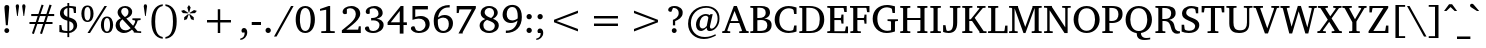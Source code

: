 SplineFontDB: 3.0
FontName: KAN-KaveriNormal
FullName: KAN Kaveri Normal
FamilyName: KAN Kaveri
Weight: Book
Copyright: Copyright (c) 2009-2015, NLCI (http://www.nlci.in/fonts/)
Version: 1.0 Wed May 17 15:30:32 1995
ItalicAngle: 0
UnderlinePosition: -290
UnderlineWidth: 20
Ascent: 1544
Descent: 387
InvalidEm: 0
LayerCount: 2
Layer: 0 0 "Back" 1
Layer: 1 0 "Fore" 0
XUID: [1021 915 2070801671 66543]
FSType: 0
OS2Version: 0
OS2_WeightWidthSlopeOnly: 0
OS2_UseTypoMetrics: 1
CreationTime: 1250825681
ModificationTime: 1463524319
PfmFamily: 81
TTFWeight: 400
TTFWidth: 5
LineGap: 0
VLineGap: 0
Panose: 5 0 0 0 0 0 0 0 0 0
OS2TypoAscent: -138
OS2TypoAOffset: 1
OS2TypoDescent: -305
OS2TypoDOffset: 1
OS2TypoLinegap: 0
OS2WinAscent: -447
OS2WinAOffset: 1
OS2WinDescent: -274
OS2WinDOffset: 1
HheadAscent: -447
HheadAOffset: 1
HheadDescent: 274
HheadDOffset: 1
OS2SubXSize: 1352
OS2SubYSize: 1255
OS2SubXOff: 0
OS2SubYOff: 276
OS2SupXSize: 1352
OS2SupYSize: 1255
OS2SupXOff: 0
OS2SupYOff: 875
OS2StrikeYSize: 96
OS2StrikeYPos: 500
OS2Vendor: 'Alts'
OS2UnicodeRanges: 00000000.00000000.00000000.00000000
MarkAttachClasses: 1
DEI: 91125
TtTable: prep
NPUSHB
 1
 1
SCANTYPE
PUSHW_1
 511
SCANCTRL
EndTTInstrs
ShortTable: maxp 16
  1
  0
  319
  161
  5
  150
  6
  2
  8
  64
  10
  0
  3
  557
  4
  2
EndShort
LangName: 1033 "" "" "Normal" "NLCI:KAN Kaveri Normal" "" "1.0 Wed May 17 15:30:32 1995"
Encoding: Original
Compacted: 1
UnicodeInterp: none
NameList: Adobe Glyph List
DisplaySize: -48
AntiAlias: 1
FitToEm: 1
WinInfo: 0 37 14
BeginPrivate: 0
EndPrivate
AnchorClass2: "Nukta" "" "s" "" "V" "" 
BeginChars: 323 323

StartChar: .notdef
Encoding: 0 -1 0
Width: 965
Flags: HW
LayerCount: 2
Fore
SplineSet
60 0 m 1
 60 1321 l 1
 905 1321 l 1
 905 0 l 1
 60 0 l 1
845 60 m 1
 845 1261 l 1
 120 1261 l 1
 120 60 l 1
 845 60 l 1
EndSplineSet
EndChar

StartChar: .null
Encoding: 1 -1 1
Width: 0
Flags: HW
LayerCount: 2
EndChar

StartChar: nonmarkingreturn
Encoding: 2 -1 2
Width: 512
Flags: HW
LayerCount: 2
EndChar

StartChar: space
Encoding: 3 32 3
Width: 565
Flags: HW
LayerCount: 2
EndChar

StartChar: exclam
Encoding: 4 33 4
Width: 652
Flags: HW
LayerCount: 2
Fore
SplineSet
327 212 m 256
 389.462 212 445 165.6 445 96 c 0
 445 34.9719 393.928 -22 327 -22 c 256
 267.659 -22 211 26.0647 211 96 c 0
 211 165.6 263.2 212 327 212 c 256
331 1324 m 256
 421.4 1324 448.689 1267.98 444 1200 c 0
 444 1196.67 443 1181.67 441 1155 c 130
 411 765 l 1
 400.333 643 389 505.333 377 352 c 1
 283 352 l 1
 248 765 l 1
 236.862 909.797 233.118 938.642 224.5 1054.5 c 130
 217 1155 l 130
 215 1181.67 214 1196.67 214 1200 c 0
 214 1262.26 237.4 1324 331 1324 c 256
EndSplineSet
EndChar

StartChar: quotedbl
Encoding: 5 34 5
Width: 643
Flags: HW
LayerCount: 2
Fore
SplineSet
83 1283 m 1
 83 1358.2 127.5 1377 165 1377 c 0
 229 1377 245 1328.6 245 1283 c 1
 181 812 l 1
 150 812 l 1
 83 1283 l 1
394 1283 m 1
 394 1339.81 419.54 1377 474 1377 c 0
 529.323 1377 556 1340.22 556 1283 c 1
 490 812 l 1
 459 812 l 1
 394 1283 l 1
EndSplineSet
EndChar

StartChar: numbersign
Encoding: 6 35 6
Width: 1435
Flags: HW
LayerCount: 2
Fore
SplineSet
626 812 m 1
 531 536 l 1
 811 536 l 1
 906 812 l 1
 626 812 l 1
1011 812 m 1
 921 536 l 1
 1232 536 l 1
 1232 440 l 1
 886 440 l 1
 724 -44 l 1
 628 -13 l 1
 777 440 l 1
 497 440 l 1
 333 -44 l 1
 239 -11 l 1
 393 440 l 1
 119 440 l 1
 119 536 l 1
 424 536 l 1
 518 812 l 1
 205 812 l 1
 205 911 l 1
 551 911 l 1
 705 1366 l 1
 803 1335 l 1
 655 911 l 1
 936 911 l 1
 1088 1366 l 1
 1190 1335 l 1
 1043 911 l 1
 1313 911 l 1
 1313 812 l 1
 1011 812 l 1
EndSplineSet
EndChar

StartChar: dollar
Encoding: 7 36 7
Width: 1087
Flags: HW
LayerCount: 2
Fore
SplineSet
593 100 m 1
 649.282 108.442 799 146 799 330 c 0
 799 470.282 706.294 520.18 593 557 c 1
 593 100 l 1
504 1188 m 1
 403.718 1166.89 323 1099.12 323 970 c 0
 323 847 420.097 795.398 503 765 c 1
 504 1188 l 1
590 1291 m 1
 720.4 1291 852.181 1262.63 916 1248 c 1
 916 944 l 1
 816 944 l 1
 788 1148 l 1
 758 1180.67 692 1197 590 1197 c 1
 590 737 l 1
 675.5 711 l 129
 930.437 630.795 965.524 489.346 973 366 c 1
 973 127.661 713.922 6.84133 591 3 c 1
 591 -195 l 1
 502 -195 l 1
 502 3 l 1
 377.13 6.56772 226.159 18.2403 115 50 c 1
 115 378 l 1
 211 378 l 1
 245 163 l 1
 282.597 116.727 410.323 97 501 97 c 1
 501 585 l 1
 148.387 663.358 144 877.975 144 933 c 0
 144 1214.6 438.147 1276.37 502 1285 c 1
 502 1430 l 1
 590 1430 l 1
 590 1291 l 1
EndSplineSet
EndChar

StartChar: percent
Encoding: 8 37 8
Width: 1660
Flags: HW
LayerCount: 2
Fore
SplineSet
362 591 m 256
 477.2 591 506 750 506 921 c 256
 506 1092 477.2 1251 362 1251 c 256
 302 1251 212 1208.09 212 921 c 256
 212 633.914 302 591 362 591 c 256
1305 43 m 0
 1391.4 43 1449 132.8 1449 375 c 256
 1449 616.4 1391.4 706 1305 706 c 0
 1245.4 706 1156 661.219 1156 375 c 256
 1156 87.9812 1245.4 43 1305 43 c 0
361 1325 m 256
 577.901 1325 654 1124.14 654 922 c 0
 654 718.848 578.245 518 361 518 c 256
 143.697 518 66 720.436 66 922 c 0
 66 1122.59 144.056 1325 361 1325 c 256
483 1 m 1
 362 1 l 1
 1182 1296 l 1
 1301 1296 l 1
 483 1 l 1
1304 778 m 256
 1521.02 778 1598 574.761 1598 375 c 256
 1598 175.784 1521.31 -29 1304 -29 c 256
 1086.74 -29 1009 174.854 1009 375 c 256
 1009 575.592 1087.06 778 1304 778 c 256
EndSplineSet
EndChar

StartChar: ampersand
Encoding: 9 38 9
Width: 1350
Flags: HW
LayerCount: 2
Fore
SplineSet
273 406 m 0
 273 244.135 384.2 106 551 106 c 0
 662.748 106 730.858 149.215 805 211 c 1
 409 643 l 1
 286.722 562.887 273 462.108 273 406 c 0
525 759 m 1
 622.77 805.557 699 874.237 699 1018 c 0
 699 1129.67 642.19 1224 520 1224 c 0
 411.222 1224 348 1140.39 348 1044 c 0
 348 1007.12 355.672 920.393 468 813.5 c 130
 525 759 l 1
919 337 m 1
 930.802 351.95 1015.03 467.926 1025 561 c 0
 1025 569.79 1009.91 594.507 992 596 c 1
 888 611 l 1
 888 692 l 1
 1284 692 l 1
 1284 611 l 1
 1146 591 l 1
 1114.97 482.408 1065.46 390.359 1026.5 331.5 c 130
 983 267 l 1
 1139 87 l 1
 1311 78 l 1
 1311 -4 l 1
 954 0 l 1
 954 46 l 1
 868 143 l 1
 778.858 70.7231 659.834 -23 478 -23 c 0
 266.648 -23 78 129 78 357 c 0
 78 547.452 210.091 643.109 334 694 c 1
 291 737.5 l 130
 250.108 779.149 174 875.212 174 988 c 0
 174 1182.4 333.163 1312 539 1312 c 0
 725.374 1312 877 1196 877 1022 c 0
 877 887.6 808.453 780.412 595 686 c 1
 919 337 l 1
EndSplineSet
EndChar

StartChar: quotesingle
Encoding: 10 39 10
Width: 330
Flags: HW
LayerCount: 2
Fore
SplineSet
83 1283 m 1
 83 1339.81 108.54 1377 163 1377 c 0
 218.323 1377 245 1340.22 245 1283 c 1
 181 812 l 1
 150 812 l 1
 83 1283 l 1
EndSplineSet
EndChar

StartChar: parenleft
Encoding: 11 40 11
Width: 726
Flags: HW
LayerCount: 2
Fore
SplineSet
297 554 m 0
 297 212.011 352.371 -139.791 663 -189 c 1
 661 -274 l 1
 258.004 -229.67 117 133.848 117 553 c 0
 117 1014.78 287.169 1338.18 663 1378 c 1
 663 1294 l 1
 353.221 1244.93 297 896.201 297 554 c 0
EndSplineSet
EndChar

StartChar: parenright
Encoding: 12 41 12
Width: 726
Flags: HW
LayerCount: 2
Fore
SplineSet
69 1380 m 1
 468.785 1337.36 618.342 972.693 613 556 c 1
 613 93.8236 445.427 -229.593 69 -271 c 1
 69 -187 l 1
 256.964 -157.223 433 -15.7266 433 556 c 0
 433 897.628 378.939 1246.9 69 1296 c 1
 69 1380 l 1
EndSplineSet
EndChar

StartChar: asterisk
Encoding: 13 42 13
Width: 965
Flags: HW
LayerCount: 2
Fore
SplineSet
382 700 m 1
 249 651 l 1
 252 794 l 1
 447 950 l 1
 470 933 l 1
 382 700 l 1
439 977 m 1
 189 991 l 1
 103 1100 l 1
 239 1140 l 1
 447 1004 l 1
 439 977 l 1
581 701 m 1
 493 932 l 1
 516 949 l 1
 711 793 l 1
 714 650 l 1
 581 701 l 1
494 1022 m 1
 468 1022 l 1
 402 1263 l 1
 481 1380 l 1
 562 1263 l 1
 494 1022 l 1
774 990 m 1
 526 976 l 1
 517 1003 l 1
 725 1139 l 1
 861 1099 l 1
 774 990 l 1
EndSplineSet
EndChar

StartChar: plus
Encoding: 14 43 14
Width: 1931
Flags: HW
LayerCount: 2
Fore
SplineSet
1024 519 m 1
 1024 0 l 1
 906 0 l 1
 906 519 l 1
 387 519 l 1
 387 638 l 1
 906 638 l 1
 906 1157 l 1
 1024 1157 l 1
 1024 638 l 1
 1543 638 l 1
 1543 519 l 1
 1024 519 l 1
EndSplineSet
EndChar

StartChar: comma
Encoding: 15 44 15
Width: 540
Flags: HW
LayerCount: 2
Fore
SplineSet
238 231 m 0
 301.6 231 392.812 198.095 397 18 c 1
 397 -179.424 230.187 -313.334 63 -326 c 1
 63 -257 l 1
 209.819 -224.7 274 -151.166 274 13 c 1
 153 13 l 1
 143.403 22.5969 120 54.9912 120 100 c 0
 120 171.52 172.644 231 238 231 c 0
EndSplineSet
EndChar

StartChar: hyphen
Encoding: 16 45 16
Width: 617
Flags: HW
LayerCount: 2
Fore
SplineSet
84 392 m 1
 84 536 l 1
 531 536 l 1
 531 392 l 1
 84 392 l 1
EndSplineSet
EndChar

StartChar: period
Encoding: 17 46 17
Width: 540
Flags: HW
LayerCount: 2
Fore
SplineSet
249 233 m 0
 314.335 233 378 182.908 378 106 c 0
 378 28.0589 314.581 -22 249 -22 c 0
 182.889 -22 122 28.1404 122 106 c 0
 122 182.2 182.325 233 249 233 c 0
EndSplineSet
EndChar

StartChar: slash
Encoding: 18 47 18
Width: 946
Flags: HW
LayerCount: 2
Fore
SplineSet
123 -179 m 1
 0 -179 l 1
 822 1295 l 1
 946 1295 l 1
 123 -179 l 1
EndSplineSet
EndChar

StartChar: zero
Encoding: 19 48 19
Width: 1087
Flags: HW
LayerCount: 2
Fore
SplineSet
545 67 m 256
 788.865 67 805 483.589 805 646 c 256
 805 807.095 789.282 1228 545 1228 c 256
 337.8 1228 286 923.518 286 646 c 256
 286 485.182 301.612 67 545 67 c 256
544 1322 m 256
 897.369 1322 1009 951.166 1009 646 c 0
 1009 226.05 823 -30 544 -30 c 256
 193.96 -30 82 337.941 82 646 c 0
 82 949.792 191.217 1322 544 1322 c 256
EndSplineSet
EndChar

StartChar: one
Encoding: 20 49 20
Width: 1087
Flags: HW
LayerCount: 2
Fore
SplineSet
635 134 m 2
 635 113.025 652.355 93 676 93 c 2
 857 86 l 1
 857 0 l 1
 208 0 l 1
 208 86 l 1
 403 93 l 2
 426.675 93 444 113.023 444 134 c 2
 444 1159 l 1
 146 1108 l 1
 146 1194 l 1
 562 1323 l 1
 635 1323 l 1
 635 134 l 2
EndSplineSet
EndChar

StartChar: two
Encoding: 21 50 21
Width: 1087
Flags: HW
LayerCount: 2
Fore
SplineSet
547 1322 m 0
 795.942 1322 977 1172.4 977 948 c 0
 977 739.6 780.849 557.304 631.5 427 c 128
 581.833 383.667 529 340 473 296 c 130
 303 162 l 1
 875 162 l 1
 908 327 l 1
 1003 327 l 1
 1003 -1 l 1
 90 0 l 1
 90 129 l 1
 360.5 352 l 130
 659.412 598.875 763 759.613 763 927 c 0
 763 1097.51 652.723 1216 489 1216 c 0
 400.293 1216 340.145 1168 332 1168 c 1
 332 954 l 1
 325.59 948.231 295.2 923 240 923 c 0
 197.269 923 126 945.6 126 1036 c 0
 126 1193.71 316.664 1322 547 1322 c 0
EndSplineSet
EndChar

StartChar: three
Encoding: 22 51 22
Width: 1087
Flags: HW
LayerCount: 2
Fore
SplineSet
653 681 m 1
 820.221 675.426 1003.62 576.158 996 368 c 1
 996 129.2 761.285 -30 492 -30 c 0
 225.373 -30 95 105.6 95 196 c 0
 95 237.106 122.65 297 208 297 c 0
 219.752 297 255.687 296.542 273 285 c 1
 330 114 l 1
 371.743 90.3081 428.967 65 496 65 c 0
 676 65 796 210.137 796 365 c 0
 796 557.8 626.342 606 509 606 c 0
 462.6 606 439.301 605.087 393 602 c 1
 393 721 l 1
 402.8 721 412.6 720 442 720 c 0
 565.086 720 749 768.8 749 964 c 0
 749 1120.71 633.756 1216 497 1216 c 0
 432.481 1216 365.118 1193.34 326 1164 c 1
 326 971 l 1
 301.866 961.347 287.627 948 241 948 c 0
 199.098 948 132 969.03 132 1054 c 0
 132 1202.9 328.069 1323 556 1323 c 0
 781.377 1323 950 1190.2 950 991 c 0
 950 937.075 937.534 760.037 653 681 c 1
EndSplineSet
EndChar

StartChar: four
Encoding: 23 52 23
Width: 1087
Flags: HW
LayerCount: 2
Fore
SplineSet
664 1079 m 1
 230 516 l 1
 664 516 l 1
 664 1079 l 1
845 385 m 1
 845 -30 l 1
 664 -30 l 1
 664 385 l 1
 77 385 l 1
 77 517 l 1
 710 1325 l 1
 844 1325 l 1
 844 515 l 1
 1008 515 l 1
 1008 384 l 1
 845 385 l 1
EndSplineSet
EndChar

StartChar: five
Encoding: 24 53 24
Width: 1087
Flags: HW
LayerCount: 2
Fore
SplineSet
562 814 m 0
 815.792 814 995.213 682.794 998 418 c 1
 998 207.254 864.75 -30 456 -30 c 0
 255.677 -30 92 98.0417 92 197 c 0
 92 282.6 163.331 304 212 304 c 0
 222.667 304 233 303 243 301 c 130
 263 297 l 1
 336 120 l 1
 360.443 95.5572 434.634 66 482 66 c 0
 689.555 66 799 241.319 799 372 c 0
 799 580.295 665.905 689 472 689 c 0
 388.725 689 272.237 660.404 167 626 c 1
 167 1295 l 1
 912 1295 l 1
 912 1131 l 1
 303 1131 l 1
 303 765 l 1
 310.562 765 331.178 782.205 468 806 c 128
 498.667 811.333 530 814 562 814 c 0
EndSplineSet
EndChar

StartChar: six
Encoding: 25 54 25
Width: 1087
Flags: HW
LayerCount: 2
Fore
SplineSet
545 72 m 256
 736.914 72 819.367 241.651 812 416 c 1
 812 591.977 725.027 716 542 716 c 0
 444.89 716 342.358 664.768 284 621 c 1
 282.667 601 282 582.167 282 564.5 c 130
 282 517 l 2
 282 135.625 439.8 72 545 72 c 256
614 842 m 0
 866.947 842 1017.08 656.377 1012 443 c 1
 1012 160.4 803.09 -28 544 -28 c 256
 359.6 -28 83 56.9262 83 556 c 0
 83 925.722 281.201 1326 853 1326 c 1
 853 1207 l 1
 787 1208 l 1
 504.771 1214.14 326.05 983.052 292 722 c 1
 374.29 791.946 473.938 842 614 842 c 0
EndSplineSet
EndChar

StartChar: seven
Encoding: 26 55 26
Width: 1087
Flags: HW
LayerCount: 2
Fore
SplineSet
372 33 m 1
 372 -31 l 1
 168 -31 l 1
 805 1131 l 1
 211 1131 l 1
 180 956 l 1
 82 956 l 1
 82 1295 l 1
 1006 1295 l 1
 1006 1188 l 1
 372 33 l 1
EndSplineSet
EndChar

StartChar: eight
Encoding: 27 56 27
Width: 1087
Flags: HW
LayerCount: 2
Fore
SplineSet
542 73 m 0
 688.887 73 805.843 166.081 812 320 c 1
 812 415.4 767.023 485.891 593.5 558.5 c 129
 432 624 l 1
 285.675 546.773 259 443.795 259 361 c 0
 259 196.271 354.586 73 542 73 c 0
636 718 m 1
 712.025 773.053 770.315 848.939 776 974 c 1
 776 1120.16 682.4 1224 542 1224 c 0
 409.4 1224 321 1119.82 321 1005 c 0
 321 890.2 401.961 803.393 636 718 c 1
719 679 m 1
 934.13 604.172 1004 481.6 1004 350 c 0
 1004 122 796.534 -30 541 -30 c 0
 266.587 -30 78 120.8 78 347 c 0
 78 475 148.062 590.043 352 667 c 1
 257.359 705.827 129 797.919 129 958 c 0
 129 1174 288.337 1318 540 1318 c 0
 792.748 1318 952 1159.57 952 989 c 0
 952 803 772.611 704.316 719 679 c 1
EndSplineSet
EndChar

StartChar: nine
Encoding: 28 57 28
Width: 1087
Flags: HW
LayerCount: 2
Fore
SplineSet
276 879 m 0
 276 703.023 362.973 579 546 579 c 0
 643.11 579 745.642 630.232 804 674 c 1
 805.333 694 806 712.833 806 730.5 c 128
 806 748.167 806.667 764.333 808 779 c 1
 808 1159.15 650.8 1224 546 1224 c 0
 351.325 1224 276 1056.63 276 879 c 0
543 1326 m 0
 728.2 1326 1006 1240.65 1006 741 c 0
 1006 281.356 724.804 -29 235 -29 c 1
 235 90 l 1
 300 89 l 2
 348.617 87.9431 596.217 86.4337 737.5 369 c 128
 767.833 429.667 788 498.333 798 575 c 1
 701.271 490.672 593.369 455 477 455 c 0
 232.025 455 77 625.997 77 853 c 0
 77 1117.5 263.4 1326 543 1326 c 0
EndSplineSet
EndChar

StartChar: colon
Encoding: 29 58 29
Width: 540
Flags: HW
LayerCount: 2
Fore
SplineSet
249 233 m 0
 314.335 233 378 182.908 378 106 c 0
 378 28.0589 314.581 -22 249 -22 c 0
 182.889 -22 122 28.1404 122 106 c 0
 122 182.2 182.325 233 249 233 c 0
249 951 m 0
 314.673 951 378 900.272 378 823 c 256
 378 746.077 314.331 696 249 696 c 0
 182.325 696 122 746.8 122 823 c 256
 122 899.8 182 951 249 951 c 0
EndSplineSet
EndChar

StartChar: semicolon
Encoding: 30 59 30
Width: 540
Flags: HW
LayerCount: 2
Fore
SplineSet
238 231 m 0
 301.6 231 392.812 198.095 397 18 c 1
 397 -179.424 230.187 -313.334 63 -326 c 1
 63 -257 l 1
 209.819 -224.7 274 -151.166 274 13 c 1
 153 13 l 1
 143.403 22.5969 120 54.9912 120 100 c 0
 120 171.52 172.644 231 238 231 c 0
250 948 m 0
 325 948 375 888.06 375 820 c 256
 375 743.8 313.881 693 248 693 c 0
 181.325 693 121 743.8 121 820 c 256
 121 895.491 182 948 250 948 c 0
EndSplineSet
EndChar

StartChar: less
Encoding: 31 60 31
Width: 1931
Flags: HW
LayerCount: 2
Fore
SplineSet
386 519 m 1
 386 638 l 1
 1543 1082 l 1
 1543 963 l 1
 509 579 l 1
 1543 196 l 1
 1543 77 l 1
 386 519 l 1
EndSplineSet
EndChar

StartChar: equal
Encoding: 32 61 32
Width: 1931
Flags: HW
LayerCount: 2
Fore
SplineSet
386 344 m 1
 386 463 l 1
 1543 463 l 1
 1543 344 l 1
 386 344 l 1
386 694 m 1
 386 813 l 1
 1543 813 l 1
 1543 694 l 1
 386 694 l 1
EndSplineSet
EndChar

StartChar: greater
Encoding: 33 62 33
Width: 1931
Flags: HW
LayerCount: 2
Fore
SplineSet
386 75 m 1
 386 194 l 1
 1420 577 l 1
 386 961 l 1
 386 1080 l 1
 1543 636 l 1
 1543 517 l 1
 386 75 l 1
EndSplineSet
EndChar

StartChar: question
Encoding: 34 63 34
Width: 938
Flags: HW
LayerCount: 2
Fore
SplineSet
412 1322 m 0
 654.911 1322 822.24 1167.18 805 980 c 1
 805 731.353 583.107 626.714 442 564 c 1
 442 350 l 1
 334 350 l 1
 334 630 l 1
 439.825 665.275 613 764 613 965 c 0
 613 1177.8 474.288 1231 338 1231 c 1
 259 1034 l 1
 230 1034 l 2
 158.992 1034 106 1063.03 106 1136 c 0
 106 1210.4 181.513 1322 412 1322 c 0
396 209 m 0
 467.682 209 514 151.261 514 91 c 256
 514 20.6837 454.947 -25 396 -25 c 256
 326.4 -25 280 30.5375 280 93 c 256
 280 162.6 332.2 209 396 209 c 0
EndSplineSet
EndChar

StartChar: at
Encoding: 35 64 35
Width: 1807
Flags: HW
LayerCount: 2
Fore
SplineSet
703 443 m 0
 703 262.4 793 236 853 236 c 0
 937.842 236 1007.35 310.216 1048 359 c 1
 1127 759 l 1
 1133.1 795.614 1078.14 867 1013 867 c 0
 827 867 703 685.533 703 443 c 0
1012 1339 m 0
 1379.67 1339 1680.95 1132.01 1665 720 c 1
 1665 321.716 1385.6 112 1197 112 c 0
 1113 112 1047 144 1047 272 c 1
 909.986 133.159 824.6 114 769 114 c 0
 629.023 114 530 235.652 530 427 c 0
 530 719.134 765 951 1009 951 c 0
 1083.07 951 1157.49 920.172 1196 900 c 1
 1230 944 l 1
 1337 944 l 1
 1336.33 940.667 1333.83 929.833 1329.5 911.5 c 130
 1210 375 l 2
 1204.67 353 1202 332.833 1202 314.5 c 128
 1202 259.474 1225.53 226 1280 226 c 0
 1395.37 226 1573 419.989 1573 725 c 0
 1573 1079.18 1312.34 1254 1035 1254 c 0
 585 1254 285 924.85 285 504 c 0
 285 116.198 528.196 -189 959 -189 c 0
 1172.94 -189 1332.29 -120.931 1466 -48 c 1
 1493 -117 l 1
 1336.73 -198.743 1145 -285 913 -285 c 0
 497.533 -285 148 3.64922 148 468 c 0
 148 1032.3 571.089 1339 1012 1339 c 0
EndSplineSet
EndChar

StartChar: A
Encoding: 36 65 36
Width: 1301
Flags: HW
LayerCount: 2
Fore
SplineSet
606 1077 m 1
 419 571 l 1
 796 571 l 1
 606 1077 l 1
832 0 m 1
 832 82 l 1
 943 91 l 2
 955 91 965.777 113.279 963 123 c 2
 831 476 l 1
 386 476 l 1
 258 129 l 1
 255.455 116.275 268.296 92 284 92 c 1
 398 83 l 1
 398 1 l 1
 10 1 l 1
 10 83 l 1
 122 106 l 1
 571 1326 l 1
 716 1326 l 1
 1163 135 l 1
 1171.15 109.185 1176.13 103.696 1202 100 c 2
 1288 85 l 1
 1288 3 l 1
 832 0 l 1
EndSplineSet
EndChar

StartChar: B
Encoding: 37 66 37
Width: 1168
Flags: HW
LayerCount: 2
Fore
SplineSet
738 687 m 1
 896.526 687 1097.46 619.364 1092 382 c 1
 1092 78 817.458 2 604 2 c 2
 64 2 l 1
 64 84 l 1
 165 91 l 2
 197.758 92.6379 204 121.75 204 132 c 2
 204 1161 l 2
 204 1171.25 197.758 1200.36 165 1202 c 2
 64 1209 l 1
 64 1291 l 1
 580 1291 l 2
 806.373 1291 1014 1229 1014 981 c 256
 1014 922.867 1004.27 756.738 738 687 c 1
521 102 m 2
 803.524 102 881.439 200.008 884 369 c 1
 884 521.4 806.323 623 574 623 c 0
 523 623 438 614 404 614 c 1
 404 104 l 1
 419.333 103.333 434.333 103 449 103 c 0
 461 102.333 473.667 102 487 102 c 130
 521 102 l 2
470 720 m 2
 675.717 720 806 779.369 806 976 c 0
 806 1117 722.566 1211 510 1211 c 0
 500 1211 489.333 1210.83 478 1210.5 c 130
 445.5 1209.5 l 130
 410.698 1208.38 410.7 1208 402 1208 c 1
 402 720 l 1
 470 720 l 2
EndSplineSet
EndChar

StartChar: C
Encoding: 38 67 38
Width: 1210
Flags: HW
LayerCount: 2
Fore
SplineSet
306 648 m 0
 306 326.064 456.796 75 794 75 c 0
 841.574 75 898.262 84.7553 934 101 c 128
 941.333 104.333 945.333 106 946 106 c 0
 971.56 114.52 979.242 132.45 981 143 c 2
 1025 353 l 1
 1137 353 l 1
 1135 44 l 1
 1099 31.5 l 130
 1033.36 8.62381 890.8 -29 752 -29 c 0
 318.054 -29 81 298.672 81 649 c 0
 81 1043.66 350.6 1323 755 1323 c 0
 864.4 1323 962.493 1299.67 1028.5 1281 c 130
 1136 1250 l 1
 1136 948 l 1
 1021 948 l 1
 993 1123 l 1
 988.61 1180.07 839.069 1214 768 1214 c 0
 547.825 1214 306 1064.71 306 648 c 0
EndSplineSet
EndChar

StartChar: D
Encoding: 39 68 39
Width: 1343
Flags: HW
LayerCount: 2
Fore
SplineSet
559 91 m 1
 951.8 91 1048.13 359.804 1050 646 c 1
 1050 940.119 950 1200 550 1200 c 2
 403 1200 l 1
 403 90 l 1
 559 91 l 1
561 1286 m 2
 971.529 1286 1269.66 1080.5 1267 645 c 1
 1267 367.431 1133.6 -3 600 -3 c 2
 64 -3 l 1
 64 79 l 1
 165 86 l 2
 199.354 87.7177 206 116.65 206 127 c 2
 206 1156 l 2
 206 1166.35 199.354 1195.28 165 1197 c 2
 64 1204 l 1
 64 1286 l 1
 561 1286 l 2
EndSplineSet
EndChar

StartChar: E
Encoding: 40 69 40
Width: 1125
Flags: HW
LayerCount: 2
Fore
SplineSet
728 583 m 1
 728 595.925 711.655 617 694 617 c 2
 405 617 l 1
 405 86 l 1
 893 86 l 2
 912.8 86 925.222 114.218 926 122 c 2
 960 313 l 1
 1063 313 l 1
 1063 -9 l 1
 62 0 l 1
 62 82 l 1
 161 89 l 2
 195.354 90.7177 202 119.65 202 130 c 2
 202 1159 l 2
 202 1169.35 195.354 1198.28 161 1200 c 2
 62 1207 l 1
 62 1289 l 1
 1000 1289 l 1
 1000 1002 l 1
 885 1002 l 1
 856 1160 l 1
 854.663 1178.71 840.722 1196 823 1196 c 2
 405 1196 l 1
 405 716 l 1
 694 716 l 2
 712.8 716 728 735.2 728 748 c 1
 747 880 l 1
 845 880 l 1
 845 450 l 1
 747 450 l 1
 728 583 l 1
EndSplineSet
EndChar

StartChar: F
Encoding: 41 70 41
Width: 1044
Flags: HW
LayerCount: 2
Fore
SplineSet
873 989 m 1
 846 1166 l 2
 843.595 1182.83 833.467 1200 815 1200 c 2
 404 1200 l 1
 404 698 l 1
 699 698 l 2
 718.8 698 730.933 721.33 732 732 c 2
 749 867 l 1
 845 867 l 1
 845 433 l 1
 749 433 l 1
 732 567 l 2
 731.097 576.028 718.8 601 699 601 c 2
 404 601 l 1
 404 130 l 2
 404 119.75 410.242 90.6379 443 89 c 2
 572 82 l 1
 572 0 l 1
 65 0 l 1
 65 82 l 1
 166 89 l 2
 198.758 90.6379 205 119.75 205 130 c 2
 205 1159 l 2
 205 1169.25 198.758 1198.36 166 1200 c 2
 49 1207 l 1
 49 1289 l 1
 988 1289 l 1
 988 983 l 1
 873 989 l 1
EndSplineSet
EndChar

StartChar: G
Encoding: 42 71 42
Width: 1341
Flags: HW
LayerCount: 2
Fore
SplineSet
799 78 m 0
 883.93 78 957.544 106 967 106 c 1
 967 491 l 2
 967 504.555 960.678 528.366 928 530 c 2
 799 539 l 1
 799 622 l 1
 1302 622 l 1
 1302 539 l 1
 1195 532 l 2
 1162.32 530.366 1156 506.555 1156 493 c 2
 1156 48 l 1
 1074.42 18.4628 913.6 -27 752 -27 c 0
 326.489 -27 81 288.471 81 651 c 0
 81 1083.54 375.346 1325 779 1325 c 0
 836.8 1325 927.77 1320.15 1068 1283.5 c 130
 1156 1261 l 1
 1156 949 l 1
 1041 949 l 1
 1010 1122 l 1
 1006.62 1149.05 995.153 1162.63 894 1195 c 128
 860.982 1205.57 818.731 1214 775 1214 c 0
 464.681 1214 306 979.357 306 658 c 0
 306 221.539 561.925 78 799 78 c 0
EndSplineSet
EndChar

StartChar: H
Encoding: 43 72 43
Width: 1435
Flags: HW
LayerCount: 2
Fore
SplineSet
884 0 m 1
 884 82 l 1
 994 89 l 2
 1026.84 90.7282 1033 119.745 1033 130 c 2
 1033 628 l 1
 398 628 l 1
 398 130 l 2
 398 119.75 404.242 90.6379 437 89 c 2
 547 82 l 1
 547 0 l 1
 59 0 l 1
 59 82 l 1
 158 89 l 2
 192.354 90.7177 199 119.65 199 130 c 2
 199 1159 l 2
 199 1168.94 192.274 1196.29 158 1198 c 2
 59 1205 l 1
 59 1289 l 1
 547 1289 l 1
 547 1205 l 1
 437 1198 l 2
 404.322 1196.37 398 1170.89 398 1159 c 2
 398 725 l 1
 1033 725 l 1
 1033 1159 l 2
 1033 1168.85 1026.75 1196.28 994 1198 c 2
 884 1205 l 1
 884 1289 l 1
 1372 1289 l 1
 1372 1205 l 1
 1273 1198 l 2
 1238.73 1196.29 1232 1168.94 1232 1159 c 2
 1232 130 l 2
 1232 119.65 1238.65 90.7177 1273 89 c 2
 1372 82 l 1
 1372 0 l 1
 884 0 l 1
EndSplineSet
EndChar

StartChar: I
Encoding: 44 73 44
Width: 637
Flags: HW
LayerCount: 2
Fore
SplineSet
64 0 m 1
 64 82 l 1
 179 89 l 2
 211.758 90.6379 218 119.75 218 130 c 2
 218 1159 l 2
 218 1170.89 211.678 1196.37 179 1198 c 2
 64 1205 l 1
 64 1289 l 1
 573 1289 l 1
 573 1205 l 1
 456 1198 l 2
 423.249 1196.28 417 1168.85 417 1159 c 2
 417 130 l 2
 417 119.745 423.165 90.7282 456 89 c 2
 573 82 l 1
 573 0 l 1
 64 0 l 1
EndSplineSet
EndChar

StartChar: J
Encoding: 45 74 45
Width: 936
Flags: HW
LayerCount: 2
Fore
SplineSet
297 71 m 0
 442.2 71 539 154.825 539 475 c 2
 539 1162 l 2
 539 1172.25 532.758 1201.36 500 1203 c 2
 379 1210 l 1
 379 1292 l 1
 889 1292 l 1
 889 1210 l 1
 774 1204 l 2
 741.165 1202.27 735 1173.26 735 1163 c 2
 735 489 l 2
 735 100.456 566.2 -28 313 -28 c 0
 220.2 -28 125.34 0.22 81 15 c 130
 54 24 l 1
 54 354 l 1
 169 354 l 1
 211 119 l 2
 214.376 95.368 234.168 71 297 71 c 0
EndSplineSet
EndChar

StartChar: K
Encoding: 46 75 46
Width: 1232
Flags: HW
LayerCount: 2
Fore
SplineSet
1184 1208 m 1
 1140.51 1205.36 1069.37 1197 1056 1197 c 1
 662 726 l 1
 1094 93 l 1
 1233 84 l 1
 1233 2 l 1
 893 0 l 1
 893 59 l 1
 534 574 l 1
 400 574 l 1
 400 132 l 2
 400 121.65 406.646 92.7177 441 91 c 2
 551 84 l 1
 551 2 l 1
 61 2 l 1
 61 84 l 1
 162 91 l 2
 194.758 92.6379 201 121.75 201 132 c 2
 201 1161 l 2
 201 1171.25 194.758 1200.36 162 1202 c 2
 61 1209 l 1
 61 1291 l 1
 551 1291 l 1
 551 1209 l 1
 441 1202 l 2
 406.646 1200.28 400 1171.35 400 1161 c 2
 400 655 l 1
 469 655 l 1
 889 1168 l 2
 896.584 1178.11 887.005 1197.56 874 1199 c 2
 775 1208 l 1
 775 1290 l 1
 1184 1290 l 1
 1184 1208 l 1
EndSplineSet
EndChar

StartChar: L
Encoding: 47 76 47
Width: 1024
Flags: HW
LayerCount: 2
Fore
SplineSet
51 0 m 1
 51 82 l 1
 163 89 l 2
 195.758 90.6379 202 119.75 202 130 c 2
 202 1159 l 2
 202 1169.25 195.758 1198.36 163 1200 c 2
 51 1207 l 1
 51 1289 l 1
 544 1289 l 1
 544 1207 l 1
 442 1200 l 2
 407.646 1198.28 401 1169.35 401 1159 c 2
 401 91 l 1
 806 91 l 2
 818.895 91 845.387 102.032 847 123 c 1
 878 354 l 1
 990 354 l 1
 990 -5 l 1
 51 0 l 1
EndSplineSet
EndChar

StartChar: M
Encoding: 48 77 48
Width: 1691
Flags: HW
LayerCount: 2
Fore
SplineSet
1144 0 m 1
 1144 82 l 1
 1246 89 l 2
 1280.35 90.7177 1287 119.65 1287 130 c 2
 1287 1194 l 1
 843 -3 l 1
 747 -3 l 1
 318 1176 l 1
 318 130 l 2
 318 119.65 324.646 90.7177 359 89 c 2
 469 82 l 1
 469 0 l 1
 52 0 l 1
 52 82 l 1
 162 89 l 2
 194.758 90.6379 201 119.75 201 130 c 2
 201 1159 l 2
 201 1169.25 194.758 1198.36 162 1200 c 2
 52 1207 l 1
 52 1289 l 1
 484 1289 l 1
 484 1238 l 1
 833 290 l 1
 1182 1232 l 1
 1182 1289 l 1
 1626 1289 l 1
 1626 1207 l 1
 1522 1200 l 2
 1487.65 1198.28 1481 1169.35 1481 1159 c 2
 1481 130 l 2
 1481 119.65 1487.65 90.7177 1522 89 c 2
 1626 82 l 1
 1626 0 l 1
 1144 0 l 1
EndSplineSet
EndChar

StartChar: N
Encoding: 49 78 49
Width: 1392
Flags: HW
LayerCount: 2
Fore
SplineSet
1228 1204 m 2
 1195.24 1202.36 1189 1173.25 1189 1163 c 2
 1189 1 l 1
 1039 1 l 1
 321 1082 l 1
 321 134 l 2
 321 123.75 327.242 94.6379 360 93 c 2
 470 86 l 1
 470 4 l 1
 53 4 l 1
 53 86 l 1
 163 93 l 2
 197.354 94.7177 204 123.65 204 134 c 2
 204 1163 l 2
 204 1173.35 197.354 1202.28 163 1204 c 2
 49 1211 l 1
 49 1293 l 1
 431 1293 l 1
 431 1245 l 1
 1074 274 l 1
 1074 1160 l 2
 1074 1170.26 1067.84 1199.27 1035 1201 c 2
 925 1208 l 1
 925 1290 l 1
 1337 1290 l 1
 1337 1208 l 1
 1228 1204 l 2
EndSplineSet
EndChar

StartChar: O
Encoding: 50 79 50
Width: 1411
Flags: HW
LayerCount: 2
Fore
SplineSet
302 647 m 256
 302 311.466 450.755 76 704 76 c 0
 1010.93 76 1109.73 382.658 1112 644 c 1
 1112 911.898 1007.81 1213 710 1213 c 0
 408.442 1213 302 919.333 302 647 c 256
706 1322 m 0
 1087.27 1322 1336.67 1016.09 1334 645 c 1
 1334 270.26 1083.2 -31 707 -31 c 0
 329.6 -31 78 255.771 78 646 c 0
 78 1031.73 329.2 1322 706 1322 c 0
EndSplineSet
EndChar

StartChar: P
Encoding: 51 80 51
Width: 1118
Flags: HW
LayerCount: 2
Fore
SplineSet
511 583 m 0
 775 583 841 746.963 841 903 c 0
 841 1080.6 756.15 1199 500 1199 c 2
 405 1199 l 1
 405 591 l 1
 426.2 591 458 583 511 583 c 0
512 1291 m 2
 842.244 1291 1046.8 1205.87 1041 907 c 1
 1041 615.628 808.237 487 539 487 c 0
 472 487 431.8 491 405 491 c 1
 405 132 l 2
 405 121.75 411.242 92.6379 444 91 c 2
 571 84 l 1
 571 2 l 1
 64 2 l 1
 64 84 l 1
 165 91 l 2
 199.354 92.7177 206 121.65 206 132 c 2
 206 1161 l 2
 206 1171.35 199.354 1200.28 165 1202 c 2
 50 1209 l 1
 50 1291 l 1
 512 1291 l 2
EndSplineSet
EndChar

StartChar: Q
Encoding: 52 81 52
Width: 1426
Flags: HW
LayerCount: 2
Fore
SplineSet
713 76 m 0
 959 76 1116.71 290.787 1123 646 c 1
 1123 914.972 1016.75 1216 714 1216 c 0
 410.938 1216 304 923.976 304 650 c 0
 304 384.056 413.477 76 713 76 c 0
710 1321 m 0
 1117.54 1321 1349 1004.53 1349 646 c 0
 1349 294.214 1148.46 33.033 817 -20 c 1
 818.114 -140.272 880.074 -252 1082 -252 c 0
 1163.67 -252 1223.85 -241.025 1266 -234 c 1
 1266 -316 l 1
 1244.47 -318.153 1130.97 -347 982 -347 c 0
 706.754 -347 612 -218.2 612 -25 c 1
 278.932 21.3399 77 294.944 77 644 c 0
 77 1027.7 330.2 1321 710 1321 c 0
EndSplineSet
EndChar

StartChar: R
Encoding: 53 82 53
Width: 1253
Flags: HW
LayerCount: 2
Fore
SplineSet
495 671 m 2
 743.427 671 823.342 763.671 828 943 c 1
 828 1139.63 690.14 1199 489 1199 c 2
 401 1199 l 1
 401 671 l 1
 495 671 l 2
729 630 m 1
 1145.51 533.883 834.407 86 1256 86 c 1
 1250 -6 l 1
 1246 -6 1240 -7.16667 1232 -9.5 c 130
 1203.5 -17.5 l 130
 1181.76 -23.4292 1153.78 -29 1126 -29 c 0
 665.855 -29 965.519 575 492 575 c 2
 462 575 l 130
 434.4 575 434.4 574 416 574 c 130
 408 574 l 1
 408 134 l 2
 408 123.75 414.242 94.6379 447 93 c 2
 548 86 l 1
 548 4 l 1
 69 4 l 1
 69 86 l 1
 168 93 l 2
 202.354 94.7177 209 123.65 209 134 c 2
 209 1163 l 2
 209 1173.35 202.354 1202.28 168 1204 c 2
 69 1211 l 1
 69 1293 l 1
 572 1293 l 2
 841.55 1293 1044 1220.52 1044 951 c 0
 1044 744.072 888.493 666.605 729 630 c 1
EndSplineSet
EndChar

StartChar: S
Encoding: 54 83 54
Width: 1006
Flags: HW
LayerCount: 2
Fore
SplineSet
300 990 m 0
 300 679.313 935.753 777.225 930 363 c 1
 930 200.821 818.659 -29 420 -29 c 0
 288.501 -29 170.347 -1.33176 79 41 c 1
 79 383 l 1
 200 383 l 1
 225 165 l 1
 230.646 102.895 384.712 81 449 81 c 0
 619.877 81 731 171.4 731 307 c 0
 731 355 717.337 450.286 506 547 c 129
 395 599 l 2
 215.164 684.346 98 759.662 98 945 c 0
 98 1170.6 284.266 1321 542 1321 c 0
 650 1321 747.297 1297.77 812 1278 c 130
 880 1257 l 1
 880 957 l 1
 770 957 l 1
 741 1141 l 2
 739.512 1154.39 724.653 1167.17 715 1172 c 0
 714.29 1172 667.921 1215 548 1215 c 0
 389.708 1215 300 1117.73 300 990 c 0
EndSplineSet
EndChar

StartChar: T
Encoding: 55 84 55
Width: 1156
Flags: HW
LayerCount: 2
Fore
SplineSet
1011 987 m 1
 984 1168 l 2
 981.585 1186.12 971.979 1200 953 1200 c 2
 677 1200 l 1
 677 132 l 2
 677 121.75 683.242 92.6379 716 91 c 2
 839 84 l 1
 839 2 l 1
 316 2 l 1
 316 84 l 1
 439 91 l 2
 471.758 92.6379 478 121.75 478 132 c 2
 478 1200 l 1
 200 1200 l 2
 181.4 1200 170.254 1186.8 169 1168 c 1
 143 987 l 1
 31 987 l 1
 31 1295 l 1
 1125 1295 l 1
 1125 987 l 1
 1011 987 l 1
EndSplineSet
EndChar

StartChar: U
Encoding: 56 85 56
Width: 1374
Flags: HW
LayerCount: 2
Fore
SplineSet
732 103 m 0
 973.426 103 1060 236.276 1060 482 c 2
 1060 1165 l 2
 1060 1175.35 1053.35 1204.28 1019 1206 c 2
 909 1213 l 1
 909 1295 l 1
 1328 1295 l 1
 1328 1213 l 1
 1210 1204 l 2
 1177.24 1202.36 1171 1173.25 1171 1163 c 2
 1171 430 l 2
 1171 112.526 996.509 -28 677 -28 c 0
 429.425 -28 207 63.8 207 431 c 2
 207 1164 l 2
 207 1174.25 200.758 1203.36 168 1205 c 2
 66 1212 l 1
 66 1294 l 1
 557 1294 l 1
 557 1212 l 1
 447 1205 l 2
 414.242 1203.36 408 1174.25 408 1164 c 2
 408 481 l 2
 408 244.581 472.8 103 732 103 c 0
EndSplineSet
EndChar

StartChar: V
Encoding: 57 86 57
Width: 1286
Flags: HW
LayerCount: 2
Fore
SplineSet
1155 1191 m 1
 723 -31 l 1
 576 -31 l 1
 134 1193 l 1
 20 1211 l 1
 20 1293 l 1
 482 1293 l 1
 482 1211 l 1
 368 1202 l 2
 354.106 1200.61 348.403 1179.39 351 1169 c 1
 690 215 l 1
 1016 1165 l 1
 1020.56 1181.7 1004.43 1200.8 990 1202 c 2
 884 1211 l 1
 884 1293 l 1
 1267 1293 l 1
 1267 1211 l 1
 1155 1191 l 1
EndSplineSet
EndChar

StartChar: W
Encoding: 58 87 58
Width: 1798
Flags: HW
LayerCount: 2
Fore
SplineSet
1660 1189 m 1
 1365 -32 l 1
 1224 -32 l 1
 902 1038 l 1
 587 -32 l 1
 448 -32 l 1
 134 1189 l 1
 22 1211 l 1
 22 1293 l 1
 464 1293 l 1
 464 1211 l 1
 349 1200 l 2
 331.825 1198.68 326.391 1179.96 329 1163 c 1
 559 292 l 1
 861 1296 l 1
 1009 1296 l 1
 1320 261 l 1
 1534 1163 l 1
 1536.7 1180.56 1525.83 1198.68 1506 1200 c 2
 1385 1211 l 1
 1385 1293 l 1
 1779 1293 l 1
 1779 1211 l 1
 1660 1189 l 1
EndSplineSet
EndChar

StartChar: X
Encoding: 59 88 59
Width: 1223
Flags: HW
LayerCount: 2
Fore
SplineSet
709 0 m 1
 709 82 l 1
 820 93 l 2
 838.171 94.2114 854.651 111.611 843 132 c 1
 587 535 l 1
 290 126 l 2
 279.744 111.348 284.789 92.2266 313 91 c 2
 428 82 l 1
 428 0 l 1
 18 0 l 1
 18 82 l 1
 133 105 l 1
 521 637 l 1
 170 1187 l 1
 43 1209 l 1
 43 1291 l 1
 527 1291 l 1
 527 1209 l 1
 429 1200 l 1
 399.943 1198.74 396.242 1178.33 406 1163 c 2
 641 800 l 1
 901 1157 l 2
 916.956 1179.34 894.853 1195.01 881 1196 c 2
 782 1209 l 1
 782 1291 l 1
 1186 1291 l 1
 1186 1209 l 1
 1062 1191 l 1
 704 698 l 1
 1083 104 l 1
 1202 81 l 1
 1202 -1 l 1
 709 0 l 1
EndSplineSet
EndChar

StartChar: Y
Encoding: 60 89 60
Width: 1208
Flags: HW
LayerCount: 2
Fore
SplineSet
1085 1193 m 1
 697 550 l 1
 697 133 l 2
 697 122.745 703.165 93.7282 736 92 c 2
 859 85 l 1
 859 3 l 1
 338 3 l 1
 338 85 l 1
 457 92 l 2
 491.354 93.7177 498 122.65 498 133 c 2
 498 521 l 1
 128 1189 l 1
 16 1211 l 1
 16 1293 l 1
 474 1293 l 1
 474 1211 l 1
 377 1202 l 2
 349.528 1199.5 347.894 1180.63 355 1165 c 1
 627 661 l 1
 925 1159 l 2
 936.561 1179.23 920.085 1196.78 903 1198 c 2
 795 1211 l 1
 795 1293 l 1
 1187 1293 l 1
 1187 1211 l 1
 1085 1193 l 1
EndSplineSet
EndChar

StartChar: Z
Encoding: 61 90 61
Width: 1110
Flags: HW
LayerCount: 2
Fore
SplineSet
75 0 m 1
 75 84 l 1
 793 1198 l 1
 291 1198 l 2
 272.037 1198 262.563 1182.63 259 1166 c 2
 231 987 l 1
 117 987 l 1
 117 1295 l 1
 1025 1295 l 1
 1025 1207 l 1
 306 99 l 1
 855 99 l 2
 873.436 99 883.605 116.238 886 133 c 2
 919 357 l 1
 1033 357 l 1
 1033 0 l 1
 75 0 l 1
EndSplineSet
EndChar

StartChar: bracketleft
Encoding: 62 91 62
Width: 816
Flags: HW
LayerCount: 2
Fore
SplineSet
263 -254 m 1
 263 1367 l 1
 731 1367 l 1
 731 1281 l 1
 431 1281 l 1
 431 -165 l 1
 731 -165 l 1
 731 -253 l 1
 263 -254 l 1
EndSplineSet
EndChar

StartChar: backslash
Encoding: 63 92 63
Width: 943
Flags: HW
LayerCount: 2
Fore
SplineSet
820 -179 m 1
 0 1295 l 1
 123 1295 l 1
 943 -179 l 1
 820 -179 l 1
EndSplineSet
EndChar

StartChar: bracketright
Encoding: 64 93 64
Width: 816
Flags: HW
LayerCount: 2
Fore
SplineSet
84 -254 m 1
 84 -166 l 1
 387 -166 l 1
 387 1280 l 1
 84 1280 l 1
 84 1366 l 1
 555 1366 l 1
 555 -255 l 1
 84 -254 l 1
EndSplineSet
EndChar

StartChar: asciicircum
Encoding: 65 94 65
Width: 631
Flags: HW
LayerCount: 2
Fore
SplineSet
515 1063 m 1
 317 1254 l 1
 117 1063 l 1
 2 1063 l 1
 245 1390 l 1
 390 1390 l 1
 633 1063 l 1
 515 1063 l 1
EndSplineSet
EndChar

StartChar: underscore
Encoding: 66 95 66
Width: 646
Flags: HW
LayerCount: 2
Fore
SplineSet
0 -287 m 1
 0 -165 l 1
 646 -165 l 1
 646 -287 l 1
 0 -287 l 1
EndSplineSet
EndChar

StartChar: grave
Encoding: 67 96 67
Width: 676
Flags: HW
LayerCount: 2
Fore
SplineSet
1 1326 m 0
 1 1371.04 27.5171 1412 87 1412 c 0
 143.271 1412 159.098 1393.08 185 1362 c 2
 443 1063 l 1
 337 1063 l 1
 44 1250 l 2
 5.02635 1275.33 1 1306.93 1 1326 c 0
EndSplineSet
EndChar

StartChar: a
Encoding: 68 97 68
Width: 982
Flags: HW
LayerCount: 2
Fore
SplineSet
258 252 m 0
 258 174.299 307.612 93 400 93 c 0
 468.416 93 562.561 134.374 634 182 c 1
 639 515 l 1
 311.537 431.875 258 357.2 258 252 c 0
515 948 m 0
 722.723 948 817 857.27 817 660 c 2
 817 119 l 2
 817 96.684 833.317 80.4177 856 79 c 2
 949 74 l 1
 949 -1 l 1
 659 1 l 1
 634 115 l 1
 577.514 72.0704 443.2 -20 316 -20 c 0
 172.764 -20 68 79.4344 68 239 c 0
 68 378.2 129.266 477.771 639 587 c 1
 639 669 l 2
 639 821 560.275 859 460 859 c 0
 423.388 859 378.438 855.085 325 836 c 1
 325 669 l 1
 185 669 l 2
 149.045 669 115 675.608 115 722 c 0
 115 892.908 350.736 948 515 948 c 0
EndSplineSet
EndChar

StartChar: b
Encoding: 69 98 69
Width: 1072
Flags: HW
LayerCount: 2
Fore
SplineSet
617 953 m 0
 851.646 953 996.985 777.434 1006 510 c 1
 1006 278.718 894.408 2 453 2 c 2
 175 2 l 1
 175 1286 l 1
 29 1286 l 1
 29 1350 l 1
 277 1424 l 1
 354 1424 l 1
 354 884 l 1
 397 903 l 130
 437.454 920.979 529 953 617 953 c 0
446 94 m 2
 645.386 94 803.067 167 806 472 c 1
 806 785.238 629.6 839 512 839 c 0
 455.206 839 382.86 818.531 353 810 c 1
 353 94 l 1
 446 94 l 2
EndSplineSet
EndChar

StartChar: c
Encoding: 70 99 70
Width: 899
Flags: HW
LayerCount: 2
Fore
SplineSet
588 101 m 0
 688 101 768.79 138.232 838 184 c 1
 834 71 l 1
 765 38 l 130
 705.655 9.97615 611.365 -21 509 -21 c 0
 222.436 -21 68 202.006 68 460 c 0
 68 777.865 279.005 953 531 953 c 0
 714.075 953 830 876.2 830 761 c 0
 830 688.869 777.122 648 718 648 c 0
 698.8 648 671.358 648.062 622 680 c 1
 622 847 l 1
 607.998 855.106 574.6 872 543 872 c 0
 379.2 872 270 719.733 270 486 c 0
 270 284.287 367.36 101 588 101 c 0
EndSplineSet
EndChar

StartChar: d
Encoding: 71 100 71
Width: 1089
Flags: HW
LayerCount: 2
Fore
SplineSet
260 473 m 0
 260 250.439 370.8 110 537 110 c 0
 561.115 110 630.024 112.07 733 175 c 1
 735 832 l 1
 704 840 l 130
 653.222 853.363 599.2 858 573 858 c 0
 385.2 858 260 709.746 260 473 c 0
557 952 m 0
 632.189 952 730.974 931.005 731 931 c 2
 731 1284 l 1
 585 1284 l 1
 585 1348 l 1
 833 1422 l 1
 910 1422 l 1
 910 123 l 2
 910 99 928.267 84.2196 949 83 c 2
 1031 78 l 1
 1031 3 l 1
 733 0 l 1
 733 102 l 1
 680.263 62.0479 569.362 -22 436 -22 c 0
 178.772 -22 67 217.237 67 440 c 0
 67 711.024 233.6 952 557 952 c 0
EndSplineSet
EndChar

StartChar: e
Encoding: 72 101 72
Width: 946
Flags: HW
LayerCount: 2
Fore
SplineSet
252 505 m 1
 252 322.991 316.2 97 573 97 c 0
 660.284 97 753.111 139.235 808.5 172 c 129
 877 214 l 1
 880 96 l 1
 793.685 42.0531 661 -22 515 -22 c 0
 273.113 -22 69 142.493 69 455 c 0
 69 748.443 249.4 952 520 952 c 0
 760.922 952 879 784.16 879 558 c 2
 879 533 l 2
 879 523 878.667 513.667 878 505 c 1
 252 505 l 1
684 633 m 1
 684 756.81 629.333 857 498 857 c 256
 357.6 857 271.277 741.393 264 591 c 1
 688 591 l 1
 684 633 l 1
EndSplineSet
EndChar

StartChar: f
Encoding: 73 102 73
Width: 629
Flags: HW
LayerCount: 2
Fore
SplineSet
586 1417 m 0
 708.137 1417 748.621 1353.58 751 1306 c 1
 751 1225.2 670.5 1205 663 1205 c 0
 662.333 1205.67 657.5 1209.17 648.5 1215.5 c 130
 534.5 1295.5 l 130
 516.501 1308.63 510.358 1312.69 490 1326 c 1
 448.564 1303.21 378 1240.39 378 1039 c 2
 378 916 l 1
 617 916 l 1
 617 817 l 1
 378 817 l 1
 378 124 l 2
 378 101.684 394.317 85.4177 417 84 c 2
 531 79 l 1
 531 4 l 1
 62 4 l 1
 62 79 l 1
 157 84 l 2
 179.696 85.4185 196 101.691 196 124 c 2
 196 817 l 1
 73 817 l 1
 73 884 l 1
 196 918 l 1
 196 1270.33 407.638 1417 586 1417 c 0
EndSplineSet
EndChar

StartChar: g
Encoding: 74 103 74
Width: 1013
Flags: HW
LayerCount: 2
Fore
SplineSet
495 -354 m 0
 678.942 -354 766.564 -221.314 764 -129 c 1
 764 22.6152 539.372 21.9015 388 48 c 1
 286.24 11.6571 243 -59.4 243 -131 c 0
 243 -219.7 318.662 -354 495 -354 c 0
480 402 m 0
 586.384 402 657 496.054 657 638 c 0
 657 745.474 604.261 872 480 872 c 0
 370.8 872 298 781.013 298 636 c 0
 298 519.955 351.264 402 480 402 c 0
113 626 m 0
 113 821.6 260.378 952 498 952 c 0
 569.8 952 635.758 931.038 677.5 914 c 130
 720 896 l 1
 980 896 l 1
 980 802 l 1
 789 800 l 1
 842.601 713.218 840 649.009 840 628 c 0
 840 424.819 642.96 310.607 426 324 c 1
 422.038 317.516 407 292.2 407 244.5 c 128
 407 216.6 410 202.65 410 198 c 1
 508.5 188.5 l 130
 772.401 162.348 930 85.5 930 -69 c 0
 930 -251.553 708.751 -432 431 -432 c 0
 199.312 -432 70 -313.329 70 -160 c 0
 70 -22.6763 161.042 52.7957 272 72 c 1
 255.5 121.5 255 115.096 255 158 c 0
 255 233.272 322.406 307.834 351 337 c 1
 232.878 364.07 113 461.205 113 626 c 0
EndSplineSet
EndChar

StartChar: h
Encoding: 75 104 75
Width: 1108
Flags: HW
LayerCount: 2
Fore
SplineSet
669 947 m 0
 784.328 947 929 885.141 929 657 c 2
 929 119 l 2
 929 96.684 947.495 80.4065 970 79 c 2
 1056 74 l 1
 1056 -1 l 1
 633 0 l 1
 633 75 l 1
 712 80 l 2
 734.522 81.4076 753 97.6914 753 120 c 2
 753 617 l 2
 753 721.356 715.2 806 564 806 c 0
 481.2 806 397.88 774.484 357 752 c 1
 357 119 l 2
 357 96.9642 370.47 80.3841 394 79 c 2
 476 74 l 1
 476 -1 l 1
 42 -1 l 1
 42 74 l 1
 134 79 l 2
 154.733 80.2196 173 95 173 119 c 2
 173 1279 l 1
 29 1279 l 1
 29 1343 l 1
 276 1417 l 1
 353 1417 l 1
 353 829 l 1
 436.408 880.328 576.657 947 669 947 c 0
EndSplineSet
EndChar

StartChar: i
Encoding: 76 105 76
Width: 585
Flags: HW
LayerCount: 2
Fore
SplineSet
66 0 m 1
 66 75 l 1
 160 80 l 2
 180.733 81.2196 199 96 199 120 c 2
 199 809 l 1
 67 809 l 1
 67 876 l 1
 302 949 l 1
 378 949 l 1
 378 119 l 2
 378 96.684 394.317 80.4177 417 79 c 2
 516 74 l 1
 516 -1 l 1
 66 0 l 1
302 1364 m 256
 372.247 1364 417 1309.53 417 1248 c 256
 417 1174.26 360.031 1130 302 1130 c 256
 231.569 1130 184 1185.68 184 1248 c 256
 184 1314.66 235.67 1364 302 1364 c 256
EndSplineSet
EndChar

StartChar: j
Encoding: 77 106 77
Width: 563
Flags: HW
LayerCount: 2
Fore
SplineSet
121 -355 m 1
 202.947 -307.723 211 -152.246 211 -44 c 2
 211 813 l 1
 75 813 l 1
 75 877 l 1
 312 950 l 1
 391 950 l 1
 390 123 l 2
 390 -11.6566 391.458 -282.782 172.5 -395.5 c 128
 116.167 -424.5 57.6667 -439 -3 -439 c 0
 -75.2099 -439 -148 -411.773 -148 -334 c 0
 -148 -269.2 -102.544 -236.441 -66 -226 c 1
 121 -355 l 1
295 1361 m 256
 364.6 1361 411 1308.8 411 1245 c 256
 411 1170.18 353.047 1127 295 1127 c 256
 234.628 1127 177 1173.99 177 1245 c 256
 177 1314.6 232.538 1361 295 1361 c 256
EndSplineSet
EndChar

StartChar: k
Encoding: 78 107 78
Width: 1031
Flags: HW
LayerCount: 2
Fore
SplineSet
702 0 m 1
 702 75 l 1
 461 438 l 1
 354 438 l 1
 354 124 l 2
 354 100 372.267 85.2196 393 84 c 2
 475 79 l 1
 475 4 l 1
 37 4 l 1
 37 79 l 1
 131 84 l 2
 151.733 85.2196 170 100 170 124 c 2
 170 1284 l 1
 24 1284 l 1
 24 1348 l 1
 271 1422 l 1
 350 1422 l 1
 350 494 l 1
 388 494 l 1
 671 814 l 1
 680.897 826.725 671.812 843.707 655 845 c 2
 576 852 l 1
 576 927 l 1
 951 927 l 1
 951 852 l 1
 828 839 l 1
 573 567 l 1
 905 85 l 1
 1006 74 l 1
 1006 -1 l 1
 702 0 l 1
EndSplineSet
EndChar

StartChar: l
Encoding: 79 108 79
Width: 573
Flags: HW
LayerCount: 2
Fore
SplineSet
374 119 m 2
 374 99.894 397.92 79 414 79 c 2
 518 74 l 1
 518 -1 l 1
 51 0 l 1
 51 75 l 1
 153 80 l 2
 171.8 80 195 104 195 120 c 2
 195 1282 l 1
 48 1282 l 1
 48 1346 l 1
 295 1420 l 1
 374 1420 l 1
 374 119 l 2
EndSplineSet
EndChar

StartChar: m
Encoding: 80 109 80
Width: 1641
Flags: HW
LayerCount: 2
Fore
SplineSet
1209 947 m 0
 1406.6 947 1456 792.695 1456 653 c 2
 1456 119 l 2
 1456 96.684 1472.32 80.4177 1495 79 c 2
 1588 74 l 1
 1588 -1 l 1
 1166 0 l 1
 1166 75 l 1
 1247 80 l 2
 1267.73 81.2196 1286 96 1286 120 c 2
 1286 612 l 2
 1286 723.488 1252 807 1116 807 c 0
 1034.8 807 949.64 773.32 913 755 c 1
 913 120 l 2
 913 96 931.267 81.2196 952 80 c 2
 1033 75 l 1
 1033 0 l 1
 610 0 l 1
 610 75 l 1
 691 80 l 2
 711.733 81.2196 730 96 730 120 c 2
 730 624 l 2
 730 719.953 696.4 807 562 807 c 0
 480.4 807 389.163 770.529 358 753 c 1
 358 120 l 2
 358 96 376.267 81.2196 397 80 c 2
 478 75 l 1
 478 0 l 1
 42 0 l 1
 42 75 l 1
 136 80 l 2
 156.733 81.2196 175 96 175 120 c 2
 175 790 l 1
 43 790 l 1
 43 853 l 1
 276 926 l 1
 355 926 l 1
 355 830 l 1
 448.192 885.333 571.638 947 667 947 c 0
 792.4 947 852.453 860.132 876 815 c 1
 946 855.5 l 130
 1010.6 892.528 1131.17 947 1209 947 c 0
EndSplineSet
EndChar

StartChar: n
Encoding: 81 110 81
Width: 1094
Flags: HW
LayerCount: 2
Fore
SplineSet
666 947 m 0
 839.948 947 924 831.801 924 650 c 2
 924 118 l 2
 924 95.684 940.317 79.4177 963 78 c 2
 1047 73 l 1
 1047 -2 l 1
 629 0 l 1
 629 75 l 1
 710 80 l 2
 732.696 81.4185 749 97.6914 749 120 c 2
 749 622 l 2
 749 770.8 668.861 808 565 808 c 0
 483.613 808 407.958 779.428 354 753 c 1
 354 120 l 2
 354 96 372.267 81.2196 393 80 c 2
 474 75 l 1
 474 0 l 1
 38 0 l 1
 38 75 l 1
 132 80 l 2
 152.733 81.2196 171 96 171 120 c 2
 171 790 l 1
 37 790 l 1
 37 853 l 1
 272 926 l 1
 351 926 l 1
 351 830 l 1
 432.5 873.5 l 130
 473.395 894.687 579.421 947 666 947 c 0
EndSplineSet
EndChar

StartChar: o
Encoding: 82 111 82
Width: 1050
Flags: HW
LayerCount: 2
Fore
SplineSet
526 65 m 0
 723.84 65 785.188 294.326 783 465 c 1
 783 707.5 680.6 866 527 866 c 0
 328.565 866 270 639.677 270 465 c 0
 270 224.1 372.4 65 526 65 c 0
531 952 m 256
 824.298 952 984 725.815 984 464 c 0
 984 205.058 817.945 -22 525 -22 c 256
 251.051 -22 70 178.621 70 464 c 0
 70 726.276 235.449 952 531 952 c 256
EndSplineSet
EndChar

StartChar: p
Encoding: 83 112 83
Width: 1079
Flags: HW
LayerCount: 2
Fore
SplineSet
512 67 m 0
 727.985 67 820 258.27 820 451 c 0
 820 654.277 724.859 815 553 815 c 0
 474.06 815 390.243 776.196 358 759 c 1
 358 95 l 1
 387.001 84.454 450.4 67 512 67 c 0
643 950 m 0
 861.918 950 1003.07 741.173 1013 478 c 1
 1013 183.522 841.402 -23 527 -23 c 0
 467.725 -23 391.929 -14.0223 357 -8 c 1
 357 -295 l 2
 357 -325.4 385.589 -332.27 398 -333 c 2
 512 -345 l 1
 512 -419 l 1
 43 -419 l 1
 43 -345 l 1
 135 -333 l 1
 157.759 -331.661 174 -317.8 174 -295 c 2
 174 792 l 1
 42 792 l 1
 42 855 l 1
 279 928 l 1
 354 928 l 1
 354 832 l 1
 413.092 879.562 527.4 950 643 950 c 0
EndSplineSet
EndChar

StartChar: q
Encoding: 84 113 84
Width: 1059
Flags: HW
LayerCount: 2
Fore
SplineSet
263 474 m 0
 263 283.943 342.532 93 554 93 c 0
 579.4 93 631.483 97.2103 681 109 c 130
 718 118 l 1
 718 843 l 1
 654.618 855.189 641.768 864 587 864 c 0
 360.295 864 263 688.334 263 474 c 0
625 947 m 0
 694.256 947 789.538 939.292 896 918 c 1
 896 -302 l 2
 896 -332.4 926.385 -338.923 935 -340 c 2
 1028 -350 l 1
 1028 -422 l 1
 564 -420 l 1
 564 -348 l 1
 678 -338 l 2
 698.936 -336.692 717 -322.8 717 -300 c 2
 717 48 l 1
 636.472 9.22726 524.979 -26 448 -26 c 0
 220 -26 68 170.288 68 438 c 0
 68 777.063 301.52 947 625 947 c 0
EndSplineSet
EndChar

StartChar: r
Encoding: 85 114 85
Width: 755
Flags: HW
LayerCount: 2
Fore
SplineSet
614 951 m 0
 648.897 951 692.546 940.647 730 924 c 1
 730 733 l 1
 660 733 l 1
 618.664 781.226 581.047 785 558 785 c 0
 519.6 785 457.66 770.754 366 666 c 1
 366 123 l 2
 366 99 384.267 84.2196 405 83 c 2
 532 78 l 1
 532 3 l 1
 50 3 l 1
 50 76 l 1
 145 83 l 2
 167.696 84.4185 184 100.691 184 123 c 2
 184 793 l 1
 45 793 l 1
 45 856 l 1
 284 929 l 1
 363 929 l 1
 363 758 l 1
 412.5 813 l 130
 511.958 924.258 573.7 951 614 951 c 0
EndSplineSet
EndChar

StartChar: s
Encoding: 86 115 86
Width: 768
Flags: HW
LayerCount: 2
Fore
SplineSet
415 853 m 0
 283.45 853 259 775.408 259 725 c 0
 259 533.672 594.571 553.657 685 359.5 c 128
 696.333 335.167 702 308.667 702 280 c 0
 702 69.3277 537.937 -22 336 -22 c 0
 228.397 -22 129.695 4.03759 71 25 c 1
 71 281 l 1
 169 281 l 1
 192 117 l 1
 279.612 62.6199 344.313 65 362 65 c 0
 457.453 65 534 124.2 534 213 c 0
 534 278.8 503.044 325.829 398.5 377.5 c 130
 300 426 l 1
 158.058 494.242 84 552.466 84 668 c 0
 84 864.549 241.901 946 430 946 c 0
 534.476 946 631.321 922.148 676 903 c 1
 676 675 l 1
 576 675 l 1
 561 809 l 1
 544.603 822.118 487.549 853 415 853 c 0
EndSplineSet
EndChar

StartChar: t
Encoding: 87 116 87
Width: 656
Flags: HW
LayerCount: 2
Fore
SplineSet
510 88 m 0
 562 88 605.639 100.809 640 119 c 1
 643 40 l 1
 585.559 12.0999 488.936 -22 386 -22 c 0
 236.942 -22 179 45.8548 179 194 c 2
 179 835 l 1
 56 835 l 1
 56 898 l 1
 188 960 l 1
 274 1164 l 1
 358 1164 l 1
 358 931 l 1
 630 931 l 1
 630 835 l 1
 358 835 l 1
 358 296 l 2
 358 131.559 417.825 88 510 88 c 0
EndSplineSet
EndChar

StartChar: u
Encoding: 88 117 88
Width: 1098
Flags: HW
LayerCount: 2
Fore
SplineSet
543 110 m 0
 625.8 110 717.109 148.554 750 165 c 1
 750 811 l 1
 615 811 l 1
 615 877 l 1
 850 952 l 1
 929 952 l 1
 929 122 l 2
 929 99.684 947.495 83.4065 970 82 c 2
 1054 77 l 1
 1054 2 l 1
 751 0 l 1
 751 110 l 1
 714.429 82.5717 574.849 -22 444 -22 c 0
 285 -22 179 63.284 179 289 c 2
 179 812 l 1
 45 812 l 1
 45 878 l 1
 282 953 l 1
 359 953 l 1
 359 326 l 2
 359 188.457 408.562 110 543 110 c 0
EndSplineSet
EndChar

StartChar: v
Encoding: 89 118 89
Width: 1021
Flags: HW
LayerCount: 2
Fore
SplineSet
899 843 m 1
 562 0 l 1
 437 0 l 1
 126 843 l 1
 20 854 l 1
 20 929 l 1
 447 929 l 1
 447 854 l 1
 355 849 l 2
 333.973 847.686 319.078 830.149 326 808 c 2
 541 204 l 1
 778 808 l 2
 786.524 829.309 772.364 847.727 752 849 c 2
 666 854 l 1
 666 929 l 1
 1003 929 l 1
 1003 854 l 1
 899 843 l 1
EndSplineSet
EndChar

StartChar: w
Encoding: 90 119 90
Width: 1512
Flags: HW
LayerCount: 2
Fore
SplineSet
1394 843 m 1
 1130 0 l 1
 994 0 l 1
 766 722 l 1
 512 0 l 1
 375 0 l 1
 128 843 l 1
 22 854 l 1
 22 929 l 1
 445 929 l 1
 445 854 l 1
 355 849 l 2
 333.516 847.657 320.514 829.944 326 808 c 2
 486 208 l 1
 734 932 l 1
 871 932 l 1
 1094 208 l 1
 1272 808 l 2
 1277.57 828.877 1265.07 847.683 1244 849 c 2
 1156 854 l 1
 1156 929 l 1
 1493 929 l 1
 1493 854 l 1
 1394 843 l 1
EndSplineSet
EndChar

StartChar: x
Encoding: 91 120 91
Width: 984
Flags: HW
LayerCount: 2
Fore
SplineSet
550 0 m 1
 550 75 l 1
 615 82 l 2
 632.404 83.3388 639.764 101.472 633 115 c 1
 468 362 l 1
 279 115 l 2
 269.613 104.272 271.905 83.3919 290 82 c 2
 387 75 l 1
 387 0 l 1
 20 0 l 1
 20 75 l 1
 130 90 l 1
 406 449 l 1
 144 837 l 1
 30 853 l 1
 30 928 l 1
 454 928 l 1
 454 853 l 1
 388 844 l 2
 372.126 842.779 360.64 825.72 368 811 c 1
 520 596 l 1
 687 811 l 2
 695.573 820.798 692.848 842.55 674 844 c 2
 592 853 l 1
 592 928 l 1
 938 928 l 1
 938 853 l 1
 835 837 l 1
 576 507 l 1
 861 90 l 1
 965 75 l 1
 965 0 l 1
 550 0 l 1
EndSplineSet
EndChar

StartChar: y
Encoding: 92 121 92
Width: 1023
Flags: HW
LayerCount: 2
Fore
SplineSet
299 -298 m 1
 367.113 -229.887 437.978 -67.2717 459 0 c 1
 131 841 l 1
 25 852 l 1
 25 927 l 1
 452 927 l 1
 452 852 l 1
 360 847 l 2
 338.973 845.686 324.078 828.149 331 806 c 1
 555 237 l 1
 784 806 l 2
 792.524 827.309 778.364 845.727 758 847 c 2
 667 852 l 1
 667 927 l 1
 1011 927 l 1
 1011 852 l 1
 903 843 l 1
 507.5 -122.5 l 129
 380.939 -425.475 256.7 -439 194 -439 c 0
 88.325 -439 56 -374.2 56 -331 c 0
 56 -285 76.1497 -250.241 118 -216 c 1
 299 -298 l 1
EndSplineSet
EndChar

StartChar: z
Encoding: 93 122 93
Width: 891
Flags: HW
LayerCount: 2
Fore
SplineSet
663 92 m 2
 679.565 92 703 118.599 703 137 c 1
 722 289 l 1
 826 289 l 1
 826 -2 l 1
 66 0 l 1
 66 102 l 1
 577 839 l 1
 242 839 l 2
 219.8 839 206.936 811.584 205 799 c 2
 187 656 l 1
 88 656 l 1
 88 930 l 1
 802 930 l 1
 802 851 l 1
 274 92 l 1
 663 92 l 2
EndSplineSet
EndChar

StartChar: braceleft
Encoding: 94 123 94
Width: 941
Flags: HW
LayerCount: 2
Fore
SplineSet
313 551 m 1
 556.224 497.408 569 363.581 569 178 c 2
 569 97 l 130
 569 -72.243 596.14 -161 808 -161 c 1
 808 -237 l 1
 601.653 -237 514.709 -196.075 476 -154 c 1
 443.4 -121.4 397 -55.2 397 93 c 2
 397 258 l 2
 397 496.284 300.896 508 124 508 c 1
 124 594 l 1
 301.374 594 397 606.036 397 844 c 2
 397 1009 l 2
 397 1280.01 534.022 1340 808 1340 c 1
 808 1261 l 1
 600.776 1261 569 1180.67 569 1003 c 130
 569 922 l 2
 569 728.248 553.561 604.005 313 551 c 1
EndSplineSet
EndChar

StartChar: bar
Encoding: 95 124 95
Width: 682
Flags: HW
LayerCount: 2
Fore
SplineSet
282 -497 m 1
 282 1537 l 1
 398 1537 l 1
 398 -497 l 1
 282 -497 l 1
EndSplineSet
EndChar

StartChar: braceright
Encoding: 96 125 96
Width: 941
Flags: HW
LayerCount: 2
Fore
SplineSet
553 852 m 2
 553 627.121 629.82 600 827 600 c 1
 826 517 l 1
 628.525 517 552 489.665 552 265 c 2
 552 100 l 2
 552 -173.656 407.309 -230 140 -230 c 1
 140 -151 l 1
 348.182 -151 379 -70.393 379 107 c 130
 379 188 l 2
 379 371.23 391.159 507.052 636 561 c 1
 393.152 609.57 380 745.083 380 930 c 2
 380 1011 l 130
 380 1177.53 356.825 1269 141 1269 c 1
 141 1348 l 1
 410.568 1348 553 1290.81 553 1017 c 2
 553 852 l 2
EndSplineSet
EndChar

StartChar: asciitilde
Encoding: 97 126 97
Width: 1608
Flags: HW
LayerCount: 2
Fore
SplineSet
1083 569 m 0
 1226.6 569 1369.15 664.419 1442 717 c 1
 1442 591 l 1
 1261.5 466.29 1153.2 457 1081 457 c 0
 898.891 457 724.152 586 526 586 c 0
 389.691 586 229.219 477.292 172 436 c 1
 172 561 l 1
 254.931 619.776 388.233 697 537 697 c 0
 722.128 697 917.814 569 1083 569 c 0
EndSplineSet
EndChar

StartChar: quoteleft
Encoding: 98 8216 98
Width: 477
Flags: HW
LayerCount: 2
Fore
SplineSet
235 837 m 0
 132.969 837 76 905.684 76 1015 c 0
 76 1038.42 73.1108 1180.5 232 1323.5 c 130
 285 1371 l 1
 359 1355 l 1
 308.5 1298 l 130
 260.016 1243.35 200 1157 200 1063 c 0
 200 1049 201 1042 201 1028 c 1
 322 1028 l 1
 335.345 1008.94 349 983 349 953 c 0
 349 889.357 307.136 837 235 837 c 0
EndSplineSet
EndChar

StartChar: quoteright
Encoding: 99 8217 99
Width: 477
Flags: HW
LayerCount: 2
Fore
SplineSet
247 1363 m 0
 337.888 1363 408.094 1301.08 401 1189 c 1
 401 1163.31 403.173 1022.86 245 880.5 c 130
 192 833 l 1
 121 848 l 1
 205.011 932.011 281 1022.6 281 1139 c 0
 281 1152.2 280 1158.8 280 1172 c 1
 159 1172 l 1
 143.594 1189.33 132 1218.18 132 1247 c 0
 132 1305.75 166.95 1363 247 1363 c 0
EndSplineSet
EndChar

StartChar: quotedblleft
Encoding: 100 8220 100
Width: 874
Flags: HW
LayerCount: 2
Fore
SplineSet
235 837 m 0
 133.853 837 76 906.758 76 1015 c 0
 76 1040.69 73.8274 1181.14 232 1323.5 c 130
 285 1371 l 1
 359 1355 l 1
 277.179 1273.18 200 1179.2 200 1062 c 0
 200 1044.5 201 1041 201 1027 c 1
 322 1027 l 1
 334.479 1012.74 349 985.196 349 953 c 0
 349 889.357 307.136 837 235 837 c 0
632 840 m 0
 528.571 840 473 913.217 473 1021 c 0
 473 1043.49 470.199 1185.35 629 1326 c 130
 682 1373 l 1
 754 1358 l 1
 707 1304 l 129
 657.219 1248.69 597 1162.4 597 1068 c 0
 597 1049.5 598 1045.8 598 1031 c 1
 719 1031 l 1
 744.905 993.993 746 968.836 746 958 c 0
 746 893.92 703.431 840 632 840 c 0
EndSplineSet
EndChar

StartChar: quotedblright
Encoding: 101 8221 101
Width: 874
Flags: HW
LayerCount: 2
Fore
SplineSet
245 1365 m 0
 346.911 1365 403.676 1293.7 401 1188 c 0
 401 1162.56 402.927 1023.63 245 881.5 c 130
 192 834 l 1
 121 849 l 1
 172.353 911.164 278 1005.64 278 1136 c 0
 278 1154.5 277 1158.2 277 1173 c 1
 156 1173 l 1
 143.451 1188.69 129 1215.85 129 1249 c 0
 129 1315.7 173.95 1365 245 1365 c 0
645 1362 m 0
 742.874 1362 805.386 1292.37 800 1186 c 1
 800 1160.31 802.173 1019.86 644 877.5 c 130
 591 830 l 1
 520 845 l 1
 600.034 925.034 681 1020.2 681 1137 c 0
 681 1153.5 678 1156.8 678 1170 c 1
 557 1170 l 1
 541.042 1187.95 530 1216.43 530 1247 c 0
 530 1309.29 572.261 1362 645 1362 c 0
EndSplineSet
EndChar

StartChar: angleleft
Encoding: 102 -1 102
Width: 638
Flags: HW
LayerCount: 2
Fore
Refer: 104 -1 N 1 0 0 1 0 0 0
EndChar

StartChar: consonant_part
Encoding: 103 -1 103
Width: 316
Flags: HW
LayerCount: 2
Fore
SplineSet
1 1320 m 1
 60.9804 1320 105 1368.28 105 1424 c 2
 105 1557 l 1
 316 1557 l 1
 316 1425 l 2
 316 1265.93 174.993 1136 1 1136 c 1
 1 1320 l 1
EndSplineSet
EndChar

StartChar: consonant_part1
Encoding: 104 -1 104
Width: 638
Flags: HW
LayerCount: 2
Fore
SplineSet
613 962 m 2
 613 1052.88 550.996 1132 454 1132 c 2
 271 1132 l 1
 271 1316 l 1
 693 1316 l 1
 743 1132 l 1
 797 1082.67 824 1030 824 974 c 2
 824 254 l 2
 824 118.29 733.062 -3.55014e-18 613 0 c 2
 338 0 l 2
 205.6 0 85.1536 90.5181 7 199 c 1
 7 501 l 1
 88.1986 332.803 229 184 377 184 c 2
 549 184 l 2
 587.4 184 613 228 613 286 c 2
 613 962 l 2
EndSplineSet
EndChar

StartChar: short_rr
Encoding: 105 -1 105
Width: 1512
Flags: HW
LayerCount: 2
Fore
SplineSet
343 1124 m 2
 343 1241.6 450.473 1320 569 1320 c 2
 1529 1320 l 1
 1530 1135 l 1
 650 1135 l 2
 600.787 1135 556 1100.5 556 1057 c 2
 556 898 l 2
 556 841.061 611.103 794 677 794 c 2
 1004 794 l 1
 1004 611 l 1
 677 611 l 2
 611.064 611 556 563.107 556 505 c 2
 556 309 l 2
 556 244.733 592.919 198.717 633 189 c 1
 792 189 l 1
 792 5 l 1
 554 5 l 2
 443.422 5 344 91.7891 344 215 c 2
 344 520 l 2
 344 615.039 423.272 690.545 516 706 c 1
 425.552 725.296 343 789.81 343 888 c 2
 343 1124 l 2
EndSplineSet
LCarets2: 1 0
EndChar

StartChar: u00A0
Encoding: 106 160 106
Width: 716
Flags: HW
LayerCount: 2
EndChar

StartChar: u0C82
Encoding: 107 3202 107
Width: 1446
Flags: HW
LayerCount: 2
Fore
SplineSet
1157 1317 m 2
 1315.5 1317 1445 1188.6 1445 1017 c 2
 1446 288 l 2
 1446 128.861 1337.19 3.44742e-18 1210 0 c 2
 628 0 l 2
 472.223 0 339 140.226 339 315 c 2
 339 1045 l 2
 339 1120.33 367.667 1184 425 1236 c 1
 479.667 1290 547 1317 627 1317 c 2
 1157 1317 l 2
1121 183 m 2
 1182.44 183 1236.39 244.973 1235 331 c 1
 1235 1001 l 2
 1235 1090.62 1170.88 1131 1120 1131 c 2
 699 1131 l 2
 622.345 1131 551 1079.8 551 1016 c 2
 551 330 l 2
 551 253.929 619.055 183 710 183 c 2
 1121 183 l 2
EndSplineSet
EndChar

StartChar: u0C83
Encoding: 108 3203 108
Width: 935
Flags: HW
LayerCount: 2
Fore
SplineSet
775 1320 m 2
 882.95 1320 985 1230.33 985 1109 c 2
 986 897 l 2
 986 798.94 909.635 715 803 715 c 2
 511 715 l 2
 392.576 715 302 808.818 302 913 c 2
 302 1124 l 2
 302 1241.6 400.147 1320 511 1320 c 2
 775 1320 l 2
775 609 m 2
 901 609 985 502.973 985 387 c 2
 985 212 l 2
 985 94.7891 909.602 2 820 2 c 2
 511 2 l 2
 397.607 2 302 90.6211 302 201 c 2
 302 412 l 2
 302 528.714 403.054 609 511 609 c 2
 775 609 l 2
713 901 m 2
 744.774 901 772.688 924.441 774 952 c 1
 774 1071 l 2
 774 1110.21 750.337 1135 713 1135 c 2
 592 1135 l 2
 550.443 1135 511 1108.12 511 1072 c 2
 511 966 l 2
 511 940 534.525 901 582 901 c 2
 713 901 l 2
723 188 m 2
 753 188 773 210.45 773 241 c 2
 773 362 l 2
 773 415.3 743.4 424 736 424 c 2
 581 424 l 2
 544.1 424 511 403.6 511 373 c 2
 511 257 l 2
 511 224.118 531.406 188 564 188 c 2
 723 188 l 2
EndSplineSet
EndChar

StartChar: u0C85
Encoding: 109 3205 109
Width: 1880
Flags: HW
LayerCount: 2
Fore
SplineSet
1648 1317 m 2
 1786.34 1317 1940 1225.34 1940 1070 c 2
 1938 266 l 2
 1938 122.902 1826.81 1 1675 1 c 2
 656 1 l 2
 487.312 1 358 123.033 358 265 c 2
 358 1056 l 2
 358 1206.53 479.454 1319 620 1319 c 2
 960 1319 l 1
 960 897 l 1
 752 897 l 1
 752 1134 l 1
 673 1134 l 2
 610.6 1134 569 1061.58 569 976 c 2
 569 332 l 2
 569 253.884 636.112 185 728 185 c 2
 1581 185 l 2
 1646.46 185 1728 248.701 1728 370 c 2
 1728 1029 l 2
 1728 1088.98 1679.72 1133 1624 1133 c 2
 1543 1133 l 1
 1543 991 l 2
 1543 921 1587.33 854.333 1676 791 c 1
 1676 608 l 1
 884 608 l 1
 884 791 l 1
 1438 791 l 1
 1367.33 861.667 1332 923 1332 975 c 2
 1332 1317 l 1
 1648 1317 l 2
EndSplineSet
EndChar

StartChar: u0C86
Encoding: 110 3206 110
Width: 2011
Flags: HW
LayerCount: 2
Fore
SplineSet
1847 1313 m 2
 1974.69 1313 2073 1210.71 2073 1093 c 1
 2076 946 l 1
 2076 798.614 1971.84 682 1839 682 c 2
 1758 682 l 1
 1812 622.667 1839 578.667 1839 550 c 2
 1839 198 l 2
 1839 83.989 1731.36 -3 1603 -3 c 1
 1603 2 l 1
 611 2 l 2
 475.557 2 362 116.644 362 267 c 2
 362 1058 l 2
 362 1208.24 505.401 1320 678 1320 c 2
 942 1320 l 1
 942 898 l 1
 731 898 l 1
 731 1135 l 1
 688 1135 l 2
 623.843 1135 572 1076.07 572 1020 c 2
 572 334 l 2
 572 267.227 619.013 187 706 187 c 2
 1496 187 l 2
 1568.5 187 1628 253.798 1628 335 c 2
 1628 556 l 2
 1628 592 1604.67 635.667 1558 687 c 1
 1020 687 l 1
 1020 871 l 1
 1495 871 l 1
 1459.67 917.667 1442 950.667 1442 970 c 2
 1442 1129 l 2
 1442 1239.4 1544.55 1313 1677 1313 c 2
 1847 1313 l 2
1793 867 m 2
 1836.04 867 1859 911.022 1859 959 c 2
 1859 1051 l 2
 1859 1103 1842.33 1129 1809 1129 c 2
 1731 1129 l 2
 1693.24 1129 1651 1100.5 1651 1051 c 2
 1651 987 l 2
 1651 949 1669 909 1705 867 c 1
 1793 867 l 2
EndSplineSet
EndChar

StartChar: u0C87
Encoding: 111 3207 111
Width: 1516
Flags: HW
LayerCount: 2
Fore
SplineSet
1406 256 m 2
 1406 213.733 1440.89 188 1469 188 c 2
 1564 188 l 1
 1568 0 l 1
 1437 0 l 2
 1302.01 0 1200 95.531 1200 210 c 2
 1200 341 l 1
 989 341 l 2
 869.393 341 778 419.185 778 514 c 2
 778 656 l 2
 778 725.146 859.5 788 971 788 c 2
 1199 788 l 2
 1271.64 788 1333.71 734.904 1356 673 c 1
 1356 1044 l 2
 1356 1099.5 1298.83 1132 1236 1132 c 2
 1094 1132 l 2
 1016.53 1132 961 1078.21 961 1028 c 2
 961 896 l 1
 753 896 l 1
 753 1017 l 2
 753 1074.23 702.558 1133 622 1133 c 2
 447 1133 l 2
 384.066 1133 331 1082.29 331 1029 c 2
 331 897 l 2
 331 832.087 377.906 793 420 793 c 2
 462 793 l 1
 462 610 l 1
 369 610 l 2
 230.785 610 120 722.872 120 861 c 2
 120 1057 l 2
 120 1211.95 256.546 1319 395 1319 c 2
 647 1319 l 2
 745.327 1319 832.729 1266.76 854 1187 c 1
 882.072 1257.79 951.254 1319 1040 1319 c 2
 1278 1319 l 2
 1443.35 1319 1565 1198.16 1565 1047 c 2
 1565 714 l 2
 1565 599.333 1512 490.333 1406 387 c 1
 1406 256 l 2
986 573 m 0
 986 554.75 1000.8 532 1023 532 c 2
 1195 531 l 1
 1195 557 l 2
 1195 593 1178 611 1144 611 c 2
 1023 611 l 2
 1003.18 611 986 595.194 986 573 c 0
EndSplineSet
EndChar

StartChar: u0C88
Encoding: 112 3208 112
Width: 2354
Flags: HW
LayerCount: 2
Fore
SplineSet
2187 1211 m 2
 2315.22 1211 2414 1100.14 2414 975 c 2
 2415 781 l 2
 2415 675.8 2334.57 570.224 2202 518 c 1
 2308 398 2361 320 2361 284 c 2
 2361 153 l 2
 2361 73.8121 2310.04 4 2240 4 c 2
 1808 4 l 1
 1808 188 l 1
 2083 188 l 2
 2122.62 188 2149 221.002 2149 256 c 2
 2149 267 l 2
 2149 299.667 2131 330.667 2095 360 c 1
 1967 502 l 1
 1543 502 l 1
 1543 255 l 2
 1543 123.705 1440.76 1 1292 1 c 2
 630 1 l 2
 515.645 1 409 102.45 409 227 c 2
 409 502 l 1
 201 502 l 1
 201 685 l 1
 409 685 l 1
 409 860 l 2
 409 952 462.333 1043 569 1133 c 1
 385 1133 l 1
 385 1317 l 1
 1334 1317 l 2
 1395.6 1317 1411 1368.25 1411 1396 c 2
 1411 1502 l 1
 1625 1502 l 1
 1625 1396 l 2
 1625 1269.17 1532.97 1150.19 1387 1121 c 1
 1430.78 1091.6 1543 1008.32 1543 912 c 2
 1543 686 l 1
 1818 686 l 1
 1774.67 724.667 1753 777.333 1753 844 c 2
 1753 991 l 2
 1753 1119.12 1855.46 1211 1966 1211 c 2
 2187 1211 l 2
2070 684 m 1
 2146.36 684 2198.73 744.611 2200 807 c 1
 2200 949 l 2
 2200 1003.9 2163.65 1026 2133 1026 c 2
 2027 1026 l 2
 1994.21 1026 1966 997.095 1966 961 c 2
 1966 806 l 2
 1966 779.333 1974.33 757.667 1991 741 c 1
 2070 691 l 1
 2070 684 l 1
1329 691 m 1
 1329 928 l 2
 1329 1017.33 1285.33 1087.67 1198 1139 c 1
 787 1139 l 1
 675 1061 619 972.667 619 874 c 2
 619 691 l 1
 1329 691 l 1
1198 189 m 2
 1271.39 189 1328.67 254.565 1330 336 c 1
 1330 506 l 1
 619 506 l 1
 619 310 l 2
 619 250.439 664.778 189 725 189 c 2
 1198 189 l 2
EndSplineSet
EndChar

StartChar: u0C89
Encoding: 113 3209 113
Width: 2825
Flags: HW
LayerCount: 2
Fore
SplineSet
2660 1317 m 2
 2796.2 1317 2887 1203.93 2887 1078 c 2
 2888 281 l 2
 2888 124.649 2767.98 1 2626 1 c 2
 2267 1 l 2
 2088.76 1 1969 139.791 1969 281 c 2
 1969 1046 l 2
 1969 1098.8 1925.8 1134 1872 1134 c 2
 1529 1134 l 2
 1486.59 1134 1442 1099.2 1442 1047 c 2
 1442 266 l 2
 1442 130.703 1325.71 1 1153 1 c 2
 677 1 l 2
 505.505 1 363 132.647 363 306 c 2
 363 1029 l 2
 363 1222.46 515.233 1318 625 1318 c 2
 1019 1318 l 1
 1019 939 l 2
 1019 800.687 917.674 685 793 685 c 2
 651 685 l 1
 651 869 l 1
 739 869 l 2
 782.581 869 810 902.768 810 937 c 2
 810 1131 l 1
 677 1131 l 2
 620.296 1131 572 1082.64 572 1026 c 2
 572 303 l 2
 572 235.32 627.492 182 688 182 c 2
 1136 182 l 2
 1191.73 182 1230 233.138 1230 285 c 2
 1230 1043 l 2
 1230 1198.92 1341.74 1315 1477 1315 c 2
 1899 1315 l 2
 2064.68 1315 2177 1189.24 2177 1054 c 2
 2177 304 l 2
 2177 233.804 2226.78 184 2281 184 c 2
 2580 184 l 2
 2636.4 184 2674 232.25 2674 287 c 2
 2674 1028 l 2
 2674 1074.8 2635.09 1106 2581 1106 c 2
 2544 1106 l 1
 2544 1317 l 1
 2660 1317 l 2
EndSplineSet
EndChar

StartChar: u0C8A
Encoding: 114 3210 114
Width: 3385
Flags: HW
LayerCount: 2
Fore
SplineSet
3127 1323 m 2
 3290.32 1323 3441 1197.4 3441 1009 c 2
 3441 266 l 2
 3441 111.608 3330.88 3.42061e-18 3206 0 c 2
 3099 0 l 2
 2973.39 0 2865 99.9718 2865 237 c 2
 2865 421 l 1
 3076 421 l 1
 3076 237 l 2
 3076 203.861 3103.48 185 3127 185 c 2
 3191 185 l 2
 3217.12 185 3230 220.143 3230 254 c 2
 3230 1003 l 2
 3230 1087.21 3175.12 1134 3125 1134 c 2
 2862 1134 l 2
 2798.03 1134 2732 1090.97 2732 1004 c 2
 2732 307 l 2
 2732 134.156 2608.61 2 2468 2 c 2
 2085 2 l 2
 1944.33 2 1839 132.168 1839 289 c 2
 1839 1030 l 2
 1839 1090.77 1790.08 1134 1734 1134 c 2
 1470 1134 l 2
 1412.15 1134 1364 1077.17 1364 1019 c 2
 1364 317 l 2
 1364 136.176 1224.48 2 1059 2 c 2
 707 2 l 2
 516.649 2 365 137.269 365 308 c 2
 365 1048 l 2
 365 1125.33 394.333 1189 453 1239 c 1
 510.333 1293 580.333 1320 663 1320 c 2
 1021 1320 l 1
 1021 978 l 2
 1021 833.528 910.505 716 768 716 c 2
 679 716 l 1
 679 899 l 1
 740 899 l 2
 782.6 899 811 935.65 811 966 c 2
 811 1136 l 1
 690 1136 l 2
 627.066 1136 574 1085.29 574 1032 c 2
 574 319 l 2
 574 249.8 631.54 188 716 188 c 2
 1049 188 l 2
 1102.65 188 1154 242.583 1154 319 c 2
 1154 1032 l 2
 1154 1201.91 1301.22 1321 1453 1321 c 2
 1745 1321 l 2
 1929.5 1321 2051 1174.27 2051 1033 c 2
 2051 292 l 2
 2051 230.8 2095.62 190 2153 190 c 2
 2402 190 l 2
 2471.59 190 2523 250.562 2523 321 c 2
 2523 1008 l 2
 2523 1197.61 2671.58 1323 2821 1323 c 2
 3127 1323 l 2
EndSplineSet
EndChar

StartChar: u0C8B
Encoding: 115 3211 115
Width: 2725
Flags: HW
LayerCount: 2
Fore
Refer: 116 -1 N 1 0 0 1 0 0 0
Refer: 282 3265 N 1 0 0 1 1933 0 0
EndChar

StartChar: u0C8B_base
Encoding: 116 -1 116
Width: 1933
Flags: HW
LayerCount: 2
Fore
SplineSet
1862 1213 m 1
 1972.93 1152.78 1989 1059.19 1989 1006 c 2
 1983 281 l 1
 1983 122.882 1896.22 0 1791 0 c 2
 1397 0 l 2
 1273.66 0 1184.2 62.5779 1132 148 c 1
 1093.7 65.4158 1029.4 -1.93459e-18 961 0 c 2
 512 0 l 2
 400.761 0 299 85.3121 299 199 c 2
 299 553 l 1
 618 553 l 2
 748.05 553 852 473.269 852 359 c 2
 852 266 l 1
 642 266 l 1
 642 333 l 2
 642 357.667 625.333 370 592 370 c 2
 513 370 l 1
 513 265 l 2
 513 223.389 545.556 184 592 184 c 2
 880 184 l 2
 954.343 184 1011 230.375 1011 287 c 2
 1011 1055 l 2
 1011 1101.8 963.05 1133 896 1133 c 2
 618 1133 l 2
 560.729 1133 515 1108.2 515 1071 c 2
 515 926 l 1
 594 926 l 2
 637.998 926 670 957.066 670 1004 c 2
 670 1057 l 1
 881 1057 l 1
 881 993 l 2
 881 855.861 781.43 739 661 739 c 2
 300 739 l 1
 300 1110 l 2
 300 1226.06 405.752 1320 539 1320 c 2
 963 1320 l 2
 1112.29 1320 1224 1206.07 1224 1071 c 2
 1224 343 l 1
 1266.73 258.719 1343.4 186 1423 186 c 2
 1672 186 l 2
 1724.93 186 1777 235.891 1777 317 c 2
 1777 977 l 2
 1777 1074.16 1709.8 1134 1637 1134 c 2
 1357 1134 l 1
 1357 1318 l 1
 1662 1318 l 2
 1727.82 1318 1778 1377.41 1778 1449 c 2
 1778 1555 l 1
 1988 1555 l 1
 1988 1422 l 2
 1988 1372.5 1971.89 1262.95 1862 1213 c 1
EndSplineSet
EndChar

StartChar: u0C8C
Encoding: 117 3212 117
Width: 2308
Flags: HW
LayerCount: 2
Fore
Refer: 118 -1 N 1 0 0 1 0 0 0
Refer: 282 3265 N 1 0 0 1 1516 0 0
EndChar

StartChar: u0C8C_base
Encoding: 118 -1 118
Width: 1516
Flags: HW
LayerCount: 2
Fore
SplineSet
1276 1316 m 2
 1441.35 1316 1563 1195.16 1563 1044 c 2
 1563 711 l 2
 1563 654.333 1538.33 588 1489 512 c 1
 1404 385 l 1
 1390 366.333 1380 352 1374 342 c 0
 1352.67 310.667 1343 290.333 1345 281 c 1
 1345 238.762 1378.7 212 1412 212 c 0
 1441.86 212 1466.75 227.931 1480 246 c 2
 1667 512 l 1
 1826 406 l 1
 1600 104 l 1
 1585.6 78.6233 1545.2 14 1463 14 c 0
 1406.93 14 1305.59 42.1996 1239 103 c 0
 1201.67 137 1176 164 1162 184 c 0
 1142.67 213.333 1133 247.333 1133 286 c 0
 1133 312.761 1342.31 648 1343 648 c 0
 1356.1 685.434 1369 748.23 1369 849 c 0
 1369 917.525 1362.96 996.195 1354 1041 c 1
 1354 1096.5 1296.83 1129 1234 1129 c 2
 1092 1129 l 2
 1014.53 1129 959 1075.21 959 1025 c 2
 959 893 l 1
 751 893 l 1
 751 1014 l 2
 751 1071.23 700.558 1130 620 1130 c 2
 445 1130 l 2
 382.066 1130 329 1079.29 329 1026 c 2
 329 894 l 2
 329 829.087 375.906 790 418 790 c 2
 460 790 l 1
 460 607 l 1
 367 607 l 2
 228.785 607 118 719.872 118 858 c 2
 118 1054 l 2
 118 1208.95 254.546 1316 393 1316 c 2
 645 1316 l 2
 743.327 1316 830.729 1263.76 852 1184 c 1
 880.072 1254.79 949.254 1316 1038 1316 c 2
 1276 1316 l 2
EndSplineSet
EndChar

StartChar: u0C8E
Encoding: 119 3214 119
Width: 1833
Flags: HW
LayerCount: 2
Fore
SplineSet
1537 1318 m 2
 1720.76 1318 1889 1180.84 1889 991 c 2
 1889 281 l 2
 1889 126.021 1785.18 0 1652 0 c 2
 1253 0 l 2
 1145.93 0 1073 66.9656 1073 132 c 1
 1046.12 47.1009 977.206 0 906 0 c 2
 601 0 l 2
 438.866 0 310 118.451 310 265 c 2
 310 791 l 1
 624 791 l 2
 748.183 791 838.815 629.746 863 476 c 1
 667 423 l 1
 655.244 519.66 593.188 609 520 609 c 1
 520 317 l 2
 520 246.15 574.754 186 652 186 c 2
 850 186 l 2
 909.451 186 966 231.258 966 316 c 2
 966 449 l 1
 1180 449 l 1
 1180 333 l 2
 1180 251.559 1248.28 185 1326 185 c 2
 1547 185 l 2
 1622.93 185 1678 248.885 1678 333 c 2
 1678 964 l 2
 1678 1065.12 1605.87 1134 1512 1134 c 2
 1336 1134 l 1
 1336 1318 l 1
 1537 1318 l 2
EndSplineSet
EndChar

StartChar: u0C8F
Encoding: 120 3215 120
Width: 1828
Flags: HW
LayerCount: 2
Fore
SplineSet
1527 1322 m 2
 1728.62 1322 1886 1179.14 1886 996 c 2
 1884 312 l 2
 1884 251.44 1865.28 121.962 1721 39 c 1
 1667 11 1611.67 -3 1555 -3 c 1
 1555 2 l 1
 1254 2 l 2
 1163.86 2 1095.79 67.6918 1073 150 c 1
 1025.67 50.6667 954.667 1 860 1 c 2
 625 1 l 2
 446.38 1 308 134.44 308 289 c 2
 308 793 l 1
 625 793 l 2
 659 793 692.333 779 725 751 c 1
 767.775 717.524 829.834 635.205 857 479 c 1
 659 426 l 1
 641.474 541.382 573.2 611 516 611 c 1
 516 319 l 2
 516 247.653 572.177 188 649 188 c 2
 846 188 l 2
 906.663 188 963 233.195 963 318 c 2
 963 451 l 1
 1177 451 l 1
 1177 335 l 2
 1177 248.766 1242.42 188 1317 188 c 2
 1543 188 l 2
 1615.5 188 1675 254.798 1675 336 c 2
 1675 967 l 2
 1675 1065.37 1597.17 1137 1503 1137 c 2
 1306 1137 l 1
 1306 1073 l 2
 1306 978.49 1206.87 901 1079 901 c 2
 835 901 l 2
 692.956 901 571 1003.87 571 1138 c 2
 571 1322 l 1
 781 1322 l 1
 781 1166 l 2
 781 1117.71 826.624 1084 858 1084 c 2
 1028 1084 l 2
 1058.12 1084 1096 1120.51 1096 1181 c 2
 1096 1322 l 1
 1527 1322 l 2
EndSplineSet
EndChar

StartChar: u0C90
Encoding: 121 3216 121
Width: 1938
Flags: HW
LayerCount: 2
Fore
SplineSet
1700 1309 m 2
 1882.07 1309 1990 1174.72 1990 1046 c 2
 1990 284 l 2
 1990 129.605 1863.78 -5 1700 -5 c 1
 1700 0 l 1
 1401 0 l 2
 1286.07 0 1195.33 70.0166 1155 158 c 1
 1104.9 69.7275 1023 -1 935 -1 c 2
 602 -1 l 2
 439.866 -1 311 117.451 311 264 c 2
 311 552 l 2
 311 722.515 443.062 843 601 843 c 2
 967 843 l 1
 967 568 l 2
 967 414.795 840.917 295.275 680 281 c 1
 626 465 l 1
 702.237 465 758 517.884 758 573 c 2
 758 652 l 1
 669 652 l 2
 584.312 652 521 594.986 521 536 c 2
 521 335 l 2
 521 250.709 580.877 176 653 176 c 2
 879 176 l 2
 966.195 176 1049 250.954 1049 334 c 2
 1049 413 l 1
 1260 413 l 1
 1260 334 l 2
 1260 254.961 1326.86 176 1415 176 c 2
 1669 176 l 2
 1735.81 176 1784 255.923 1784 333 c 2
 1784 993 l 2
 1784 1062.3 1738 1124 1669 1124 c 2
 1443 1124 l 2
 1385.74 1124 1337 1073.12 1337 1009 c 2
 1337 942 l 1
 1126 942 l 1
 1126 1020 l 2
 1126 1080.5 1058.69 1124 967 1124 c 2
 641 1124 l 2
 583.4 1124 525.923 1073.19 497 993 c 1
 338 1097 l 1
 387.413 1227.39 496.4 1308 602 1308 c 2
 1012 1308 l 2
 1124.36 1308 1200.52 1249.21 1233 1168 c 1
 1268.46 1240 1336.7 1309 1437 1309 c 2
 1700 1309 l 2
EndSplineSet
EndChar

StartChar: u0C92
Encoding: 122 3218 122
Width: 1773
Flags: HW
LayerCount: 2
Fore
SplineSet
1640 763 m 2
 1754.56 763 1827 679.281 1827 580 c 1
 1822 226 l 1
 1822 104.401 1744.27 -3.56612e-18 1636 0 c 2
 1232 0 l 2
 1148.53 0 1082.24 55.145 1059 121 c 1
 1047.05 53.2811 987.021 -1.78627e-18 917 0 c 2
 548 0 l 2
 408.784 0 294 95.4711 294 210 c 2
 294 501 l 1
 525 654 l 1
 731.135 787.783 771 824.757 771 884 c 2
 771 1053 l 2
 771 1092.88 745.008 1131 693 1131 c 2
 510 1131 l 1
 510 1026 l 2
 510 979.8 546.412 949 589 949 c 2
 615 949 l 1
 615 763 l 1
 523 763 l 2
 400.405 763 295 885.409 295 1026 c 2
 295 1315 l 1
 744 1315 l 2
 878.223 1315 983 1228.09 983 1120 c 2
 983 817 l 2
 983 754.022 934.198 709.06 699 548 c 1
 511 421 l 1
 511 287 l 2
 511 231.805 555.252 184 616 184 c 2
 852 184 l 2
 910.907 184 957 242.653 957 305 c 2
 957 393 l 1
 1168 393 l 1
 1168 315 l 2
 1168 246.451 1220.83 184 1299 184 c 2
 1510 184 l 2
 1564.23 184 1615 234.901 1615 305 c 2
 1615 491 l 2
 1615 545.561 1574.87 580 1527 580 c 2
 1457 580 l 1
 1457 763 l 1
 1640 763 l 2
EndSplineSet
EndChar

StartChar: u0C93
Encoding: 123 3219 123
Width: 1773
Flags: HW
LayerCount: 2
Fore
SplineSet
1615 764 m 2
 1733.42 764 1826 658.125 1826 526 c 1
 1822 254 l 1
 1822 123.525 1731.59 1 1613 1 c 2
 1233 1 l 2
 1149.53 1 1083.24 56.145 1060 122 c 1
 1028.41 49.2159 959.8 1 893 1 c 2
 549 1 l 2
 409.784 1 295 96.4711 295 211 c 2
 295 502 l 1
 526 655 l 1
 732.135 788.783 772 825.757 772 885 c 2
 772 1027 l 2
 772 1082.73 729.921 1131 666 1131 c 2
 510 1131 l 1
 510 1026 l 2
 510 979.8 546.412 949 589 949 c 2
 615 949 l 1
 615 763 l 1
 523 763 l 2
 400.405 763 295 885.409 295 1026 c 2
 295 1315 l 1
 499 1315 l 1
 363 1399 295 1466 295 1516 c 2
 295 1684 l 2
 295 1764.14 380.269 1843 508 1843 c 2
 743 1843 l 1
 743 1657 l 1
 575 1657 l 2
 538.188 1657 509 1636 509 1606 c 2
 509 1525 l 2
 509 1471 579.333 1401.33 720 1316 c 1
 743 1316 l 2
 877.223 1316 982 1229.09 982 1121 c 2
 982 818 l 2
 982 755.022 933.198 710.06 698 549 c 1
 510 422 l 1
 510 288 l 2
 510 232.805 554.252 185 615 185 c 2
 851 185 l 2
 909.907 185 956 243.653 956 306 c 2
 956 394 l 1
 1167 394 l 1
 1167 288 l 2
 1167 233.518 1219.97 185 1298 185 c 2
 1509 185 l 2
 1563.23 185 1614 235.901 1614 306 c 2
 1614 492 l 2
 1614 546.561 1573.87 581 1526 581 c 2
 1456 581 l 1
 1456 764 l 1
 1615 764 l 2
EndSplineSet
EndChar

StartChar: u0C94
Encoding: 124 3220 124
Width: 1764
Flags: HW
LayerCount: 2
Fore
SplineSet
1563 1849 m 2
 1731.75 1849 1867 1740.86 1867 1603 c 2
 1867 1003 l 1
 1298 1003 l 2
 1175.66 1003 1076 1119.09 1076 1257 c 2
 1076 1478 l 1
 1553 1478 l 1
 1553 1294 l 1
 1264 1294 l 1
 1264 1258 l 2
 1264 1216 1298.3 1188 1341 1188 c 2
 1657 1188 l 1
 1657 1547 l 2
 1657 1616.6 1599.21 1663 1537 1663 c 2
 982 1663 l 1
 1010.67 1645.67 1025 1625.33 1025 1602 c 2
 1025 1548 l 2
 1025 1460.45 962.468 1403 904 1403 c 2
 314 1403 l 1
 314 1586 l 1
 816 1586 l 2
 848.818 1586 866 1616.11 866 1636 c 0
 866 1643.33 849 1652.33 815 1663 c 1
 313 1663 l 1
 313 1849 l 1
 1563 1849 l 2
1635 765 m 2
 1743.04 765 1819 685.188 1819 582 c 2
 1817 229 l 2
 1817 108.724 1739.9 3 1633 3 c 2
 1220 3 l 2
 1140.45 3 1075.68 62.3921 1054 124 c 1
 1027.35 56.7341 965.2 3 906 3 c 2
 564 3 l 2
 414.598 3 289 124.658 289 268 c 2
 289 504 l 1
 518 656 l 1
 623.333 724.667 688.333 771 713 795 c 1
 745.667 823.667 762 853.667 762 885 c 2
 762 1078 l 2
 762 1114 736 1132 684 1132 c 2
 500 1132 l 1
 500 1027 l 2
 500 980.495 537.095 950 578 950 c 2
 629 950 l 1
 629 764 l 1
 511 764 l 2
 387.259 764 287 886.225 287 1028 c 2
 287 1317 l 1
 734 1317 l 2
 870.184 1317 971 1230.93 971 1123 c 2
 971 820 l 2
 971 758.8 901.931 701.794 855 667 c 1
 825.667 643.667 765.333 601.667 674 541 c 2
 501 424 l 1
 501 290 l 2
 501 235.264 543.583 187 607 187 c 2
 870 187 l 2
 920.358 187 949 250.143 949 308 c 2
 949 396 l 1
 1160 396 l 1
 1160 290 l 2
 1160 235.235 1204.22 187 1264 187 c 2
 1474 187 l 2
 1550.12 187 1606 242.691 1606 308 c 2
 1606 494 l 2
 1606 560.77 1546.05 582 1514 582 c 2
 1449 582 l 1
 1449 765 l 1
 1635 765 l 2
EndSplineSet
EndChar

StartChar: u0C95
Encoding: 125 3221 125
Width: 1335
Flags: HW
AnchorPoint: "s" 280 -58 basechar 0
LayerCount: 2
Fore
Refer: 126 -1 N 1 0 0 1 0 0 0
Refer: 103 -1 N 1 0 0 1 1019 0 0
LCarets2: 1 0
EndChar

StartChar: u0C95.base
Encoding: 126 -1 126
Width: 1019
Flags: HW
AnchorPoint: "s" 278 -62 basechar 0
LayerCount: 2
Fore
SplineSet
555 2 m 2
 443.227 2 357 83.8154 357 185 c 2
 357 422 l 2
 357 509.333 441.333 623.333 610 764 c 1
 197 764 l 1
 197 950 l 1
 699 950 l 1
 699 1133 l 1
 197 1133 l 1
 197 1317 l 1
 1072 1317 l 1
 1072 1133 l 1
 910 1133 l 1
 910 950 l 1
 1386 950 l 1
 1384 765 l 1
 1004 765 l 1
 1203.21 632.191 1251 508.2 1251 444 c 2
 1251 244 l 2
 1251 109.281 1151.36 7 1030 7 c 1
 1030 2 l 1
 555 2 l 2
979 192 m 2
 1020.05 192 1041.75 248.027 1043 293 c 1
 1043 416 l 2
 1043 531.183 916.356 644.241 806 706 c 1
 667.492 626.852 568 533.673 568 432 c 2
 568 288 l 2
 568 234.375 610.25 197 646 197 c 1
 646 192 l 1
 979 192 l 2
EndSplineSet
EndChar

StartChar: u0C95.imathra
Encoding: 127 -1 127
Width: 1198
Flags: HW
AnchorPoint: "s" 270 -80 basechar 0
LayerCount: 2
Fore
SplineSet
939 1662 m 2
 1047.49 1662 1121 1580.34 1121 1479 c 2
 1121 1124 l 1
 979 952 l 1
 1256 952 l 1
 1258 765 l 1
 964 765 l 1
 1177.94 620.678 1230 482.6 1230 412 c 2
 1230 186 l 2
 1230 81.332 1148.02 3 1048 3 c 2
 544 3 l 2
 427.434 3 335 86.4635 335 187 c 2
 335 440 l 2
 335 499.596 384.911 551.911 465 632 c 2
 597 765 l 1
 281 765 l 1
 281 951 l 1
 754 951 l 1
 912 1151 l 1
 912 1440 l 2
 912 1464.67 903.667 1477 887 1477 c 2
 754 1477 l 1
 754 1360 l 2
 754 1343.6 773.15 1319 807 1319 c 2
 833 1319 l 1
 833 1135 l 1
 727 1135 l 2
 622.29 1135 542 1212.12 542 1294 c 2
 542 1662 l 1
 939 1662 l 2
961 188 m 2
 983.4 188 1013.49 205.647 1017 267 c 1
 1017 423 l 2
 1017 479 937.667 572.667 779 704 c 1
 620.333 567.333 541 470.333 541 413 c 2
 541 240 l 2
 541 212.493 576.877 188 610 188 c 2
 961 188 l 2
EndSplineSet
LCarets2: 1 0
EndChar

StartChar: u0C95.sub
Encoding: 128 -1 128
Width: 316
Flags: HW
LayerCount: 2
Fore
SplineSet
34 -794 m 1
 -87.3409 -787.476 -194 -704.455 -194 -591 c 2
 -194 -502 l 2
 -194 -436.667 -145 -361.333 -47 -276 c 1
 -310 -276 l 1
 -310 -117 l 1
 97 -117 l 1
 111 -99.6667 129.333 -78.5 152 -53.5 c 130
 312 125 l 1
 326 146.333 333 165.333 333 182 c 2
 333 435 l 2
 333 478.333 297.667 514.667 227 544 c 1
 348 650 l 1
 460 572 516 507 516 455 c 2
 516 150 l 2
 516 124 502 94.6667 474 62 c 1
 411 -7 l 1
 296 -124 l 1
 640 -124 l 1
 638 -281 l 1
 400 -281 l 1
 494.667 -344.333 542 -405.667 542 -465 c 2
 542 -620 l 2
 542 -712.765 452.35 -794 333 -794 c 2
 34 -794 l 1
299 -651 m 2
 336.8 -651 364.793 -616.472 362 -562 c 1
 362 -469 l 2
 362 -395.8 275.654 -321.965 169 -286 c 1
 53.7598 -319.551 -5 -411.4 -5 -495 c 2
 -5 -572 l 2
 -5 -625.653 46.3082 -651 89 -651 c 2
 299 -651 l 2
EndSplineSet
LCarets2: 1 0
EndChar

StartChar: u0C95_u0CC3.sub
Encoding: 129 -1 129
Width: 627
Flags: HW
LayerCount: 2
Fore
SplineSet
1116 262 m 1
 1190.05 226.632 1264 152.182 1264 52 c 2
 1262 -533 l 2
 1262 -676.63 1165.65 -795 1036 -795 c 2
 285 -791 l 2
 170.456 -791 76 -704.15 76 -591 c 2
 76 -237 l 1
 367 -237 l 1
 216.283 -178.486 181 -111.4 181 -80 c 2
 181 104 l 2
 181 162.667 225.667 223.667 315 287 c 1
 104 287 l 1
 104 448 l 1
 474 448 l 1
 474 658 l 1
 684 658 l 1
 684 448 l 1
 1053 448 l 1
 1053 287 l 1
 774 287 l 1
 882.014 252.329 948 177.8 948 105 c 2
 948 -11 l 2
 948 -129.097 850.681 -236 722 -236 c 2
 552 -236 l 1
 552 -392 l 1
 264 -392 l 1
 264 -562 l 2
 264 -602.305 306.603 -628 352 -628 c 2
 984 -628 l 2
 1025.4 -628 1053 -555.13 1053 -484 c 2
 1053 46 l 2
 1053 82.6667 1030 110.333 984 129 c 1
 1116 262 l 1
711 -81 m 2
 741.6 -81 762 -37.5 762 15 c 2
 762 104 l 2
 762 175.6 720.92 246.064 630 283 c 1
 485 283 l 1
 437.026 251.958 370 189.308 370 113 c 2
 370 -20 l 2
 370 -55.0551 407.09 -86 447 -86 c 1
 447 -81 l 1
 711 -81 l 2
EndSplineSet
EndChar

StartChar: u0C96
Encoding: 130 3222 130
Width: 1805
Flags: HW
LayerCount: 2
Fore
SplineSet
1641 1313 m 2
 1755.21 1313 1854 1219.38 1854 1103 c 2
 1854 205 l 2
 1854 102.352 1798.19 -5 1714 -5 c 2
 1433 -5 l 2
 1385 -5 1333 17.3333 1277 62 c 1
 1118 171 l 1
 1092.03 77.0165 1001.89 -4 881 -4 c 2
 449 -4 l 1
 449 1 l 1
 331.767 1 249 72.2153 249 150 c 2
 249 411 l 2
 249 505.482 327.76 581 422 581 c 2
 801 581 l 2
 863 581 907.333 563 934 527 c 1
 934 1029 l 2
 934 1086.01 907.304 1133 870 1133 c 2
 631 1133 l 2
 623.4 1133 593 1118.42 593 1046 c 2
 593 845 l 1
 382 845 l 1
 382 1123 l 2
 382 1234.68 470.854 1319 592 1319 c 2
 923 1319 l 2
 1039.47 1319 1144 1211.45 1144 1070 c 2
 1144 391 l 1
 1327 232 l 2
 1369 196 1412.67 178 1458 178 c 2
 1579 178 l 2
 1615.6 178 1640 229.55 1640 284 c 2
 1640 1051 l 2
 1640 1099.75 1603.63 1129 1552 1129 c 2
 1326 1129 l 1
 1326 1313 l 1
 1641 1313 l 2
841 179 m 2
 881.856 179 928.309 219.287 931 261 c 1
 931 328 l 1
 892.333 370.667 839.667 392 773 392 c 2
 535 392 l 2
 499.8 392 456 377.6 456 356 c 2
 456 233 l 1
 458.625 204.125 488.061 179 522 179 c 2
 841 179 l 2
EndSplineSet
LCarets2: 1 0
EndChar

StartChar: u0C96.base
Encoding: 131 -1 131
Width: 1491
Flags: HW
LayerCount: 2
Fore
SplineSet
1546 1310 m 1
 1734.1 1278.99 1859 1104.64 1859 906 c 2
 1860 205 l 2
 1860 90.0965 1795.99 -5 1718 -5 c 1
 1713 0 l 1
 1432 0 l 2
 1384 0 1332 22.3333 1276 67 c 1
 1132 159 l 1
 1115.42 78.4721 1026.05 -1.93176e-18 885 0 c 2
 453 0 l 2
 337.319 0 253 68.7078 253 149 c 2
 253 410 l 2
 253 504.33 332.599 580 435 580 c 2
 805 580 l 2
 862.333 580 905.667 562 935 526 c 1
 935 1055 l 2
 935 1099.59 909.069 1133 872 1133 c 2
 661 1133 l 2
 621.075 1133 594 1094.55 594 1045 c 2
 594 844 l 1
 383 844 l 1
 383 1122 l 2
 383 1224.49 469.865 1317 593 1317 c 2
 926 1317 l 2
 1042.85 1317 1146 1209.02 1146 1068 c 2
 1146 389 l 1
 1329 258 l 1
 1389.67 203.333 1434 176 1462 176 c 2
 1610 176 l 2
 1633.33 176 1645 190.333 1645 219 c 2
 1645 906 l 2
 1645 1034.96 1542.75 1126 1424 1126 c 2
 1329 1126 l 1
 1329 1310 l 1
 1546 1310 l 1
844 175 m 2
 880 175 930.795 205.122 934 258 c 1
 934 309 l 1
 873.333 361.667 807.667 388 737 388 c 2
 511 388 l 2
 490.6 388 460 373.6 460 352 c 2
 460 229 l 1
 462.508 201.407 490.377 175 527 175 c 2
 844 175 l 2
EndSplineSet
EndChar

StartChar: u0C96.imathra
Encoding: 132 -1 132
Width: 1805
Flags: HW
LayerCount: 2
Fore
SplineSet
1663 1497 m 2
 1773.27 1497 1859 1398.75 1859 1276 c 2
 1860 205 l 2
 1860 90.0965 1795.99 -5 1718 -5 c 1
 1713 0 l 1
 1432 0 l 2
 1384 0 1332 22.3333 1276 67 c 1
 1117 173 l 1
 1090.8 76.9206 1013.26 0 901 0 c 2
 453 0 l 2
 337.319 0 253 68.7078 253 149 c 2
 253 410 l 2
 253 504.33 332.599 580 435 580 c 2
 805 580 l 2
 843 580 886.667 553.667 936 501 c 1
 936 1028 l 2
 936 1085.37 899.061 1132 848 1132 c 2
 662 1132 l 2
 622.075 1132 595 1093.55 595 1044 c 2
 595 843 l 1
 384 843 l 1
 384 1121 l 2
 384 1223.49 470.865 1316 594 1316 c 2
 927 1316 l 2
 1043.85 1316 1147 1208.02 1147 1067 c 2
 1147 388 l 1
 1303 257 l 1
 1379 202.333 1449.67 175 1515 175 c 2
 1582 175 l 2
 1619.8 175 1645 206.55 1645 246 c 2
 1645 1221 l 2
 1645 1268.26 1625.79 1310 1583 1310 c 2
 1516 1310 l 1
 1492.72 1308.89 1463 1297.27 1463 1276 c 2
 1463 1233 l 2
 1463 1179.7 1494.2 1155 1515 1155 c 2
 1594 1155 l 1
 1594 968 l 1
 1424 968 l 2
 1333.5 968 1252 1049.88 1252 1155 c 2
 1252 1338 l 2
 1252 1430.72 1346.02 1497 1452 1497 c 2
 1663 1497 l 2
844 176 m 2
 877.834 176 930.654 205.132 934 257 c 1
 934 297 l 1
 862.667 357.667 801.333 388 750 388 c 2
 528 388 l 2
 496.925 388 460 373.026 460 352 c 2
 460 246 l 2
 460 205.969 483.45 176 502 176 c 2
 844 176 l 2
EndSplineSet
LCarets2: 1 0
EndChar

StartChar: u0C96.sub
Encoding: 133 -1 133
Width: 301
Flags: HW
LayerCount: 2
Fore
SplineSet
305 633 m 2
 463.888 633 595 529.047 595 388 c 2
 592 -459 l 2
 592 -611.541 476.945 -737 329 -737 c 2
 198 -737 l 2
 178 -737 129.333 -724 52 -698 c 1
 -30.6667 -760 -96.6667 -791 -146 -791 c 2
 -423 -791 l 2
 -512.344 -791 -598 -725.99 -598 -643 c 2
 -598 -527 l 2
 -598 -434.753 -523.811 -355 -422 -355 c 2
 -212 -355 l 2
 -192.667 -355 -176 -360 -162 -370 c 2
 -34 -458 l 1
 -34 -300 l 2
 -34 -234.745 -73.3738 -185 -128 -185 c 2
 -154 -185 l 1
 -154 -288 l 1
 -337 -288 l 1
 -337 -38 l 1
 -84 -38 l 2
 50.2092 -38 154 -151.421 154 -300 c 2
 154 -564 l 1
 185.333 -581.333 208.667 -590 224 -590 c 2
 330 -590 l 2
 376.2 -590 407 -535.125 407 -448 c 2
 407 372 l 2
 407 424.197 357.143 467 288 467 c 2
 182 467 l 1
 182 633 l 1
 305 633 l 2
-422 -616 m 2
 -422 -628.464 -397.444 -640 -382 -640 c 2
 -170 -640 l 1
 -153.933 -638.539 -129.202 -626.164 -92 -607 c 1
 -127.494 -574.041 -194.85 -526 -266 -526 c 2
 -382 -526 l 2
 -408.667 -526 -422 -534.667 -422 -552 c 2
 -422 -616 l 2
EndSplineSet
LCarets2: 1 0
EndChar

StartChar: u0C97
Encoding: 134 3223 134
Width: 1379
Flags: HW
LayerCount: 2
Fore
Refer: 135 -1 N 1 0 0 1 0 0 0
Refer: 103 -1 N 1 0 0 1 1062 0 0
LCarets2: 1 0
EndChar

StartChar: u0C97.base
Encoding: 135 -1 135
Width: 1062
Flags: HW
LayerCount: 2
Fore
SplineSet
1116 1319 m 1
 1308.25 1271.28 1432 1111.5 1432 940 c 2
 1430 0 l 1
 1219 0 l 1
 1219 940 l 2
 1219 1046.69 1124.68 1134 999 1134 c 2
 798 1134 l 2
 678.528 1134 590 1050.38 590 941 c 2
 590 1 l 1
 379 1 l 1
 379 952 l 2
 379 1022 414 1083 484 1135 c 1
 379 1135 l 1
 379 1319 l 1
 1116 1319 l 1
EndSplineSet
EndChar

StartChar: u0C97.imathra
Encoding: 136 -1 136
Width: 1408
Flags: HW
LayerCount: 2
Fore
SplineSet
931 1715 m 2
 1215.49 1715 1456 1449.43 1456 1108 c 2
 1457 0 l 1
 1246 0 l 1
 1246 940 l 2
 1246 1053.01 1182.5 1134 1088 1134 c 2
 744 1134 l 2
 652.633 1134 590 1053.33 590 952 c 2
 590 1 l 1
 379 1 l 1
 379 941 l 2
 379 1074.58 448.1 1180.04 535 1229 c 1
 454.095 1254.43 379 1316.68 379 1412 c 2
 379 1545 l 2
 379 1645.03 473.384 1715 576 1715 c 2
 931 1715 l 2
591 1413 m 2
 591 1370.28 609.105 1325.8 641 1320 c 1
 1090 1320 l 2
 1146.67 1320 1198.33 1289.67 1245 1229 c 1
 1215.57 1399.18 1067.28 1528 868 1528 c 2
 684 1528 l 2
 622 1528 591 1511.33 591 1478 c 2
 591 1413 l 2
EndSplineSet
LCarets2: 1 0
EndChar

StartChar: u0C97.sub
Encoding: 137 -1 137
Width: 184
Flags: HW
LayerCount: 2
Fore
SplineSet
110 -106 m 2
 262.103 -106 375 -208.922 375 -342 c 2
 376 -792 l 1
 190 -792 l 1
 190 -371 l 2
 190 -312.867 147.071 -267 84 -267 c 2
 -74 -267 l 2
 -129.3 -267 -177 -305.381 -177 -371 c 2
 -177 -792 l 1
 -364 -792 l 1
 -364 -371 l 2
 -364 -221.678 -252.45 -106 -116 -106 c 2
 110 -106 l 2
EndSplineSet
LCarets2: 1 0
EndChar

StartChar: u0C98
Encoding: 138 3224 138
Width: 2191
Flags: HW
LayerCount: 2
Fore
Refer: 139 -1 N 1 0 0 1 0 0 0
Refer: 103 -1 N 1 0 0 1 1874 0 0
LCarets2: 1 0
EndChar

StartChar: u0C98.base
Encoding: 139 -1 139
Width: 1874
Flags: HW
LayerCount: 2
Fore
SplineSet
1555 914 m 2
 1555 1037.92 1445.77 1136 1307 1136 c 2
 316 1136 l 1
 316 1320 l 1
 2268 1320 l 1
 2265 1135 l 1
 1658 1135 l 1
 1755.7 1072.47 1764 983.016 1764 942 c 1
 1823.33 843.333 1881.33 794 1938 794 c 0
 1991.69 794 2025 831.024 2025 871 c 2
 2025 1057 l 1
 2236 1057 l 1
 2236 898 l 2
 2236 756.964 2156.24 612 2026 612 c 2
 1921 612 l 2
 1862.33 612 1810 637.667 1764 689 c 1
 1764 269 l 2
 1764 117.109 1664.67 4 1553 4 c 2
 1237 4 l 2
 1129.05 4 1055.39 94.8929 1027 188 c 1
 988.198 74.2713 911.2 4 834 4 c 2
 501 4 l 2
 404.169 4 317 102.387 317 230 c 2
 317 795 l 1
 608 795 l 2
 739.422 795 845 694.514 845 558 c 2
 845 507 l 1
 631 507 l 1
 631 547 l 2
 631 587.822 604.033 612 570 612 c 2
 527 612 l 1
 527 285 l 2
 527 232.567 558.117 189 597 189 c 2
 808 189 l 2
 870.577 189 923 277.148 923 389 c 2
 923 530 l 1
 1133 530 l 1
 1133 389 l 2
 1133 300.975 1210.58 188 1266 188 c 2
 1476 188 l 2
 1525.04 188 1555 226.938 1555 283 c 2
 1555 914 l 2
1133 793 m 1
 923 793 l 1
 923 1004 l 1
 1133 1004 l 1
 1133 793 l 1
1133 -275 m 1
 923 -275 l 1
 923 -11 l 1
 1133 -11 l 1
 1133 -275 l 1
EndSplineSet
EndChar

StartChar: u0C98.imathra
Encoding: 140 -1 140
Width: 2233
Flags: HW
LayerCount: 2
Fore
SplineSet
979 1715 m 2
 1061.33 1715 1136 1641.25 1136 1529 c 2
 1135 1163 l 2
 1135 1042.24 1061.8 952 953 952 c 2
 611 952 l 1
 611 1135 l 1
 872 1135 l 2
 903.523 1135 926 1174.69 926 1212 c 2
 926 1440 l 2
 926 1504.2 893.6 1527 872 1527 c 2
 777 1527 l 2
 752.333 1527 740 1515.33 740 1492 c 2
 740 1439 l 1
 741.211 1417.21 755.703 1398 777 1398 c 2
 872 1398 l 1
 872 1212 l 1
 700 1212 l 2
 607.54 1212 530 1291.46 530 1372 c 2
 530 1519 l 2
 530 1637.74 627.784 1715 727 1715 c 2
 979 1715 l 2
2027 843 m 2
 2048.6 843 2081 866.7 2081 948 c 2
 2081 1316 l 1
 2292 1316 l 1
 2293 897 l 2
 2293 758.853 2210.36 660 2108 660 c 2
 1924 660 l 2
 1868 660 1815.33 686 1766 738 c 1
 1766 267 l 2
 1766 115.611 1667.66 4.9206 1560 2 c 1
 1243 2 l 2
 1141.78 2 1060.73 74.4435 1034 161 c 1
 1006.63 76.5141 932.153 2 836 2 c 2
 509 2 l 2
 403.782 2 323 96.0016 323 201 c 2
 323 793 l 1
 615 793 l 2
 744.716 793 851 699.65 851 584 c 2
 851 505 l 1
 639 505 l 1
 639 572 l 2
 639 594.8 610.7 610 573 610 c 2
 536 610 l 1
 536 283 l 2
 536 221.069 573.8 187 599 187 c 2
 810 187 l 2
 884.236 187 931 289.686 931 387 c 2
 931 528 l 1
 1140 528 l 1
 1140 387 l 2
 1140 298.975 1217.58 186 1273 186 c 2
 1484 186 l 2
 1521.53 186 1561 220.199 1561 281 c 2
 1561 1029 l 2
 1561 1084.01 1518.14 1133 1456 1133 c 2
 1308 1133 l 1
 1308 1317 l 1
 1520 1317 l 2
 1660.85 1317 1770 1174.41 1770 1001 c 1
 1836.67 895.667 1891.33 843 1934 843 c 2
 2027 843 l 2
1135 -320 m 1
 926 -320 l 1
 926 -59 l 1
 1135 -59 l 1
 1135 -320 l 1
EndSplineSet
LCarets2: 1 0
EndChar

StartChar: u0C98.sub
Encoding: 141 -1 141
Width: 386
Flags: HW
LayerCount: 2
Fore
SplineSet
600 316 m 1
 697.635 252.759 773 182.971 773 106 c 2
 771 -61 l 1
 771 -155.667 726.667 -231 638 -287 c 1
 638 -457 l 2
 638 -571.32 564.8 -666 455 -666 c 2
 175 -666 l 2
 69.2561 -666 -12.0436 -581.572 -46 -508 c 1
 -106.699 -612.056 -196.6 -683 -297 -683 c 2
 -571 -683 l 2
 -674.25 -683 -755 -600.402 -755 -508 c 2
 -755 -325 l 2
 -755 -207.616 -666.379 -132 -571 -132 c 2
 -308 -132 l 1
 -308 -287 l 1
 -506 -287 l 2
 -539.38 -287 -570 -315.807 -570 -354 c 2
 -570 -474 l 2
 -570 -498.375 -543.062 -525 -517 -525 c 2
 -280 -525 l 2
 -223.864 -525 -140 -418.526 -140 -341 c 2
 -140 -264 l 1
 47 -264 l 1
 47 -353 l 2
 47 -420.924 125.247 -499 193 -499 c 2
 414 -499 l 2
 442 -499 456 -481.333 456 -446 c 2
 456 -340 l 1
 247 -340 l 1
 247 -182 l 1
 484 -182 l 2
 538.004 -182 590 -127.588 590 -53 c 2
 590 96 l 2
 590 114.667 558.333 144.333 495 185 c 1
 600 316 l 1
45 -791 m 1
 -142 -791 l 1
 -142 -670 l 1
 -47 -554 l 1
 45 -670 l 1
 45 -791 l 1
EndSplineSet
LCarets2: 1 0
EndChar

StartChar: u0C99
Encoding: 142 3225 142
Width: 1684
Flags: HW
LayerCount: 2
Fore
SplineSet
1555 765 m 2
 1654.94 765 1741 684.373 1741 570 c 2
 1744 211 l 2
 1744 100.108 1662.71 1 1558 1 c 2
 1187 1 l 2
 1114.6 1 1038.64 47.1144 1006 148 c 1
 987.566 70.8085 933.977 -1 849 -1 c 2
 497 -1 l 2
 382.523 -1 293 83.0213 293 183 c 2
 293 464 l 1
 680 790 l 1
 704.667 805.333 717 840 717 894 c 2
 717 1053 l 2
 717 1091.39 676.8 1130 613 1130 c 2
 507 1130 l 1
 507 1052 l 2
 507 1009.76 530.859 974 558 974 c 2
 586 974 l 1
 586 790 l 1
 453 790 l 2
 371.816 790 292 876.099 292 990 c 2
 292 1317 l 1
 653 1317 l 2
 770.621 1317 867.24 1263.04 889 1176 c 1
 971.667 1270 1059.33 1317 1152 1317 c 2
 1546 1317 l 2
 1631.2 1317 1688 1247.9 1688 1162 c 2
 1688 1003 l 1
 1478 1003 l 1
 1478 1070 l 2
 1478 1093.57 1465 1133 1413 1133 c 2
 1213 1133 l 2
 1087 1133 966.373 1066.23 898 950 c 1
 898 834 l 2
 898 748.667 872.333 687 821 649 c 1
 504 360 l 1
 504 256 l 2
 504 214.6 543.756 187 598 187 c 2
 766 187 l 2
 840.343 187 897 233.375 897 290 c 2
 897 396 l 1
 1108 396 l 1
 1108 290 l 2
 1108 239.618 1161.8 187 1239 187 c 2
 1478 187 l 2
 1507.97 187 1527 208.689 1527 239 c 2
 1527 503 l 2
 1527 555.667 1515.33 582 1492 582 c 2
 1344 582 l 1
 1344 765 l 1
 1555 765 l 2
1106 503 m 1
 895 503 l 1
 895 714 l 1
 1106 714 l 1
 1106 503 l 1
EndSplineSet
LCarets2: 1 0
EndChar

StartChar: u0C99.sub
Encoding: 143 -1 143
Width: 359
Flags: HW
LayerCount: 2
Fore
SplineSet
121 -422 m 1
 -62 -422 l 1
 -62 -288 l 1
 121 -288 l 1
 121 -422 l 1
481 -642 m 2
 515.513 -642 542 -612.304 542 -582 c 2
 542 -449 l 1
 718 -449 l 1
 718 -618 l 2
 718 -715.373 643.797 -791 559 -791 c 2
 190 -791 l 2
 121.623 -791 56.2949 -741.87 35 -670 c 1
 15.9153 -734.888 -50.7089 -791 -125 -791 c 2
 -519 -791 l 2
 -615.094 -791 -704 -718.147 -704 -632 c 2
 -704 -487 l 2
 -704 -401.302 -621.8 -343 -545 -343 c 2
 -414 -343 l 2
 -397.333 -343 -389 -334.333 -389 -317 c 2
 -389 -267 l 2
 -389 -248.333 -397.333 -239 -414 -239 c 2
 -678 -239 l 1
 -678 -81 l 1
 -334 -81 l 2
 -269.741 -81 -223.47 -117.666 -218 -171 c 1
 -186.667 -111 -138 -81 -72 -81 c 2
 245 -81 l 2
 361.472 -81 428 -154.755 428 -238 c 2
 428 -343 l 1
 245 -343 l 1
 245 -266 l 2
 245 -236.667 221.667 -222 175 -222 c 2
 -36 -222 l 2
 -102.8 -222 -169.271 -275.051 -203 -356 c 1
 -203 -423 l 2
 -203 -464.864 -250.643 -502 -324 -502 c 2
 -468 -502 l 2
 -501.333 -502 -518 -514 -518 -538 c 2
 -518 -591 l 2
 -518 -612.902 -493.859 -630 -469 -630 c 2
 -168 -630 l 2
 -110.095 -630 -60 -596.804 -60 -553 c 2
 -60 -475 l 1
 123 -475 l 1
 123 -538 l 2
 123 -597.875 172.341 -642 227 -642 c 2
 481 -642 l 2
EndSplineSet
LCarets2: 1 0
EndChar

StartChar: u0C9A
Encoding: 144 3226 144
Width: 1822
Flags: HW
LayerCount: 2
Fore
Refer: 145 -1 N 1 0 0 1 0 0 0
Refer: 103 -1 N 1 0 0 1 1506 0 0
LCarets2: 1 0
EndChar

StartChar: u0C9A.base
Encoding: 145 -1 145
Width: 1506
Flags: HW
LayerCount: 2
Fore
SplineSet
1514 544 m 2
 1514 611.763 1464.31 660 1408 660 c 2
 1145 660 l 1
 1145 846 l 1
 1469 846 l 1
 1469 1135 l 1
 1145 1135 l 1
 1145 1319 l 1
 1565 1319 l 1
 1681 1135 l 1
 1681 846 l 1
 1882 846 l 1
 1880 659 l 1
 1669 659 l 1
 1704.33 629.667 1722 595 1722 555 c 2
 1722 212 l 2
 1722 95.4844 1634.52 2 1522 2 c 2
 1143 2 l 2
 1071.57 2 1010.3 50.6265 1000 106 c 1
 985.509 48.0365 918.098 2 839 2 c 2
 512 2 l 2
 399.486 2 299 101.629 299 228 c 2
 299 517 l 1
 698 781 l 1
 698 1047 l 2
 698 1099.8 654.5 1135 603 1135 c 2
 514 1135 l 1
 514 1047 l 2
 514 1011.6 538 978 574 978 c 2
 617 978 l 1
 617 794 l 1
 471 794 l 2
 372.659 794 300 884.558 300 977 c 2
 300 1319 l 1
 710 1319 l 2
 820.955 1319 908 1222.72 908 1098 c 2
 908 677 l 1
 514 396 l 1
 514 290 l 2
 514 235.994 544.282 187 593 187 c 2
 814 187 l 2
 863.586 187 906 224.719 906 268 c 2
 906 396 l 1
 1117 396 l 1
 1117 290 l 2
 1117 225.617 1161.38 187 1194 187 c 2
 1416 187 l 2
 1479.84 187 1514 229.027 1514 267 c 2
 1514 544 l 2
EndSplineSet
EndChar

StartChar: u0C9A.imathra
Encoding: 146 -1 146
Width: 1833
Flags: HW
LayerCount: 2
Fore
SplineSet
1557 1509 m 2
 1653.05 1509 1731 1425.16 1731 1311 c 2
 1731 981 l 2
 1731 927 1713 883.333 1677 850 c 1
 1888 850 l 1
 1889 659 l 1
 1678 659 l 1
 1714 629.667 1732 595 1732 555 c 2
 1732 212 l 2
 1732 90.7196 1663.24 1 1583 1 c 2
 1152 1 l 2
 1081.25 1 1019.25 51.1719 1009 105 c 1
 1002.58 51.0512 932.465 1 848 1 c 2
 496 1 l 2
 393.336 1 311 83.586 311 174 c 2
 311 543 l 1
 708 781 l 1
 708 1047 l 2
 708 1106.68 655.419 1135 614 1135 c 2
 522 1135 l 1
 522 1047 l 2
 522 1008.85 548 978 587 978 c 2
 654 978 l 1
 654 794 l 1
 481 794 l 2
 387.53 794 313 868.372 313 953 c 2
 313 1321 l 1
 735 1321 l 2
 844.2 1321 917 1223.28 917 1111 c 2
 917 679 l 1
 521 426 l 1
 521 270 l 2
 521 220.915 566.512 190 601 190 c 2
 795 190 l 2
 859.912 190 915 222.4 915 271 c 2
 915 454 l 1
 1126 454 l 1
 1126 293 l 2
 1126 237.771 1161.74 191 1204 191 c 2
 1451 191 l 2
 1490.35 191 1520 226.69 1520 271 c 2
 1520 548 l 2
 1520 592.151 1493.14 648.062 1425 662 c 1
 1152 662 l 1
 1152 848 l 1
 1441 848 l 1
 1493.67 876 1520 911.333 1520 954 c 2
 1520 1297 l 2
 1520 1313.67 1496.67 1322 1450 1322 c 2
 1373 1322 l 1
 1365 1320.67 1361 1300.67 1361 1262 c 2
 1361 1218 l 2
 1361 1193.69 1393.4 1168 1423 1168 c 2
 1493 1168 l 1
 1493 982 l 1
 1306 982 l 2
 1226.19 982 1152 1050.21 1152 1139 c 2
 1152 1350 l 2
 1152 1443.41 1225.26 1509 1307 1509 c 2
 1557 1509 l 2
EndSplineSet
LCarets2: 1 0
EndChar

StartChar: u0C9A.sub
Encoding: 147 -1 147
Width: 359
Flags: HW
LayerCount: 2
Fore
SplineSet
454 -388 m 2
 454 -327.357 406.171 -283 350 -283 c 2
 113 -283 l 1
 113 -128 l 1
 272 -128 l 1
 358.667 -42.6667 402 33 402 99 c 2
 402 453 l 1
 589 453 l 1
 589 99 l 2
 589 23 553.667 -52.6667 483 -128 c 1
 720 -128 l 1
 719 -288 l 1
 570 -288 l 1
 615.333 -316.667 638 -362.667 638 -426 c 2
 638 -612 l 2
 638 -705.904 570.868 -784 482 -784 c 2
 218 -784 l 2
 109.852 -784 24.8158 -720.351 9 -636 c 1
 -21.345 -720.966 -96.9091 -784 -201 -784 c 2
 -506 -784 l 1
 -506 -789 l 1
 -612.426 -789 -703 -730.465 -703 -656 c 2
 -703 -484 l 2
 -703 -400.282 -633.645 -340 -561 -340 c 2
 -429 -340 l 2
 -385.3 -340 -363 -315.4 -363 -299 c 2
 -363 -264 l 2
 -363 -245.333 -380 -236 -414 -236 c 2
 -678 -236 l 1
 -678 -78 l 1
 -352 -78 l 2
 -253.767 -78 -176 -127.988 -176 -193 c 2
 -176 -368 l 2
 -176 -450.831 -252.577 -524 -352 -524 c 2
 -468 -524 l 2
 -492.814 -524 -517 -538.91 -517 -561 c 2
 -517 -587 l 2
 -517 -608.902 -492.859 -626 -468 -626 c 2
 -229 -626 l 2
 -154.17 -626 -87 -563.901 -87 -481 c 2
 -87 -389 l 1
 97 -389 l 1
 97 -496 l 2
 97 -565.459 176.062 -625 218 -625 c 2
 387 -625 l 2
 425.011 -625 454 -589.876 454 -547 c 2
 454 -388 l 2
EndSplineSet
LCarets2: 1 0
EndChar

StartChar: u0C9B
Encoding: 148 3227 148
Width: 1657
Flags: HW
LayerCount: 2
Fore
Refer: 149 -1 N 1 0 0 1 0 0 0
Refer: 103 -1 N 1 0 0 1 1341 0 0
LCarets2: 1 0
EndChar

StartChar: u0C9B.base
Encoding: 149 -1 149
Width: 1341
Flags: HW
LayerCount: 2
Fore
SplineSet
1418 1311 m 1
 1589.95 1288.81 1710 1160.8 1710 1028 c 2
 1712 226 l 2
 1712 99.9466 1613.73 -3.45084e-18 1501 0 c 2
 1237 0 l 2
 1149.01 0 1072.36 57.1537 1053 132 c 1
 1030.05 48.813 954.946 1.63093e-18 886 0 c 2
 597 0 l 2
 474.914 0 372 94.6992 372 210 c 2
 372 1069 l 2
 372 1212.84 489.638 1317 598 1317 c 2
 976 1317 l 1
 976 975 l 2
 976 841.929 892.653 764 810 764 c 2
 662 764 l 1
 662 950 l 1
 715 950 l 2
 747.863 950 766 989.456 766 1027 c 2
 766 1132 l 1
 677 1132 l 2
 624.119 1132 582 1094.04 582 1045 c 2
 582 280 l 2
 582 227.267 617.945 185 660 185 c 2
 835 185 l 2
 898.901 185 949 232.299 949 287 c 2
 949 421 l 1
 1160 421 l 1
 1160 287 l 2
 1160 232.235 1204.22 184 1264 184 c 2
 1420 184 l 2
 1472.35 184 1500 240.044 1500 287 c 2
 1500 1028 l 2
 1500 1077.33 1465 1110.33 1395 1127 c 1
 1129 1127 l 1
 1129 1311 l 1
 1418 1311 l 1
1156 -318 m 1
 945 -318 l 1
 945 -57 l 1
 1156 -57 l 1
 1156 -318 l 1
EndSplineSet
EndChar

StartChar: u0C9B.imathra
Encoding: 150 -1 150
Width: 1657
Flags: HW
LayerCount: 2
Fore
SplineSet
1518 1529 m 2
 1622.56 1529 1713 1425.31 1713 1284 c 2
 1712 226 l 2
 1712 104.401 1634.27 -3.56612e-18 1526 0 c 2
 1238 0 l 2
 1150.01 0 1073.36 57.1537 1054 132 c 1
 1029.48 61.9496 971.483 0 886 0 c 2
 597 0 l 2
 474.914 0 372 94.6992 372 210 c 2
 372 1069 l 2
 372 1212.84 489.638 1317 598 1317 c 2
 976 1317 l 1
 976 975 l 2
 976 841.929 892.653 764 810 764 c 2
 662 764 l 1
 662 950 l 1
 715 950 l 2
 748.267 950 766 977.609 766 1001 c 2
 766 1132 l 1
 677 1132 l 2
 624.119 1132 582 1094.04 582 1045 c 2
 582 280 l 2
 582 224.94 626.073 184 677 184 c 2
 836 184 l 2
 899.901 184 950 231.299 950 286 c 2
 950 420 l 1
 1161 420 l 1
 1161 286 l 2
 1161 231.235 1205.22 183 1265 183 c 2
 1421 183 l 2
 1473.35 183 1501 239.044 1501 286 c 2
 1501 1256 l 2
 1501 1303.2 1475.4 1344 1437 1344 c 2
 1358 1344 l 2
 1319.85 1344 1291 1315.57 1291 1282 c 2
 1291 1203 l 2
 1291 1162.2 1326.1 1135 1358 1135 c 2
 1421 1135 l 1
 1421 952 l 1
 1291 952 l 2
 1175.6 952 1078 1043.44 1078 1152 c 2
 1078 1335 l 2
 1078 1446.08 1161.9 1529 1265 1529 c 2
 1518 1529 l 2
1159 -316 m 1
 948 -316 l 1
 948 -55 l 1
 1159 -55 l 1
 1159 -316 l 1
EndSplineSet
LCarets2: 1 0
EndChar

StartChar: u0C9B.sub
Encoding: 151 -1 151
Width: 288
Flags: HW
LayerCount: 2
Fore
SplineSet
296 388 m 1
 481.692 350.017 593 160.435 593 -46 c 2
 592 -453 l 2
 592 -605.941 527.614 -728 445 -728 c 2
 213 -728 l 2
 117.227 -728 50.1012 -671.858 31 -598 c 1
 9.37006 -671.302 -47.3605 -729 -135 -729 c 2
 -396 -729 l 1
 -407 -725 l 1
 -494.594 -725 -577 -638.784 -577 -529 c 2
 -577 -318 l 2
 -577 -211.68 -504.6 -119 -396 -119 c 2
 -174 -119 l 1
 -174 -303 l 1
 -344 -303 l 2
 -374.6 -303 -395 -334.425 -395 -372 c 2
 -395 -488 l 2
 -395 -528.556 -365.225 -554 -344 -554 c 2
 -156 -554 l 2
 -96.0149 -554 -64 -489.897 -64 -423 c 2
 -64 -356 l 1
 108 -356 l 1
 108 -433 l 2
 108 -504.758 155.644 -554 202 -554 c 2
 335 -554 l 2
 387.345 -554 428 -511.637 428 -450 c 2
 428 -39 l 2
 428 94.0039 355.735 206.538 235 229 c 1
 296 388 l 1
120 -856 m 1
 -67 -856 l 1
 -67 -767 l 1
 28 -651 l 1
 120 -767 l 1
 120 -856 l 1
EndSplineSet
LCarets2: 1 0
EndChar

StartChar: u0C9C
Encoding: 152 3228 152
Width: 1706
Flags: HW
LayerCount: 2
Fore
SplineSet
1595 741 m 2
 1686.66 741 1762 642.368 1762 521 c 2
 1764 211 l 2
 1764 105.109 1689.38 2 1580 2 c 2
 1174 2 l 2
 1100.95 2 1045.75 59.2547 1027 123 c 1
 1016.75 55.0835 965.055 2 895 2 c 2
 491 2 l 2
 374.312 2 288 88.1414 288 186 c 2
 288 517 l 1
 702 738 l 1
 742.667 776.667 763 812.333 763 845 c 2
 763 1029 l 2
 763 1091.36 707.806 1133 648 1133 c 2
 527 1133 l 1
 527 1017 l 2
 527 999.667 554 991 608 991 c 2
 659 991 l 1
 659 791 l 1
 501 791 l 2
 404.212 791 317 864.307 317 975 c 2
 317 1317 l 1
 729 1317 l 2
 843.834 1317 972 1248.57 972 1123 c 1
 1020 1061 1069.67 1030 1121 1030 c 2
 1385 1030 l 2
 1422.82 1030 1446 1059.4 1446 1079 c 2
 1446 1122 l 2
 1446 1148 1433.67 1161 1409 1161 c 2
 1370 1161 l 1
 1370 1344 l 1
 1463 1344 l 2
 1579.83 1344 1656 1255.22 1656 1152 c 2
 1656 1031 l 2
 1656 921.2 1570.22 848 1473 848 c 2
 1147 848 l 2
 1087.67 848 1029.33 874.333 972 927 c 1
 972 783 l 2
 972 719 946 666 894 624 c 1
 500 415 l 1
 500 285 l 2
 500 224.516 546.772 189 593 189 c 2
 831 189 l 2
 879.968 189 920 236.061 920 292 c 2
 920 374 l 1
 1130 374 l 1
 1130 310 l 2
 1130 256.969 1176.17 190 1251 190 c 2
 1445 190 l 2
 1504.89 190 1551 249.741 1551 311 c 2
 1551 480 l 2
 1551 528.086 1514.1 558 1462 558 c 2
 1341 558 l 1
 1341 741 l 1
 1595 741 l 2
EndSplineSet
LCarets2: 1 0
EndChar

StartChar: u0C9C.base
Encoding: 153 -1 153
Width: 1390
Flags: HW
LayerCount: 2
Fore
SplineSet
1581 734 m 2
 1691.4 734 1765 652.519 1765 540 c 1
 1768 237 l 1
 1768 106.02 1673.44 -3.50323e-18 1559 0 c 2
 1174 0 l 2
 1104.38 0 1051.81 61.0506 1033 121 c 1
 1023.15 59.4085 963.662 -1.96641e-18 876 0 c 2
 493 0 l 2
 384.769 0 295 85.7117 295 184 c 2
 295 515 l 1
 677 736 l 1
 740.333 792 772 845 772 895 c 2
 772 1027 l 2
 772 1082.35 734.4 1131 678 1131 c 2
 536 1131 l 1
 536 1067 l 2
 536 1016.1 567.8 991 589 991 c 2
 639 991 l 1
 639 791 l 1
 509 791 l 2
 399.494 791 324 878.561 324 975 c 2
 324 1317 l 1
 732 1317 l 2
 867.331 1317 982 1215.47 982 1095 c 1
 1024 1050.33 1062.67 1028 1098 1028 c 2
 1351 1028 l 2
 1382.2 1028 1403 1055.7 1403 1094 c 2
 1403 1131 l 1
 1112 1131 l 1
 1112 1315 l 1
 1408 1315 l 2
 1523.8 1315 1613 1235.97 1613 1131 c 2
 1613 1026 l 2
 1613 923.228 1525.2 842 1427 842 c 2
 1149 842 l 2
 1094.33 842 1038.33 868.333 981 921 c 1
 981 805 l 2
 981 758.333 945.667 705.333 875 646 c 1
 507 409 l 1
 507 279 l 2
 507 225.066 546.049 183 595 183 c 2
 833 183 l 2
 882.63 183 927 231.617 927 286 c 2
 927 368 l 1
 1136 368 l 1
 1136 304 l 2
 1136 234.317 1180.54 183 1225 183 c 2
 1451 183 l 2
 1514 183 1556 237.151 1556 286 c 2
 1556 490 l 2
 1556 524.819 1515.95 551 1461 551 c 2
 1345 551 l 1
 1345 734 l 1
 1581 734 l 2
EndSplineSet
EndChar

StartChar: u0C9C.imathra
Encoding: 154 -1 154
Width: 1727
Flags: HW
LayerCount: 2
Fore
SplineSet
1573 736 m 2
 1697.88 736 1783 642.385 1783 543 c 2
 1785 211 l 2
 1785 95.0488 1690.91 1 1575 1 c 2
 1165 1 l 2
 1093.32 1 1041.08 61.1846 1022 122 c 1
 1011.26 50.8266 952.641 1 891 1 c 2
 507 1 l 2
 388.762 1 287 93.3594 287 211 c 2
 287 492 l 1
 719 765 l 1
 745.667 794.333 759 829 759 869 c 2
 759 1045 l 2
 759 1096.69 729.778 1133 681 1133 c 2
 522 1133 l 1
 522 1045 l 1
 524.43 1014.63 543.867 991 574 991 c 2
 625 991 l 1
 625 791 l 1
 497 791 l 2
 389.477 791 312 879.507 312 974 c 2
 312 1316 l 1
 719 1316 l 2
 861.116 1316 969 1238.41 969 1149 c 1
 1043.67 1113 1115 1095 1183 1095 c 2
 1262 1095 l 1
 1262 1344 l 2
 1262 1453.2 1344.44 1526 1445 1526 c 2
 1576 1526 l 2
 1686.26 1526 1758 1435.06 1758 1317 c 2
 1758 1106 l 2
 1758 985.188 1661.02 896 1549 896 c 2
 1216 896 l 2
 1122.67 896 1039.67 914 967 950 c 1
 967 791 l 2
 967 736.333 950 698 916 676 c 2
 496 412 l 1
 496 267 l 2
 496 216.5 534.5 186 572 186 c 2
 822 186 l 2
 870.788 186 913 224.808 913 282 c 2
 913 371 l 1
 1124 371 l 1
 1124 307 l 2
 1124 243.265 1167 186 1213 186 c 2
 1479 186 l 2
 1527.95 186 1572 233.921 1572 289 c 2
 1572 466 l 2
 1572 515.503 1522.55 553 1466 553 c 2
 1335 553 l 1
 1335 736 l 1
 1573 736 l 2
1521 1080 m 2
 1541.4 1080 1572 1099.15 1572 1163 c 2
 1572 1294 l 2
 1572 1328 1557.67 1345 1529 1345 c 2
 1494 1345 l 2
 1465.35 1345 1442 1324.6 1442 1294 c 2
 1442 1080 l 1
 1521 1080 l 2
EndSplineSet
LCarets2: 1 0
EndChar

StartChar: u0C9C.sub
Encoding: 155 -1 155
Width: 348
Flags: HW
LayerCount: 2
Fore
SplineSet
434 -237 m 2
 473.132 -237 503 -207.984 503 -184 c 2
 503 -105 l 2
 503 -79 485.333 -53.6667 450 -29 c 1
 555 78 l 1
 642.333 18.6667 686 -42.6667 686 -106 c 2
 686 -221 l 2
 686 -327.919 615.11 -394 530 -394 c 2
 136 -394 l 2
 42.6667 -394 -54.6667 -345.667 -156 -249 c 1
 -77 -133 l 1
 29 -202.333 94 -237 118 -237 c 2
 434 -237 l 2
472 -635 m 2
 499.5 -635 522 -615 522 -585 c 2
 522 -452 l 1
 708 -452 l 1
 708 -593 l 2
 708 -701.415 644.256 -793 549 -793 c 2
 233 -793 l 2
 147.801 -793 66.5545 -730.995 51 -661 c 1
 8.33333 -749.667 -52 -794 -130 -794 c 2
 -504 -794 l 2
 -607.674 -794 -688 -722.112 -688 -647 c 2
 -688 -506 l 2
 -688 -406.897 -615.151 -347 -545 -347 c 2
 -414 -347 l 2
 -381.35 -347 -363 -325.5 -363 -306 c 2
 -363 -271 l 2
 -363 -252.333 -374.667 -243 -398 -243 c 2
 -662 -243 l 1
 -662 -67 l 1
 -346 -67 l 2
 -251.294 -67 -177 -134.922 -177 -216 c 2
 -177 -385 l 2
 -177 -443.498 -237.599 -506 -320 -506 c 2
 -451 -506 l 2
 -487 -506 -505 -518 -505 -542 c 2
 -505 -595 l 2
 -505 -615.231 -475.942 -635 -451 -635 c 2
 -163 -635 l 2
 -93.7383 -635 -47 -576.489 -47 -514 c 2
 -47 -453 l 1
 140 -453 l 1
 140 -514 l 2
 140 -582.062 199.531 -635 261 -635 c 2
 472 -635 l 2
EndSplineSet
LCarets2: 1 0
EndChar

StartChar: u0C9D
Encoding: 156 3229 156
Width: 3088
Flags: HW
LayerCount: 2
Fore
Refer: 239 -1 N 1 0 0 1 0 0 0
Refer: 103 -1 N 1 0 0 1 1187 0 0
Refer: 161 -1 N 1 0 0 1 1503 0 0
Refer: 282 3265 N 1 0 0 1 2296 0 0
LCarets2: 1 0
EndChar

StartChar: u0C9D.base
Encoding: 157 -1 157
Width: 2772
Flags: HW
AnchorPoint: "V" 404 537 basechar 0
LayerCount: 2
Fore
Refer: 239 -1 N 1 0 0 1 0 0 0
Refer: 161 -1 N 1 0 0 1 1187 0 0
Refer: 282 3265 N 1 0 0 1 1979 0 0
EndChar

StartChar: u0C9D_half.base
Encoding: 158 -1 158
Width: 1979
Flags: HW
LayerCount: 2
Fore
Refer: 239 -1 N 1 0 0 1 0 0 0
Refer: 161 -1 N 1 0 0 1 1187 0 0
EndChar

StartChar: u0C9D.imathra
Encoding: 159 -1 159
Width: 3036
Flags: HW
LayerCount: 2
Fore
Refer: 241 -1 N 1 0 0 1 0 0 0
Refer: 161 -1 N 1 0 0 1 1451 0 0
Refer: 282 3265 N 1 0 0 1 2244 0 0
LCarets2: 1 0
EndChar

StartChar: u0C9D.sub
Encoding: 160 -1 160
Width: 380
Flags: HW
LayerCount: 2
Fore
SplineSet
547 -59 m 1
 688.574 -106.191 775 -198.8 775 -292 c 1
 771 -510 l 1
 771 -636.186 674.887 -736 561 -736 c 2
 378 -736 l 2
 336 -736 302.667 -713.667 278 -669 c 1
 250.667 -713.667 207.333 -736 148 -736 c 2
 -13 -736 l 2
 -49 -736 -83.6667 -719 -117 -685 c 1
 -144.333 -719 -184.333 -736 -237 -736 c 2
 -531 -736 l 2
 -651.628 -736 -751 -629.527 -751 -510 c 2
 -751 -266 l 2
 -751 -147.581 -645.125 -55 -513 -55 c 2
 -276 -55 l 2
 -142.339 -55 -42 -155.407 -42 -275 c 2
 -42 -501 l 2
 -42 -538.75 -5.99062 -580 40 -580 c 2
 117 -580 l 2
 151.61 -580 179 -547.152 179 -509 c 2
 179 -300 l 2
 179 -248.8 129.406 -194.29 50 -172 c 1
 171 -56 l 1
 289.833 -96.5111 365 -195.8 365 -289 c 2
 365 -528 l 2
 365 -557.85 391.55 -582 416 -582 c 2
 512 -582 l 2
 561.725 -582 590 -541.05 590 -504 c 2
 590 -318 l 2
 590 -259.962 528.604 -192.869 431 -164 c 1
 547 -59 l 1
369 -796 m 1
 182 -796 l 1
 182 -770 l 1
 279 -719 l 1
 368 -770 l 1
 369 -796 l 1
-317 -587 m 2
 -268.965 -587 -222.603 -546.464 -224 -492 c 1
 -224 -322 l 2
 -224 -267.633 -267.499 -217 -329 -217 c 2
 -477 -217 l 2
 -523.874 -217 -564 -251.996 -564 -306 c 2
 -564 -492 l 2
 -564 -545.642 -513.824 -587 -461 -587 c 2
 -317 -587 l 2
EndSplineSet
LCarets2: 1 0
EndChar

StartChar: u0C9D_base
Encoding: 161 -1 161
Width: 792
Flags: HW
LayerCount: 2
Fore
SplineSet
592 1318 m 2
 737.094 1318 845 1182.29 845 1018 c 2
 845 254 l 2
 845 118.145 752.982 -3.54777e-18 633 0 c 2
 317 0 l 2
 219 0 123 66.6667 29 200 c 1
 29 502 l 1
 114.226 318.827 261.026 185 395 185 c 2
 511 185 l 2
 582.063 185 632 238.849 632 316 c 2
 632 1018 l 2
 632 1078.5 588.584 1134 528 1134 c 2
 289 1134 l 1
 289 1318 l 1
 592 1318 l 2
845 -372 m 1
 633 -372 l 1
 633 -106 l 1
 845 -106 l 1
 845 -372 l 1
EndSplineSet
EndChar

StartChar: u0C9D.base.mathra
Encoding: 162 -1 162
Width: 2934
Flags: HW
LayerCount: 2
Fore
Refer: 239 -1 N 1 0 0 1 0 0 0
Refer: 103 -1 N 1 0 0 1 1187 0 0
Refer: 161 -1 N 1 0 0 1 1503 0 0
Refer: 104 -1 N 1 0 0 1 2296 0 0
EndChar

StartChar: u0C9E
Encoding: 163 3230 163
Width: 2133
Flags: HW
LayerCount: 2
Fore
SplineSet
2019 1327 m 2
 2118.57 1327 2195 1242.46 2195 1132 c 1
 2198 940 l 1
 2198 828.957 2128.8 738 2039 738 c 2
 1908 738 l 1
 1908 925 l 1
 1934 925 l 2
 1967.33 925 1984 951 1984 1003 c 2
 1984 1080 l 2
 1984 1116 1958.33 1134 1907 1134 c 2
 1812 1134 l 2
 1747.59 1134 1697 1078.92 1697 1004 c 2
 1697 715 l 2
 1697 603 1652.67 502.333 1564 413 c 1
 1564 268 l 2
 1564 220 1607.8 188 1642 188 c 2
 1723 188 l 1
 1723 4 l 1
 1564 4 l 2
 1447.06 4 1355 100.454 1355 214 c 2
 1355 345 l 1
 1145 345 l 2
 1037.74 345 961 429.629 961 518 c 2
 961 660 l 2
 961 736.616 1039.87 793 1126 793 c 2
 1354 793 l 2
 1418.42 793 1465.26 726.074 1486 678 c 1
 1486 1049 l 2
 1486 1104.45 1426.63 1137 1364 1137 c 2
 1248 1137 l 2
 1172.25 1137 1117 1083.48 1117 1033 c 2
 1117 901 l 1
 906 901 l 1
 906 1022 l 2
 906 1078.15 857.914 1138 775 1138 c 2
 602 1138 l 2
 581.7 1138 539 1119.45 539 1061 c 2
 539 930 l 2
 539 889.727 565.962 852 602 852 c 2
 669 852 l 1
 669 640 l 1
 521 640 l 2
 418.445 640 327 739.887 327 867 c 2
 327 1114 l 2
 327 1230.36 417.361 1325 521 1325 c 2
 828 1325 l 2
 918.545 1325 1003.21 1270.36 1010 1193 c 1
 1039.79 1259.45 1105.58 1325 1192 1325 c 2
 1442 1325 l 2
 1536.8 1325 1585.85 1243.81 1600 1211 c 1
 1626.42 1277.67 1686.59 1327 1772 1327 c 2
 2019 1327 l 2
1142 577 m 2
 1142 554.084 1176.41 536 1202 536 c 2
 1281 536 l 2
 1295.67 536 1318.67 545 1350 563 c 1
 1350 595.963 1305.8 616 1257 616 c 2
 1178 616 l 2
 1154 616 1142 612.333 1142 605 c 2
 1142 577 l 2
EndSplineSet
LCarets2: 1 0
EndChar

StartChar: u0C9E.sub
Encoding: 164 -1 164
Width: 432
Flags: HW
LayerCount: 2
Fore
SplineSet
646 -23 m 2
 716.673 -23 786 -80.3422 786 -176 c 2
 788 -422 l 2
 788 -511.7 732 -589 648 -589 c 2
 531 -589 l 1
 531 -445 l 1
 585 -445 l 2
 615.4 -445 623 -415.6 623 -396 c 2
 623 -243 l 2
 623 -190.333 610 -164 584 -164 c 2
 444 -164 l 2
 436.084 -164 392.404 -160.445 362 -256 c 1
 362 -501 l 2
 362 -598.459 261.88 -683 128 -683 c 1
 128 -703.194 150.58 -728 173 -728 c 2
 245 -728 l 1
 245 -847 l 1
 126 -847 l 2
 58.2906 -847 -17 -799.8 -17 -729 c 2
 -17 -683 l 1
 -102 -683 l 2
 -173.666 -683 -230 -636.75 -230 -589 c 2
 -230 -480 l 2
 -230 -426.816 -185.8 -377 -112 -377 c 2
 7 -377 l 2
 98.3375 -377 126 -438.8 126 -480 c 2
 126 -541 l 1
 172.667 -541 196 -525 196 -493 c 2
 196 -218 l 2
 196 -199.709 174.205 -164 102 -164 c 2
 -88 -164 l 2
 -149.886 -164 -194 -204.581 -194 -256 c 2
 -194 -291 l 1
 -359 -291 l 1
 -359 -243 l 2
 -359 -191.606 -399.513 -164 -455 -164 c 2
 -558 -164 l 2
 -577.6 -164 -607 -178.825 -607 -232 c 2
 -607 -386 l 2
 -607 -409.789 -559.374 -431 -512 -431 c 1
 -512 -589 l 1
 -665.634 -589 -772 -481.634 -772 -387 c 2
 -772 -189 l 2
 -772 -83.7609 -693.082 -22 -622 -22 c 2
 -418 -22 l 2
 -339.503 -22 -276 -82.3516 -276 -142 c 1
 -248.712 -77.933 -201 -23 -151 -23 c 2
 173 -23 l 2
 242.333 -23 289.333 -46.6667 314 -94 c 1
 349.333 -46.6667 388.667 -23 432 -23 c 2
 646 -23 l 2
-21 -531 m 2
 -21 -506 l 2
 -21 -486 -33 -476 -57 -476 c 0
 -80.3333 -476 -92 -483.333 -92 -498 c 2
 -92 -546 l 2
 -92 -561.333 -76.6667 -569 -46 -569 c 0
 -29.3333 -569 -21 -556.333 -21 -531 c 2
EndSplineSet
LCarets2: 1 0
EndChar

StartChar: u0C9F
Encoding: 165 3231 165
Width: 1695
Flags: HW
LayerCount: 2
Fore
SplineSet
1612 794 m 1
 1693.64 794 1757 717.404 1757 624 c 2
 1757 211 l 2
 1757 92.7256 1682.49 1 1575 1 c 2
 1254 1 l 2
 1157.97 1 1084.77 74.9224 1061 160 c 1
 1049.15 74.4159 968.188 2 876 2 c 2
 603 2 l 2
 466.259 2 366 108.545 366 228 c 2
 366 739 l 2
 366 791.667 410.333 844.333 499 897 c 1
 410.333 951.667 366 1001.33 366 1046 c 2
 366 1282 l 2
 366 1411.3 468.284 1503 588 1503 c 2
 786 1503 l 1
 786 1317 l 1
 638 1317 l 2
 606.8 1317 576 1286.43 576 1257 c 2
 576 1080 l 2
 576 1034.16 611.71 991.687 654 979 c 1
 945 979 l 1
 945 678 l 2
 945 558.499 858.052 452 742 452 c 2
 626 452 l 1
 626 635 l 1
 690 635 l 2
 724.4 635 733 666.2 733 687 c 2
 733 793 l 1
 626 793 l 1
 592 774.333 575 748.333 575 715 c 2
 575 283 l 2
 575 220.075 622.4 188 654 188 c 2
 824 188 l 2
 897.999 188 957.759 247.712 967 319 c 1
 967 425 l 1
 1181 425 l 1
 1181 319 l 1
 1202.64 229.349 1257.2 190 1308 190 c 2
 1506 190 l 2
 1543.46 190 1572 237.854 1572 292 c 2
 1572 612 l 2
 1572 658.497 1542.93 689 1494 689 c 2
 1335 689 l 1
 1335 873 l 1
 1441 873 l 2
 1495.37 873 1546 916.499 1546 978 c 2
 1546 1231 l 2
 1546 1251.76 1535.47 1294 1467 1294 c 2
 1336 1294 l 1
 1336 1478 l 1
 1574 1478 l 2
 1665.03 1478 1733 1384.43 1733 1267 c 2
 1733 940 l 2
 1733 877.701 1695.06 817.316 1612 794 c 1
EndSplineSet
LCarets2: 1 0
EndChar

StartChar: u0C9F.base
Encoding: 166 -1 166
Width: 1414
Flags: HW
LayerCount: 2
Fore
SplineSet
1644 792 m 1
 1730.4 792 1788 715.119 1788 623 c 2
 1785 217 l 2
 1785 102.059 1712.2 6 1603 6 c 1
 1598 1 l 1
 1254 1 l 2
 1158.83 1 1089.82 75.9201 1067 160 c 1
 1051.19 74.3652 972.255 2 883 2 c 2
 605 2 l 2
 472.05 2 368 90.1172 368 201 c 2
 368 738 l 2
 368 790.667 412.333 843.333 501 896 c 1
 395.211 958.812 369 1030.9 369 1066 c 2
 369 1302 l 2
 369 1413.11 447.65 1522 567 1522 c 2
 788 1522 l 1
 788 1339 l 1
 646 1339 l 2
 600.08 1339 552 1304.12 552 1252 c 2
 552 1075 l 2
 552 1035.8 591.57 995.32 657 977 c 1
 948 977 l 1
 948 678 l 2
 948 552.603 846.75 451 728 451 c 2
 630 451 l 1
 630 635 l 1
 701 635 l 2
 722.6 635 737 668.8 737 715 c 2
 737 792 l 1
 630 792 l 1
 596 773.333 579 747.667 579 715 c 2
 579 280 l 2
 579 227.77 616.925 187 657 187 c 2
 832 187 l 2
 898.996 187 963.224 244.821 970 318 c 1
 970 477 l 1
 1184 477 l 1
 1184 318 l 1
 1205.64 228.349 1260.2 189 1311 189 c 2
 1488 189 l 2
 1551.22 189 1575 251.297 1575 291 c 2
 1575 610 l 2
 1575 658.601 1523.52 689 1469 689 c 2
 1338 689 l 1
 1338 872 l 1
 1444 872 l 2
 1499.53 872 1548 926.844 1548 1002 c 2
 1548 1045 l 2
 1548 1088.99 1516.9 1135 1459 1135 c 2
 1286 1135 l 1
 1286 1318 l 1
 1543 1318 l 1
 1664.3 1306.13 1758 1199.8 1758 1056 c 2
 1758 940 l 2
 1758 886.308 1732.67 823.198 1644 792 c 1
EndSplineSet
EndChar

StartChar: u0C9F.imathra
Encoding: 167 -1 167
Width: 1727
Flags: HW
LayerCount: 2
Fore
SplineSet
1630 796 m 1
 1714.35 796 1785 723.874 1785 628 c 2
 1785 217 l 2
 1785 102.059 1712.2 6 1603 6 c 1
 1598 1 l 1
 1254 1 l 2
 1162.88 1 1094.46 77.2611 1072 160 c 1
 1051.28 71.9499 974.449 1 876 1 c 2
 603 1 l 2
 467.929 1 366 106.4 366 238 c 2
 366 737 l 2
 366 789.667 410.333 842.333 499 895 c 1
 410.166 948.607 367 1028.14 367 1077 c 2
 367 1280 l 2
 367 1409.33 460.63 1502 561 1502 c 2
 787 1502 l 1
 787 1316 l 1
 615 1316 l 2
 589 1316 550 1295.32 550 1237 c 2
 550 1106 l 2
 550 1045.58 597.097 987.844 655 976 c 1
 946 976 l 1
 946 675 l 2
 946 553.878 846.948 449 720 449 c 2
 628 449 l 1
 628 632 l 1
 665 632 l 2
 702.056 632 734 669.623 734 712 c 2
 734 790 l 1
 655 790 l 2
 603.7 790 577 746.8 577 718 c 2
 577 293 l 2
 577 238.761 618.926 190 666 190 c 2
 852 190 l 2
 899.2 190 958.945 231.559 970 320 c 1
 970 479 l 1
 1184 479 l 1
 1184 320 l 1
 1205.64 230.349 1260.2 191 1311 191 c 2
 1455 191 l 2
 1543.51 191 1576 253.694 1576 293 c 2
 1576 612 l 2
 1576 661.35 1539.86 691 1498 691 c 2
 1339 691 l 1
 1339 874 l 1
 1445 874 l 2
 1502.18 874 1550 915.057 1550 967 c 2
 1550 1286 l 2
 1550 1318.32 1534.4 1348 1511 1348 c 2
 1405 1348 l 2
 1380.33 1348 1368 1339.33 1368 1322 c 2
 1368 1294 l 1
 1369.53 1266.39 1398.17 1244 1418 1244 c 2
 1499 1244 l 1
 1499 1061 l 1
 1324 1061 l 2
 1230.75 1061 1157 1133.5 1157 1217 c 2
 1157 1366 l 2
 1157 1460.5 1244.93 1533 1339 1533 c 2
 1561 1533 l 2
 1668.31 1533 1758 1457.26 1758 1350 c 2
 1758 1034 l 2
 1758 922.719 1708.3 817.98 1630 796 c 1
EndSplineSet
LCarets2: 1 0
EndChar

StartChar: u0C9F.sub
Encoding: 168 -1 168
Width: 312
Flags: HW
LayerCount: 2
Fore
SplineSet
497 -247 m 1
 566.055 -265.172 626 -325.646 626 -403 c 2
 627 -655 l 2
 627 -729.807 567.367 -786 482 -786 c 2
 207 -786 l 2
 120.485 -786 51 -727.042 51 -665 c 1
 22.2953 -746.582 -51.2933 -786 -108 -786 c 2
 -374 -786 l 1
 -374 -791 l 1
 -502.084 -791 -609 -705.223 -609 -591 c 2
 -609 -380 l 2
 -609 -268.637 -520.793 -185 -414 -185 c 2
 -108 -185 l 1
 -108 -502 l 1
 -291 -502 l 1
 -291 -371 l 1
 -345 -371 l 2
 -388.65 -371 -422 -391.4 -422 -422 c 2
 -422 -538 l 2
 -422 -594.055 -377.776 -631 -318 -631 c 2
 -150 -631 l 2
 -91.5 -631 -46 -589.4 -46 -527 c 2
 -46 -449 l 1
 141 -449 l 1
 141 -527 l 2
 141 -585.508 181.171 -631 234 -631 c 2
 367 -631 l 2
 407.55 -631 445 -611 445 -581 c 2
 445 -380 l 2
 445 -340.853 371.559 -329 324 -329 c 2
 208 -329 l 1
 208 -173 l 1
 314 -173 l 2
 376.555 -173 428 -123.828 428 -65 c 2
 428 156 l 2
 428 232.634 332 269.881 332 293 c 1
 334.667 297.667 336.667 300.333 338 301 c 2
 417 417 l 1
 530.927 349.843 612 262.8 612 160 c 2
 612 -54 l 2
 612 -157.684 560.517 -227.825 497 -247 c 1
EndSplineSet
LCarets2: 1 0
EndChar

StartChar: u0CA0
Encoding: 169 3232 169
Width: 1503
Flags: HW
LayerCount: 2
Fore
Refer: 170 -1 N 1 0 0 1 0 0 0
Refer: 103 -1 N 1 0 0 1 1187 0 0
LCarets2: 1 0
EndChar

StartChar: u0CA0.base
Encoding: 170 -1 170
Width: 1187
Flags: HW
LayerCount: 2
Fore
SplineSet
1242 1293 m 1
 1398.04 1184.88 1513 1009.2 1513 820 c 2
 1512 306 l 2
 1512 138.375 1368.18 1 1192 1 c 2
 683 1 l 2
 496.221 1 351 137.952 351 307 c 2
 351 820 l 2
 351 942.667 404 1047.33 510 1134 c 1
 379 1134 l 1
 379 1318 l 1
 1242 1318 l 1
 1242 1293 l 1
1171 185 m 2
 1246.02 185 1301.71 240.24 1299 316 c 1
 1299 820 l 2
 1299 961.194 1205.04 1076.67 1117 1134 c 1
 747 1134 l 1
 647.795 1075.64 564 962.903 564 820 c 2
 564 316 l 2
 564 244.653 620.177 185 697 185 c 2
 1171 185 l 2
1051 527 m 1
 837 527 l 1
 837 737 l 1
 1051 737 l 1
 1051 527 l 1
EndSplineSet
EndChar

StartChar: u0CA0.imathra
Encoding: 171 -1 171
Width: 1451
Flags: HW
LayerCount: 2
Fore
SplineSet
360 1528 m 2
 360 1646.92 472.554 1742 607 1742 c 2
 790 1742 l 2
 872 1742 942.333 1711.33 1001 1650 c 1
 1252.99 1439.5 1518 1159.58 1518 941 c 2
 1516 316 l 2
 1516 114.245 1400.7 3 1306 3 c 2
 674 3 l 2
 508.537 3 360 138.78 360 317 c 2
 360 926 l 2
 360 1025.33 411.667 1117.67 515 1203 c 1
 444.97 1239.91 360 1307.45 360 1412 c 2
 360 1528 l 2
653 1557 m 2
 614.226 1557 574 1526.64 574 1495 c 2
 574 1414 l 2
 574 1368.67 600.333 1337.67 653 1321 c 1
 1077 1320 l 1
 922 1479 l 2
 872 1531 826 1557 784 1557 c 2
 653 1557 l 2
1188 188 m 2
 1256.12 188 1305.67 243.756 1307 318 c 1
 1307 927 l 2
 1307 995.667 1276 1065.33 1214 1136 c 1
 703 1136 l 1
 614.333 1048 570 978.333 570 927 c 2
 570 345 l 2
 570 264.859 625.804 188 703 188 c 2
 1188 188 l 2
1053 530 m 1
 839 530 l 1
 839 740 l 1
 1053 740 l 1
 1053 530 l 1
EndSplineSet
LCarets2: 1 0
EndChar

StartChar: u0CA0.sub
Encoding: 172 -1 172
Width: 190
Flags: HW
LayerCount: 2
Fore
SplineSet
101 -56 m 2
 263.46 -56 391 -169.666 391 -317 c 2
 392 -554 l 2
 392 -689.071 286.6 -791 155 -791 c 2
 -109 -791 l 2
 -258.762 -791 -374 -680.384 -374 -565 c 2
 -374 -301 l 2
 -374 -162.048 -249.279 -56 -100 -56 c 2
 101 -56 l 2
73 -632 m 2
 145.958 -632 203.682 -576.908 205 -511 c 1
 205 -344 l 2
 205 -275.149 142.178 -213 49 -213 c 2
 -74 -213 l 2
 -140.414 -213 -189 -280.021 -189 -344 c 2
 -189 -511 l 2
 -189 -570.457 -135.67 -632 -58 -632 c 2
 73 -632 l 2
109 -503 m 1
 -102 -503 l 1
 -102 -344 l 1
 109 -344 l 1
 109 -503 l 1
EndSplineSet
LCarets2: 1 0
EndChar

StartChar: u0CA1
Encoding: 173 3233 173
Width: 1762
Flags: HW
LayerCount: 2
Fore
Refer: 174 -1 N 1 0 0 1 0 0 0
Refer: 103 -1 N 1 0 0 1 1446 0 0
LCarets2: 1 0
EndChar

StartChar: u0CA1.base
Encoding: 174 -1 174
Width: 1446
Flags: HW
LayerCount: 2
Fore
SplineSet
1508 1280 m 1
 1716.16 1202.29 1770 1019.06 1770 923 c 2
 1770 834 l 2
 1770 770 1743.67 717 1691 675 c 1
 1743.67 633 1770 575.333 1770 502 c 1
 1764 226 l 1
 1764 93.9539 1654.82 -3.38346e-18 1543 0 c 2
 1238 0 l 2
 1149.12 0 1070.86 64.4172 1055 149 c 1
 1031.8 54.7541 955.665 0 888 0 c 2
 599 0 l 2
 476.914 0 374 94.6992 374 210 c 2
 374 859 l 2
 374 983.445 471.83 1081.7 556 1132 c 1
 373 1132 l 1
 373 1316 l 1
 1508 1316 l 1
 1508 1280 l 1
1548 675 m 1
 1529.33 734.333 1494.33 764 1443 764 c 2
 1392 764 l 2
 1363.33 764 1349 754.667 1349 736 c 2
 1349 658 l 2
 1349 640.667 1380.67 632 1444 632 c 0
 1464 632 1498.67 646.333 1548 675 c 1
1452 183 m 2
 1512.37 183 1557.71 233.919 1559 288 c 1
 1559 502 l 1
 1494 454 l 1
 1480 450 l 1
 1338 450 l 2
 1239.62 450 1167 517.235 1167 597 c 2
 1167 765 l 2
 1167 849.763 1230.95 924 1312 924 c 2
 1445 924 l 2
 1490.33 924 1528.67 902.667 1560 860 c 1
 1560 924 l 2
 1560 1007.2 1489.11 1099.35 1350 1132 c 1
 824 1132 l 1
 725.782 1085.52 585 988.451 585 843 c 2
 585 286 l 2
 585 237.13 627 183 690 183 c 2
 838 183 l 2
 905.771 183 954 242.544 954 304 c 2
 954 368 l 1
 1165 368 l 1
 1165 286 l 2
 1165 231.235 1209.22 183 1269 183 c 2
 1452 183 l 2
EndSplineSet
EndChar

StartChar: u0CA1.imathra
Encoding: 175 -1 175
Width: 1738
Flags: HW
LayerCount: 2
Fore
SplineSet
372 1519 m 2
 372 1637.28 464.704 1741 581 1741 c 2
 1068 1741 l 2
 1125.6 1741 1174.25 1714.83 1212 1692 c 1
 1295.69 1637.5 1413.05 1538.66 1565 1319 c 1
 1717 1105 1793 955.667 1793 871 c 2
 1793 810 l 2
 1793 770 1770.33 729 1725 687 c 1
 1770.33 645 1793 597.667 1793 545 c 2
 1790 200 l 2
 1790 89.9874 1712.2 2 1618 2 c 2
 1193 2 l 2
 1129.99 2 1070.05 50.7844 1054 123 c 1
 1042.49 46.7225 974.096 2 907 2 c 2
 608 2 l 2
 472.929 2 371 107.4 371 239 c 2
 371 862 l 2
 371 977.6 459.3 1085.61 554 1151 c 1
 443.761 1203.43 372 1299.2 372 1398 c 2
 372 1519 l 2
680 1562 m 2
 614.384 1562 574 1530.97 574 1502 c 2
 574 1432 l 2
 574 1387.33 595 1352.67 637 1328 c 1
 1338 1327 l 1
 1197.72 1493.58 1086 1562 1023 1562 c 2
 680 1562 l 2
1587 696 m 1
 1543.67 748 1514.67 774 1500 774 c 2
 1405 774 l 2
 1380.33 774 1368 761 1368 735 c 2
 1368 668 l 2
 1368 634 1380.33 617 1405 617 c 2
 1477 617 l 2
 1526.33 617 1563 643.333 1587 696 c 1
1526 188 m 2
 1560.2 188 1578.23 223.511 1583 270 c 1
 1583 520 l 1
 1533.67 475.333 1502.67 453 1490 453 c 2
 1357 453 l 2
 1263.46 453 1190 528.753 1190 612 c 2
 1190 768 l 2
 1190 854.677 1252.19 927 1330 927 c 2
 1489 927 l 1
 1499 925.667 1508 921 1516 913 c 2
 1581 839 l 1
 1581 890 l 1
 1570.33 970.667 1526.33 1052.67 1449 1136 c 1
 818 1136 l 1
 776.048 1108.03 580 973.367 580 851 c 2
 580 315 l 2
 580 251.129 625.62 194 669 194 c 1
 669 189 l 1
 845 189 l 2
 898.98 189 950 222.616 950 269 c 2
 950 425 l 1
 1161 425 l 1
 1161 284 l 2
 1161 223.841 1206.97 188 1248 188 c 2
 1526 188 l 2
EndSplineSet
LCarets2: 1 0
EndChar

StartChar: u0CA1.sub
Encoding: 176 -1 176
Width: 343
Flags: HW
LayerCount: 2
Fore
SplineSet
539 -342 m 1
 630.225 -342 697 -399.2 697 -485 c 2
 698 -592 l 2
 698 -687.625 624.166 -765 539 -765 c 2
 222 -765 l 2
 138 -765 53.3333 -698.333 -32 -565 c 1
 -96.4136 -682.46 -204.2 -764 -319 -764 c 2
 -489 -764 l 2
 -590.101 -764 -671 -666.205 -671 -553 c 2
 -671 -380 l 2
 -671 -266.279 -456.235 -106 -304 -106 c 2
 223 -106 l 2
 390.162 -106 539 -203.943 539 -342 c 1
442 -606 m 2
 485.333 -606 507.633 -583.122 510 -563 c 1
 510 -509 l 2
 510 -485.667 497 -474 471 -474 c 2
 170 -474 l 1
 170 -342 l 1
 354 -342 l 1
 354 -302.631 301.952 -266 211 -266 c 2
 -276 -266 l 2
 -363.203 -266 -485 -357.247 -485 -402 c 2
 -485 -525 l 2
 -485 -559.411 -452.027 -589 -422 -589 c 2
 -332 -589 l 2
 -237.2 -589 -152.998 -522.127 -95 -420 c 1
 61 -420 l 1
 106.218 -506.326 188.8 -606 274 -606 c 2
 442 -606 l 2
EndSplineSet
LCarets2: 1 0
EndChar

StartChar: u0CA2
Encoding: 177 3234 177
Width: 1762
Flags: HW
LayerCount: 2
Fore
Refer: 178 -1 N 1 0 0 1 0 0 0
Refer: 103 -1 N 1 0 0 1 1446 0 0
LCarets2: 1 0
EndChar

StartChar: u0CA2.base
Encoding: 178 -1 178
Width: 1446
Flags: HW
LayerCount: 2
Fore
SplineSet
1508 1280 m 1
 1716.16 1202.29 1770 1019.06 1770 923 c 2
 1770 834 l 2
 1770 770 1743.67 717 1691 675 c 1
 1743.67 633 1770 575.333 1770 502 c 1
 1764 226 l 1
 1764 93.9539 1654.82 -3.38346e-18 1543 0 c 2
 1238 0 l 2
 1149.12 0 1070.86 64.4172 1055 149 c 1
 1031.8 54.7541 955.665 0 888 0 c 2
 599 0 l 2
 476.914 0 374 94.6992 374 210 c 2
 374 859 l 2
 374 983.445 471.83 1081.7 556 1132 c 1
 373 1132 l 1
 373 1316 l 1
 1508 1316 l 1
 1508 1280 l 1
1548 675 m 1
 1529.33 734.333 1494.33 764 1443 764 c 2
 1392 764 l 2
 1363.33 764 1349 754.667 1349 736 c 2
 1349 658 l 2
 1349 640.667 1380.67 632 1444 632 c 0
 1464 632 1498.67 646.333 1548 675 c 1
1452 183 m 2
 1512.37 183 1557.71 233.919 1559 288 c 1
 1559 502 l 1
 1494 454 l 1
 1480 450 l 1
 1338 450 l 2
 1239.62 450 1167 517.235 1167 597 c 2
 1167 765 l 2
 1167 849.763 1230.95 924 1312 924 c 2
 1445 924 l 2
 1490.33 924 1528.67 902.667 1560 860 c 1
 1560 924 l 2
 1560 1007.2 1489.11 1099.35 1350 1132 c 1
 824 1132 l 1
 725.782 1085.52 585 988.451 585 843 c 2
 585 286 l 2
 585 237.13 627 183 690 183 c 2
 838 183 l 2
 905.771 183 954 242.544 954 304 c 2
 954 368 l 1
 1165 368 l 1
 1165 286 l 2
 1165 231.235 1209.22 183 1269 183 c 2
 1452 183 l 2
1164 -277 m 1
 954 -277 l 1
 954 -13 l 1
 1164 -13 l 1
 1164 -277 l 1
EndSplineSet
EndChar

StartChar: u0CA2.imathra
Encoding: 179 -1 179
Width: 1738
Flags: HW
LayerCount: 2
Fore
SplineSet
372 1519 m 2
 372 1637.28 464.704 1741 581 1741 c 2
 1068 1741 l 2
 1125.6 1741 1174.25 1714.83 1212 1692 c 1
 1295.69 1637.5 1413.05 1538.66 1565 1319 c 1
 1717 1105 1793 955.667 1793 871 c 2
 1793 810 l 2
 1793 770 1770.33 729 1725 687 c 1
 1770.33 645 1793 597.667 1793 545 c 2
 1790 200 l 2
 1790 89.9874 1712.2 2 1618 2 c 2
 1193 2 l 2
 1129.99 2 1070.05 50.7844 1054 123 c 1
 1042.49 46.7225 974.096 2 907 2 c 2
 608 2 l 2
 472.929 2 371 107.4 371 239 c 2
 371 862 l 2
 371 977.6 459.3 1085.61 554 1151 c 1
 443.761 1203.43 372 1299.2 372 1398 c 2
 372 1519 l 2
680 1562 m 2
 614.384 1562 574 1530.97 574 1502 c 2
 574 1432 l 2
 574 1387.33 595 1352.67 637 1328 c 1
 1338 1327 l 1
 1197.72 1493.58 1086 1562 1023 1562 c 2
 680 1562 l 2
1587 696 m 1
 1543.67 748 1514.67 774 1500 774 c 2
 1405 774 l 2
 1380.33 774 1368 761 1368 735 c 2
 1368 668 l 2
 1368 634 1380.33 617 1405 617 c 2
 1477 617 l 2
 1526.33 617 1563 643.333 1587 696 c 1
1526 188 m 2
 1560.2 188 1578.23 223.511 1583 270 c 1
 1583 520 l 1
 1533.67 475.333 1502.67 453 1490 453 c 2
 1357 453 l 2
 1263.46 453 1190 528.753 1190 612 c 2
 1190 768 l 2
 1190 854.677 1252.19 927 1330 927 c 2
 1489 927 l 1
 1499 925.667 1508 921 1516 913 c 2
 1581 839 l 1
 1581 890 l 1
 1570.33 970.667 1526.33 1052.67 1449 1136 c 1
 818 1136 l 1
 776.048 1108.03 580 973.367 580 851 c 2
 580 315 l 2
 580 251.129 625.62 194 669 194 c 1
 669 189 l 1
 845 189 l 2
 898.98 189 950 222.616 950 269 c 2
 950 425 l 1
 1161 425 l 1
 1161 284 l 2
 1161 223.841 1206.97 188 1248 188 c 2
 1526 188 l 2
1158 -272 m 1
 948 -272 l 1
 948 -8 l 1
 1158 -8 l 1
 1158 -272 l 1
EndSplineSet
LCarets2: 1 0
EndChar

StartChar: u0CA2.sub
Encoding: 180 -1 180
Width: 343
Flags: HW
LayerCount: 2
Fore
SplineSet
539 -341 m 1
 630.225 -341 697 -398.2 697 -484 c 2
 698 -592 l 2
 698 -669.37 626.271 -736 539 -736 c 2
 222 -736 l 2
 144 -736 59.3333 -678.667 -32 -564 c 1
 -120.665 -703.538 -241.482 -763 -319 -763 c 2
 -489 -763 l 2
 -590.101 -763 -671 -665.205 -671 -552 c 2
 -671 -379 l 2
 -671 -265.279 -456.235 -105 -304 -105 c 2
 223 -105 l 2
 390.162 -105 539 -202.943 539 -341 c 1
66 -789 m 1
 -117 -789 l 1
 -117 -711 l 1
 -29 -641 l 1
 66 -711 l 1
 66 -789 l 1
441 -606 m 2
 484.333 -606 506.633 -583.122 509 -563 c 1
 509 -509 l 2
 509 -485.667 496 -474 470 -474 c 2
 169 -474 l 1
 169 -342 l 1
 353 -342 l 1
 353 -302.631 300.952 -266 210 -266 c 2
 -277 -266 l 2
 -364.203 -266 -486 -357.247 -486 -402 c 2
 -486 -525 l 2
 -486 -559.411 -453.027 -589 -423 -589 c 2
 -333 -589 l 2
 -238.2 -589 -153.998 -522.127 -96 -420 c 1
 60 -420 l 1
 105.218 -506.326 187.8 -606 273 -606 c 2
 441 -606 l 2
EndSplineSet
LCarets2: 1 0
EndChar

StartChar: u0CA3
Encoding: 181 3235 181
Width: 1849
Flags: HW
LayerCount: 2
Fore
SplineSet
1632 1322 m 2
 1777.31 1322 1897 1209.02 1897 1050 c 2
 1901 254 l 2
 1901 116.064 1794.74 -3.49788e-18 1663 0 c 2
 1269 0 l 1
 1269 333 l 2
 1269 455.748 1348.53 553 1442 553 c 2
 1583 553 l 1
 1583 370 l 1
 1547 370 l 2
 1507.47 370 1481 338.042 1481 307 c 2
 1481 186 l 1
 1602 186 l 2
 1654.18 186 1689 244.306 1689 307 c 2
 1689 1047 l 2
 1689 1099.75 1640.47 1135 1583 1135 c 2
 1336 1135 l 2
 1275.9 1135 1215 1100.1 1215 1048 c 2
 1215 927 l 1
 1005 927 l 1
 1005 1048 l 2
 1005 1103.09 951.094 1136 889 1136 c 2
 651 1136 l 2
 598.119 1136 556 1098.04 556 1049 c 2
 556 823 l 2
 556 741.191 611.248 689 660 689 c 2
 793 689 l 1
 793 506 l 1
 651 506 l 2
 591.421 506 556 462.571 556 416 c 2
 556 286 l 2
 556 230.94 600.073 190 651 190 c 2
 926 190 l 1
 926 6 l 1
 571 6 l 2
 448.037 6 345 96.0348 345 205 c 2
 345 443 l 2
 345 510.6 425.132 577.647 503 612 c 1
 417.914 643.158 344 722.859 344 822 c 2
 344 1099 l 2
 344 1220.21 447.106 1321 582 1321 c 2
 912 1321 l 2
 1019.17 1321 1092.31 1267.2 1107 1206 c 1
 1145.67 1283.33 1215.67 1322 1317 1322 c 2
 1632 1322 l 2
EndSplineSet
LCarets2: 1 0
EndChar

StartChar: u0CA3.base
Encoding: 182 -1 182
Width: 1384
Flags: HW
LayerCount: 2
Fore
SplineSet
1442 1135 m 1
 387 1135 l 1
 387 1319 l 1
 1442 1319 l 1
 1442 1135 l 1
1426 1027 m 2
 1594.6 1027 1707 893.077 1707 735 c 2
 1706 226 l 2
 1706 105.724 1628.9 0 1522 0 c 2
 1125 0 l 1
 1125 281 l 2
 1125 416.886 1227.89 526 1347 526 c 2
 1442 526 l 1
 1442 342 l 1
 1414 342 l 2
 1376.15 342 1336 311.6 1336 266 c 2
 1336 185 l 1
 1442 185 l 2
 1489.4 185 1521 232.125 1521 288 c 2
 1521 737 l 2
 1521 794.527 1464.87 844 1390 844 c 2
 1204 844 l 2
 1158.88 844 1126 793.142 1126 737 c 2
 1126 686 l 1
 915 686 l 1
 915 765 l 2
 915 810.917 887.07 843 839 843 c 2
 653 843 l 2
 611.216 843 574 810.338 574 764 c 2
 574 658 l 2
 574 628.353 615.391 597 663 597 c 2
 733 597 l 1
 733 394 l 1
 663 394 l 2
 617.566 394 574 357.665 574 307 c 2
 574 239 l 2
 574 193.953 626.812 162 680 162 c 2
 864 162 l 1
 864 3 l 1
 547 3 l 2
 439.535 3 365 85.4109 365 162 c 2
 365 335 l 2
 365 409.616 419.655 469.152 480 494 c 1
 422.055 511.043 365 554.93 365 621 c 2
 365 845 l 2
 365 953.429 465.825 1028 587 1028 c 2
 892 1028 l 2
 954 1028 997.333 1002 1022 950 c 1
 1042.75 995.651 1106.27 1027 1180 1027 c 2
 1426 1027 l 2
EndSplineSet
EndChar

StartChar: u0CA3.imathra
Encoding: 183 -1 183
Width: 1849
Flags: HW
LayerCount: 2
Fore
SplineSet
1701 1294 m 1
 1819.16 1273.22 1895 1174.95 1895 1048 c 2
 1901 254 l 1
 1901 116.064 1794.74 -3.49788e-18 1663 0 c 2
 1269 0 l 1
 1269 333 l 2
 1269 455.748 1348.53 553 1442 553 c 2
 1583 553 l 1
 1583 370 l 1
 1547 370 l 2
 1520.6 370 1481 348.85 1481 289 c 2
 1481 186 l 1
 1602 186 l 2
 1654.18 186 1689 244.306 1689 307 c 2
 1689 1030 l 2
 1689 1092.4 1637.5 1134 1583 1134 c 2
 1336 1134 l 2
 1272.2 1134 1215 1083.8 1215 1030 c 2
 1215 926 l 1
 1005 926 l 1
 1005 1030 l 2
 1005 1087.54 955.13 1134 889 1134 c 2
 678 1134 l 2
 616.078 1134 557 1078.74 557 1019 c 2
 557 821 l 2
 557 739.191 612.248 687 661 687 c 2
 794 687 l 1
 794 504 l 1
 661 504 l 2
 587.461 504 558 439.966 558 397 c 2
 558 284 l 2
 558 228.94 602.073 188 653 188 c 2
 928 188 l 1
 928 4 l 1
 573 4 l 2
 450.037 4 347 94.0348 347 203 c 2
 347 441 l 2
 347 508.6 427.132 575.647 505 610 c 1
 419.914 641.158 346 720.859 346 820 c 2
 346 1097 l 2
 346 1218.21 449.106 1319 584 1319 c 2
 914 1319 l 2
 1021.17 1319 1094.31 1265.2 1109 1204 c 1
 1133.35 1265.45 1190.01 1320 1267 1320 c 2
 1493 1320 l 2
 1546.69 1320 1579 1374.87 1579 1441 c 2
 1579 1572 l 2
 1579 1643.6 1543 1661 1519 1661 c 2
 1412 1661 l 2
 1366.55 1661 1345 1640 1345 1626 c 1
 1347.61 1601.24 1367.08 1582 1397 1582 c 2
 1476 1582 l 1
 1476 1413 l 1
 1317 1413 l 2
 1228.06 1413 1161 1479.06 1161 1556 c 2
 1161 1704 l 2
 1161 1775.06 1224.15 1846 1317 1846 c 2
 1598 1846 l 2
 1698.7 1846 1789 1773.17 1789 1661 c 2
 1789 1423 l 2
 1789 1368.33 1759.67 1325.33 1701 1294 c 1
EndSplineSet
LCarets2: 1 0
EndChar

StartChar: u0CA3.sub
Encoding: 184 -1 184
Width: 333
Flags: HW
LayerCount: 2
Fore
SplineSet
423 -78 m 2
 575.4 -78 677 -196.591 677 -340 c 1
 681 -609 l 1
 681 -709.124 586.289 -792 472 -792 c 2
 102 -792 l 1
 102 -566 l 1
 143.501 -460.102 245.894 -383.149 348 -357 c 1
 416 -504 l 1
 305.458 -539.531 284 -572.8 284 -590 c 2
 284 -630 l 1
 426 -630 l 2
 467.4 -630 495 -593.625 495 -552 c 2
 495 -354 l 2
 495 -284.612 438.82 -237 375 -237 c 2
 205 -237 l 2
 145.753 -237 84 -301.527 84 -393 c 1
 -100 -393 l 1
 -100 -304.064 -146.499 -237 -204 -237 c 2
 -415 -237 l 2
 -457.667 -237 -479 -246.333 -479 -265 c 2
 -479 -315 l 1
 -477.588 -336.187 -451.817 -353 -425 -353 c 2
 -242 -353 l 1
 -242 -508 l 1
 -425 -508 l 2
 -444.5 -508 -479 -516.4 -479 -550 c 2
 -479 -604 l 1
 -477.667 -619.333 -456.667 -627 -416 -627 c 2
 -138 -627 l 1
 -138 -786 l 1
 -507 -786 l 2
 -590.849 -786 -663 -736.848 -663 -680 c 2
 -663 -549 l 2
 -663 -511 -637.333 -476.333 -586 -445 c 1
 -637.333 -406.333 -663 -375.333 -663 -352 c 2
 -663 -235 l 2
 -663 -143.124 -582.993 -78 -480 -78 c 2
 -205 -78 l 2
 -88.2621 -78 -20.9053 -141.499 -6 -208 c 1
 14.3178 -143.839 61.2 -78 162 -78 c 2
 423 -78 l 2
EndSplineSet
LCarets2: 1 0
EndChar

StartChar: u0CA4
Encoding: 185 3236 185
Width: 1503
Flags: HW
LayerCount: 2
Fore
Refer: 186 -1 N 1 0 0 1 0 0 0
Refer: 103 -1 N 1 0 0 1 1187 0 0
LCarets2: 1 0
EndChar

StartChar: u0CA4.base
Encoding: 186 -1 186
Width: 1187
Flags: HW
LayerCount: 2
Fore
SplineSet
1187 1316 m 2
 1358.51 1316 1505 1200.49 1505 1055 c 2
 1505 911 l 2
 1505 859.667 1469.67 798.667 1399 728 c 1
 1469.67 671.333 1505 602.667 1505 522 c 2
 1506 260 l 2
 1506 123.881 1385.59 6 1214 6 c 2
 528 6 l 1
 533 1 l 1
 388.562 1 271 108.624 271 238 c 2
 271 686 l 1
 482 686 l 1
 482 282 l 2
 482 225.523 528.05 186 569 186 c 2
 1166 186 l 2
 1244.34 186 1295 239.728 1295 289 c 2
 1295 543 l 2
 1295 581.667 1287.33 607.333 1272 620 c 1
 1189.33 558 1131 527 1097 527 c 2
 836 527 l 2
 728.744 527 640 607.931 640 703 c 2
 640 844 l 2
 640 931.267 724.978 1001 825 1001 c 2
 1088 1001 l 2
 1140 1001 1194.33 965.667 1251 895 c 1
 1294 962 l 1
 1294 1054 l 2
 1294 1098.83 1243.96 1132 1187 1132 c 2
 289 1132 l 1
 289 1316 l 1
 1187 1316 l 2
822 761 m 2
 822 730.684 858.45 721 871 721 c 2
 1057 721 l 2
 1093 721 1128 737.667 1162 771 c 1
 1140.67 806.333 1100.33 824 1041 824 c 2
 882 824 l 2
 854.06 824 822 810.501 822 787 c 2
 822 761 l 2
EndSplineSet
EndChar

StartChar: u0CA4.imathra
Encoding: 187 -1 187
Width: 1457
Flags: HW
LayerCount: 2
Fore
SplineSet
1273 1525 m 2
 1403.3 1525 1510 1421.74 1510 1280 c 2
 1510 989 l 2
 1510 922.333 1465.67 843.333 1377 752 c 1
 1465.67 679.333 1510 600.333 1510 515 c 2
 1512 254 l 1
 1512 116.064 1405.74 -3.49788e-18 1274 0 c 2
 482 0 l 2
 366.11 0 272 106.141 272 237 c 2
 272 685 l 1
 483 685 l 1
 483 306 l 2
 483 245.716 523.681 185 575 185 c 2
 1167 185 l 2
 1245 185 1297 243.392 1297 316 c 2
 1297 516 l 2
 1297 559.333 1280 594 1246 620 c 1
 1193.33 558 1146 527 1104 527 c 2
 843 527 l 2
 727.668 527 641 605.727 641 702 c 2
 641 843 l 2
 641 930.267 725.978 1000 826 1000 c 2
 1089 1000 l 2
 1148.33 1000 1206.33 964.667 1263 894 c 1
 1286.33 926.667 1298 949 1298 961 c 2
 1298 1236 l 2
 1298 1297.65 1266.8 1342 1220 1342 c 2
 1037 1342 l 2
 1018.33 1342 1009 1329 1009 1303 c 2
 1009 1280 l 1
 1011.39 1260.85 1030.2 1238 1062 1238 c 2
 1190 1238 l 1
 1190 1079 l 1
 981 1079 l 2
 897.245 1079 825 1157.8 825 1237 c 2
 825 1371 l 2
 825 1457.12 879.186 1525 957 1525 c 2
 1273 1525 l 2
824 753 m 2
 824 730.271 848.23 714 875 714 c 2
 1034 714 l 2
 1088 714 1132 730.667 1166 764 c 1
 1144.67 800 1097.33 818 1024 818 c 2
 891 818 l 2
 846.333 818 824 805 824 779 c 2
 824 753 l 2
EndSplineSet
LCarets2: 1 0
EndChar

StartChar: u0CA4.sub
Encoding: 188 -1 188
Width: 281
Flags: HW
LayerCount: 2
Fore
SplineSet
75 -302 m 2
 75 -184.4 173.147 -106 284 -106 c 2
 575 -106 l 1
 575 -459 l 2
 575 -580.966 473.474 -685 338 -685 c 2
 -559 -685 l 1
 -559 -510 l 1
 271 -510 l 2
 339.15 -510 391 -479.2 391 -433 c 2
 391 -277 l 1
 337 -277 l 2
 295.168 -277 261 -305.607 261 -356 c 2
 261 -423 l 1
 75 -423 l 1
 75 -302 l 2
EndSplineSet
LCarets2: 1 0
EndChar

StartChar: u0CA4_u0CAF.sub
Encoding: 189 -1 189
Width: 481
Flags: HW
LayerCount: 2
Fore
SplineSet
-199 -787 m 2
 -273.03 -787 -340 -734.2 -340 -655 c 2
 -340 -588 l 2
 -340 -541.333 -322.333 -502.667 -287 -472 c 1
 -104 -340 l 1
 -70 -311.333 -53 -289.333 -53 -274 c 0
 -53 -249.333 -61.3333 -237 -78 -237 c 2
 -148 -237 l 2
 -170 -237 -181 -249.333 -181 -274 c 2
 -181 -314 l 1
 -798 -312 l 1
 -798 -164 l 1
 -354 -165 l 1
 -344.402 -141.538 -304.252 -81 -223 -81 c 2
 -13 -81 l 2
 80.6062 -81 136 -150.337 136 -221 c 2
 136 -300 l 2
 136 -340 109 -380.333 55 -421 c 1
 -103 -526 l 2
 -138.333 -550 -156 -571.333 -156 -590 c 2
 -156 -606 l 1
 -154.667 -621.333 -146.333 -629 -131 -629 c 2
 290 -629 l 2
 329.614 -629 344 -582.08 344 -536 c 2
 344 -298 l 2
 344 -218.667 326 -166.667 290 -142 c 1
 162 -9 l 1
 108 39 81 77.3333 81 106 c 2
 81 317 l 2
 81 404.388 156.028 476 240 476 c 2
 504 476 l 2
 580.369 476 633 414.307 633 344 c 2
 633 186 l 1
 449 186 l 1
 449 267 l 2
 449 300.333 435 317 407 317 c 2
 318 317 l 1
 288.921 314.674 267 297.4 267 268 c 2
 267 162 l 2
 267 131.333 279 105 303 83 c 1
 434 -51 l 1
 497.333 -97.6667 529 -158.667 529 -234 c 2
 529 -605 l 2
 529 -709.289 444.663 -787 356 -787 c 2
 -199 -787 l 2
EndSplineSet
EndChar

StartChar: u0CA4_u0CB5.sub
Encoding: 190 -1 190
Width: 481
Flags: HW
LayerCount: 2
Fore
SplineSet
308 -672 m 1
 300.828 -690.327 236.589 -792 150 -792 c 0
 142.667 -792 137.667 -791.667 135 -791 c 2
 -196 -792 l 2
 -270.03 -792 -337 -739.2 -337 -660 c 2
 -337 -593 l 2
 -337 -546.333 -319.333 -507.667 -284 -477 c 1
 -101 -345 l 1
 -67 -316.333 -50 -294.333 -50 -279 c 0
 -50 -254.333 -58.3333 -242 -75 -242 c 2
 -145 -242 l 2
 -167 -242 -178 -254.333 -178 -279 c 2
 -178 -319 l 1
 -795 -318 l 1
 -795 -169 l 1
 -355 -169 l 1
 -345.402 -145.538 -305.252 -85 -224 -85 c 2
 -14 -85 l 2
 79.6062 -85 135 -154.337 135 -225 c 2
 135 -304 l 2
 135 -344 108 -384.333 54 -425 c 1
 -104 -530 l 2
 -139.333 -554 -157 -575.333 -157 -594 c 2
 -157 -610 l 1
 -155.667 -625.333 -147.333 -633 -132 -633 c 2
 71 -633 l 2
 147.125 -633 203 -577.31 203 -512 c 2
 203 -451 l 1
 414 -451 l 1
 414 -529 l 2
 414 -584.27 447.164 -632 491 -632 c 2
 652 -632 l 2
 684.082 -632 703 -603.823 703 -581 c 2
 703 -474 l 1
 699.397 -428.958 667.201 -423 653 -423 c 2
 522 -423 l 1
 522 -265 l 1
 636 -265 l 2
 677.01 -265 703 -231.676 703 -198 c 2
 703 -15 l 1
 889 -15 l 1
 889 -215 l 2
 889 -263 862 -307 808 -347 c 1
 862 -370.333 889 -408.333 889 -461 c 2
 889 -634 l 2
 889 -722.309 827.801 -793 758 -793 c 2
 464 -793 l 2
 398 -793 346 -752.667 308 -672 c 1
EndSplineSet
EndChar

StartChar: u0CA4_u0CC3.sub
Encoding: 191 -1 191
Width: 270
Flags: HW
LayerCount: 2
Fore
SplineSet
265 -608 m 2
 307.381 -608 358 -569.126 358 -502 c 2
 358 -38 l 1
 149 121 l 1
 265 280 l 1
 542 54 l 1
 543 -592 l 2
 543 -700.034 484.688 -792 387 -792 c 2
 -79 -792 l 2
 -183.051 -792 -274 -696.604 -274 -582 c 2
 -274 -503 l 1
 -537 -503 l 1
 -537 -317 l 1
 -274 -317 l 1
 -274 -197 l 2
 -274 -117.852 -215.784 -57 -144 -57 c 2
 28 -57 l 2
 133.519 -57 199 -127.828 199 -198 c 2
 199 -382 l 2
 199 -449.597 146.106 -503 79 -503 c 2
 -90 -503 l 1
 -90 -539 l 2
 -90 -575.647 -57.7349 -608 -29 -608 c 2
 265 -608 l 2
27 -301 m 2
 27 -276 l 2
 27 -251.333 17.6667 -239 -1 -239 c 2
 -55 -239 l 2
 -78.3333 -239 -90 -248.333 -90 -267 c 2
 -90 -317 l 1
 -1 -317 l 2
 17.6667 -317 27 -311.667 27 -301 c 2
EndSplineSet
EndChar

StartChar: u0CA4_u0CD6.sub
Encoding: 192 -1 192
Width: 371
Flags: HW
LayerCount: 2
Fore
SplineSet
621 -140 m 1
 690.187 -167.917 742 -234.177 742 -322 c 2
 743 -522 l 2
 743 -674.697 632.524 -786 493 -786 c 2
 -61 -786 l 1
 -61 -791 l 1
 -205.256 -791 -311 -665.641 -311 -527 c 1
 -730 -527 l 1
 -730 -343 l 1
 -336 -343 l 1
 -336 -289 l 2
 -336 -161.075 -231.825 -56 -101 -56 c 2
 33 -56 l 2
 135.702 -56 216 -119.929 216 -212 c 2
 216 -381 l 2
 216 -451.316 155.342 -527 57 -527 c 2
 -101 -527 l 1
 -101 -568.881 -55.225 -607 -12 -607 c 2
 426 -607 l 2
 485.102 -607 532 -563.115 532 -510 c 2
 532 -343 l 2
 532 -306.337 516.2 -239 453 -239 c 2
 294 -239 l 1
 294 -56 l 1
 438 -56 l 2
 511.842 -56 559 10.9867 559 65 c 2
 559 263 l 2
 559 324.6 510.275 340 481 340 c 2
 376 340 l 1
 376 524 l 1
 542 524 l 2
 655.032 524 742 422.344 742 285 c 2
 742 64 l 2
 742 -31.362 685.494 -101.081 621 -140 c 1
-37 -208 m 2
 -76.0125 -208 -98 -237.094 -98 -262 c 2
 -98 -339 l 1
 -20 -339 l 2
 16.6667 -339 34.3333 -330.333 33 -313 c 1
 33 -262 l 2
 33 -239.025 22 -208 -22 -208 c 2
 -37 -208 l 2
EndSplineSet
EndChar

StartChar: u0CA5
Encoding: 193 3237 193
Width: 1724
Flags: HW
LayerCount: 2
Fore
Refer: 194 -1 N 1 0 0 1 0 0 0
Refer: 103 -1 N 1 0 0 1 1408 0 0
LCarets2: 1 0
EndChar

StartChar: u0CA5.base
Encoding: 194 -1 194
Width: 1408
Flags: HW
LayerCount: 2
Fore
SplineSet
368 764 m 2
 368 908.8 454.988 1038.76 562 1126 c 1
 394 1126 l 1
 394 1310 l 1
 1469 1310 l 1
 1526 1126 l 1
 1711.46 976.939 1739 831.6 1739 758 c 2
 1738 232 l 2
 1738 97.1352 1646.26 -5 1537 -5 c 2
 1210 -5 l 2
 1138.21 -5 1070.91 49.7635 1053 115 c 1
 1022.54 40.2236 957.6 -6 894 -6 c 2
 578 -6 l 1
 578 -1 l 1
 466.326 -1 368 99.2521 368 225 c 2
 368 764 l 2
1420 176 m 2
 1470.65 176 1523.51 221.561 1525 311 c 1
 1525 758 l 2
 1525 902.8 1395.11 1032.72 1238 1120 c 1
 851 1120 l 1
 696.922 1046.14 579 909.4 579 769 c 2
 579 279 l 2
 579 217.223 617.791 172 658 172 c 2
 827 176 l 1
 896.803 176 948 226.202 948 282 c 2
 948 389 l 1
 1159 389 l 1
 1159 273 l 2
 1159 222.652 1204.93 176 1275 176 c 2
 1420 176 l 2
1158 -278 m 1
 948 -278 l 1
 948 -14 l 1
 1158 -14 l 1
 1158 -278 l 1
1166 578 m 1
 952 578 l 1
 952 788 l 1
 1166 788 l 1
 1166 578 l 1
EndSplineSet
EndChar

StartChar: u0CA5.imathra
Encoding: 195 -1 195
Width: 1674
Flags: HW
LayerCount: 2
Fore
SplineSet
370 1539 m 2
 370 1650.89 450.728 1735 553 1735 c 2
 1012 1735 l 2
 1091.33 1735 1158.33 1699.67 1213 1629 c 1
 1528 1327 l 2
 1670.67 1190.33 1742 1044.67 1742 890 c 1
 1738 284 l 1
 1738 114.537 1632.62 -5 1525 -5 c 2
 1185 -5 l 2
 1106.81 -5 1041.49 53.4248 1026 127 c 1
 1005.65 61.4434 953.485 -5 878 -5 c 2
 605 -5 l 1
 605 0 l 1
 473.264 0 368 110.883 368 254 c 2
 368 870 l 2
 368 958.667 438 1073 578 1213 c 1
 465.146 1255.88 370 1328.8 370 1406 c 2
 370 1539 l 2
671 1549 m 2
 621.883 1549 582 1514.13 582 1470 c 2
 582 1434 l 2
 582 1396 617.333 1355.67 688 1313 c 1
 1293 1312 l 1
 1067 1513 l 2
 1040.33 1537 1005.67 1549 963 1549 c 2
 671 1549 l 2
1411 179 m 2
 1476.34 179 1528.7 224.115 1530 275 c 1
 1530 891 l 2
 1530 985.8 1460.11 1073.1 1376 1128 c 1
 804 1128 l 1
 703.761 1071.87 584 970.8 584 866 c 2
 584 276 l 2
 584 224.919 629.344 179 673 179 c 2
 822 179 l 2
 872.544 179 926 224.853 926 285 c 2
 926 392 l 1
 1136 392 l 1
 1136 301 l 2
 1136 241.284 1180.46 179 1225 179 c 2
 1411 179 l 2
1163 -274 m 1
 953 -274 l 1
 953 -10 l 1
 1163 -10 l 1
 1163 -274 l 1
1149 582 m 1
 935 582 l 1
 935 792 l 1
 1149 792 l 1
 1149 582 l 1
EndSplineSet
LCarets2: 1 0
EndChar

StartChar: u0CA5.sub
Encoding: 196 -1 196
Width: 322
Flags: HW
LayerCount: 2
Fore
SplineSet
-447 -713 m 2
 -547.514 -713 -631 -639.294 -631 -565 c 2
 -631 -395 l 2
 -631 -365.667 -605 -326.333 -553 -277 c 1
 -278 -82 l 1
 -185 -31 l 1
 222 -31 l 2
 256 -31 287.333 -48 316 -82 c 1
 563 -290 l 1
 626.333 -336.667 658 -384.667 658 -434 c 1
 655 -565 l 1
 655 -638.742 579.784 -713 483 -713 c 2
 208 -713 l 2
 122.875 -713 54.5198 -650.201 27 -582 c 1
 4.30846 -653.857 -73.6763 -713 -172 -713 c 2
 -447 -713 l 2
114 -793 m 1
 -70 -793 l 1
 -70 -715 l 1
 26 -634 l 1
 114 -726 l 1
 114 -793 l 1
421 -554 m 2
 461.251 -554 474.189 -526.596 475 -512 c 2
 475 -434 l 1
 462.333 -402.667 447.667 -384.333 431 -379 c 1
 221 -220 l 2
 196.769 -201.154 174.8 -194 144 -194 c 2
 -95 -194 l 2
 -135 -194 -169.667 -206 -199 -230 c 1
 -385 -351 l 1
 -385 -346 l 1
 -425.667 -390.667 -446 -420.333 -446 -435 c 2
 -446 -489 l 2
 -446 -527.838 -411.05 -555 -385 -555 c 2
 -159 -555 l 2
 -110.712 -555 -78 -518.742 -78 -477 c 1
 133 -477 l 1
 133 -522.812 169.719 -554 195 -554 c 2
 421 -554 l 2
113 -428 m 1
 -71 -428 l 1
 -71 -272 l 1
 113 -272 l 1
 113 -428 l 1
EndSplineSet
LCarets2: 1 0
EndChar

StartChar: u0CA6
Encoding: 197 3238 197
Width: 1724
Flags: HW
LayerCount: 2
Fore
Refer: 198 -1 N 1 0 0 1 0 0 0
Refer: 103 -1 N 1 0 0 1 1408 0 0
LCarets2: 1 726
EndChar

StartChar: u0CA6.base
Encoding: 198 -1 198
Width: 1408
Flags: HW
LayerCount: 2
Fore
SplineSet
368 764 m 2
 368 908.8 454.988 1038.76 562 1126 c 1
 394 1126 l 1
 394 1310 l 1
 1469 1310 l 1
 1526 1126 l 1
 1711.46 976.939 1739 831.6 1739 758 c 2
 1738 232 l 2
 1738 97.1352 1646.26 -5 1537 -5 c 2
 1210 -5 l 2
 1138.21 -5 1070.91 49.7635 1053 115 c 1
 1022.54 40.2236 957.6 -6 894 -6 c 2
 578 -6 l 1
 578 -1 l 1
 466.326 -1 368 99.2521 368 225 c 2
 368 764 l 2
1420 176 m 2
 1470.65 176 1523.51 221.561 1525 311 c 1
 1525 758 l 2
 1525 902.8 1395.11 1032.72 1238 1120 c 1
 851 1120 l 1
 696.922 1046.14 579 909.4 579 769 c 2
 579 279 l 2
 579 217.223 617.791 172 658 172 c 2
 827 176 l 1
 896.803 176 948 226.202 948 282 c 2
 948 389 l 1
 1159 389 l 1
 1159 273 l 2
 1159 222.652 1204.93 176 1275 176 c 2
 1420 176 l 2
EndSplineSet
EndChar

StartChar: u0CA6.imathra
Encoding: 199 -1 199
Width: 1674
Flags: HW
LayerCount: 2
Fore
SplineSet
370 1539 m 2
 370 1650.89 450.728 1735 553 1735 c 2
 1012 1735 l 2
 1091.33 1735 1158.33 1699.67 1213 1629 c 1
 1528 1327 l 2
 1670.67 1190.33 1742 1044.67 1742 890 c 1
 1738 284 l 1
 1738 114.537 1632.62 -5 1525 -5 c 2
 1185 -5 l 2
 1106.81 -5 1041.49 53.4248 1026 127 c 1
 1005.65 61.4434 953.485 -5 878 -5 c 2
 605 -5 l 1
 605 0 l 1
 473.264 0 368 110.883 368 254 c 2
 368 870 l 2
 368 958.667 438 1073 578 1213 c 1
 465.146 1255.88 370 1328.8 370 1406 c 2
 370 1539 l 2
671 1549 m 2
 621.883 1549 582 1514.13 582 1470 c 2
 582 1434 l 2
 582 1396 617.333 1355.67 688 1313 c 1
 1293 1312 l 1
 1067 1513 l 2
 1040.33 1537 1005.67 1549 963 1549 c 2
 671 1549 l 2
1411 179 m 2
 1476.34 179 1528.7 224.115 1530 275 c 1
 1530 891 l 2
 1530 985.8 1460.11 1073.1 1376 1128 c 1
 804 1128 l 1
 703.761 1071.87 584 970.8 584 866 c 2
 584 276 l 2
 584 224.919 629.344 179 673 179 c 2
 822 179 l 2
 872.544 179 926 224.853 926 285 c 2
 926 392 l 1
 1136 392 l 1
 1136 301 l 2
 1136 241.284 1180.46 179 1225 179 c 2
 1411 179 l 2
EndSplineSet
LCarets2: 1 0
EndChar

StartChar: u0CA6.sub
Encoding: 200 -1 200
Width: 306
Flags: HW
LayerCount: 2
Fore
SplineSet
-394 -713 m 2
 -513.235 -713 -606 -626.966 -606 -539 c 2
 -606 -395 l 2
 -606 -350.333 -584.667 -311 -542 -277 c 2
 -264 -63 l 1
 -230 -41 -199.667 -30 -173 -30 c 2
 210 -30 l 2
 251.333 -30 286.333 -47 315 -81 c 1
 578 -328 l 1
 612 -352.667 629 -384 629 -422 c 2
 627 -565 l 1
 627 -636.884 571.096 -713 483 -713 c 2
 180 -713 l 2
 88.2 -713 39.2492 -644.059 27 -592 c 1
 11.42 -660.812 -68.735 -713 -159 -713 c 2
 -394 -713 l 2
394 -553 m 2
 426.198 -553 444.741 -526.186 446 -501 c 1
 446 -458 l 2
 446 -422.667 429 -393.333 395 -370 c 1
 220 -221 l 1
 196 -197 170 -185 142 -185 c 2
 -97 -185 l 2
 -114.333 -185 -135.333 -193.667 -160 -211 c 2
 -371 -355 l 1
 -404.333 -385.667 -421 -408 -421 -422 c 2
 -421 -486 l 2
 -421 -518.476 -396.58 -553 -371 -553 c 2
 -160 -553 l 2
 -108.905 -553 -70 -521.594 -70 -476 c 2
 -70 -423 l 1
 114 -423 l 1
 114 -476 l 2
 114 -516.181 153.3 -553 193 -553 c 2
 394 -553 l 2
EndSplineSet
LCarets2: 1 0
EndChar

StartChar: u0CA7
Encoding: 201 3239 201
Width: 1724
Flags: HW
LayerCount: 2
Fore
Refer: 202 -1 N 1 0 0 1 0 0 0
Refer: 103 -1 N 1 0 0 1 1408 0 0
LCarets2: 1 0
EndChar

StartChar: u0CA7.base
Encoding: 202 -1 202
Width: 1408
Flags: HW
LayerCount: 2
Fore
SplineSet
368 764 m 2
 368 908.8 454.988 1038.76 562 1126 c 1
 394 1126 l 1
 394 1310 l 1
 1469 1310 l 1
 1526 1126 l 1
 1711.46 976.939 1739 831.6 1739 758 c 2
 1738 232 l 2
 1738 97.1352 1646.26 -5 1537 -5 c 2
 1210 -5 l 2
 1138.21 -5 1070.91 49.7635 1053 115 c 1
 1022.54 40.2236 957.6 -6 894 -6 c 2
 578 -6 l 1
 578 -1 l 1
 466.326 -1 368 99.2521 368 225 c 2
 368 764 l 2
1420 176 m 2
 1470.65 176 1523.51 221.561 1525 311 c 1
 1525 758 l 2
 1525 902.8 1395.11 1032.72 1238 1120 c 1
 851 1120 l 1
 696.922 1046.14 579 909.4 579 769 c 2
 579 279 l 2
 579 217.223 617.791 172 658 172 c 2
 827 176 l 1
 896.803 176 948 226.202 948 282 c 2
 948 389 l 1
 1159 389 l 1
 1159 273 l 2
 1159 222.652 1204.93 176 1275 176 c 2
 1420 176 l 2
1158 -278 m 1
 948 -278 l 1
 948 -14 l 1
 1158 -14 l 1
 1158 -278 l 1
EndSplineSet
EndChar

StartChar: u0CA7.imathra
Encoding: 203 -1 203
Width: 1674
Flags: HW
LayerCount: 2
Fore
SplineSet
370 1539 m 2
 370 1650.89 450.728 1735 553 1735 c 2
 1012 1735 l 2
 1091.33 1735 1158.33 1699.67 1213 1629 c 1
 1528 1327 l 2
 1670.67 1190.33 1742 1044.67 1742 890 c 1
 1738 284 l 1
 1738 114.537 1632.62 -5 1525 -5 c 2
 1185 -5 l 2
 1106.81 -5 1041.49 53.4248 1026 127 c 1
 1005.65 61.4434 953.485 -5 878 -5 c 2
 605 -5 l 1
 605 0 l 1
 473.264 0 368 110.883 368 254 c 2
 368 870 l 2
 368 958.667 438 1073 578 1213 c 1
 465.146 1255.88 370 1328.8 370 1406 c 2
 370 1539 l 2
671 1549 m 2
 621.883 1549 582 1514.13 582 1470 c 2
 582 1434 l 2
 582 1396 617.333 1355.67 688 1313 c 1
 1293 1312 l 1
 1067 1513 l 2
 1040.33 1537 1005.67 1549 963 1549 c 2
 671 1549 l 2
1411 179 m 2
 1476.34 179 1528.7 224.115 1530 275 c 1
 1530 891 l 2
 1530 985.8 1460.11 1073.1 1376 1128 c 1
 804 1128 l 1
 703.761 1071.87 584 970.8 584 866 c 2
 584 276 l 2
 584 224.919 629.344 179 673 179 c 2
 822 179 l 2
 872.544 179 926 224.853 926 285 c 2
 926 392 l 1
 1136 392 l 1
 1136 301 l 2
 1136 241.284 1180.46 179 1225 179 c 2
 1411 179 l 2
1163 -274 m 1
 953 -274 l 1
 953 -10 l 1
 1163 -10 l 1
 1163 -274 l 1
EndSplineSet
LCarets2: 1 0
EndChar

StartChar: u0CA7.sub
Encoding: 204 -1 204
Width: 306
Flags: HW
LayerCount: 2
Fore
SplineSet
-446 -712 m 2
 -532.594 -712 -605 -639.563 -605 -564 c 2
 -605 -394 l 2
 -605 -360.667 -587.333 -325.333 -552 -288 c 1
 -277 -80 l 1
 -184 -29 l 1
 223 -29 l 2
 257 -29 288.333 -46 317 -80 c 1
 564 -301 l 1
 608.667 -330.333 631 -373.667 631 -431 c 1
 627 -565 l 1
 627 -636.884 571.096 -713 483 -713 c 2
 208 -713 l 2
 122.875 -713 54.5198 -650.201 27 -582 c 1
 5.1341 -652.457 -73.8239 -712 -171 -712 c 2
 -446 -712 l 2
115 -790 m 1
 -69 -790 l 1
 -69 -712 l 1
 27 -631 l 1
 115 -712 l 1
 115 -790 l 1
399 -545 m 1
 424.095 -542.818 451.167 -530.753 448 -507 c 1
 448 -426 l 1
 437.333 -394.667 423.333 -376.333 406 -371 c 1
 223 -212 l 1
 199 -194.667 173 -186 145 -186 c 2
 -94 -186 l 2
 -111.333 -186 -132.333 -194.667 -157 -212 c 2
 -357 -343 l 1
 -411 -399 l 1
 -413.516 -404.032 -414.157 -407.627 -416 -415 c 1
 -416 -494 l 2
 -416 -528 -407.333 -545 -390 -545 c 2
 -155 -545 l 2
 -101 -545 -65 -502.275 -65 -441 c 1
 119 -441 l 1
 119 -497.541 153.732 -545 198 -545 c 2
 399 -545 l 1
EndSplineSet
LCarets2: 1 0
EndChar

StartChar: u0CA8
Encoding: 205 3240 205
Width: 1611
Flags: HW
LayerCount: 2
Fore
Refer: 206 -1 N 1 0 0 1 0 0 0
Refer: 103 -1 N 1 0 0 1 1295 0 0
LCarets2: 1 0
EndChar

StartChar: u0CA8.base
Encoding: 206 -1 206
Width: 1295
Flags: HW
LayerCount: 2
Fore
SplineSet
1277 1318 m 1
 1506.12 1295.54 1624 1095.84 1624 925 c 2
 1622 237 l 2
 1622 104.634 1540.66 -3.45798e-18 1437 0 c 2
 1069 0 l 2
 968.75 0 884 91.4507 884 211 c 2
 884 632 l 2
 884 681.607 856.745 735 818 735 c 2
 648 735 l 2
 608.781 735 571 693.827 571 632 c 2
 571 266 l 2
 571 211.9 607.6 186 632 186 c 2
 675 186 l 1
 675 2 l 1
 580 2 l 2
 458.941 2 361 97.1141 361 212 c 2
 361 676 l 2
 361 819.207 455.65 925 570 925 c 2
 886 925 l 2
 999.335 925 1096 813.071 1096 659 c 2
 1096 255 l 2
 1096 215.85 1126.17 186 1160 186 c 2
 1343 186 l 2
 1379.25 186 1410 232.981 1410 289 c 2
 1410 941 l 2
 1410 1047.68 1306.3 1115.69 1201 1134 c 1
 384 1134 l 1
 384 1318 l 1
 1277 1318 l 1
EndSplineSet
EndChar

StartChar: u0CA8.imathra
Encoding: 207 -1 207
Width: 1530
Flags: HW
LayerCount: 2
Fore
SplineSet
1397 1533 m 2
 1507.26 1533 1579 1442.06 1579 1324 c 1
 1589 211 l 1
 1589 92.7256 1514.49 1 1407 1 c 2
 1099 1 l 2
 995.238 1 905 94.8328 905 211 c 2
 905 621 l 2
 905 681.185 850.803 713 799 713 c 2
 624 713 l 2
 580.3 713 536 678.8 536 622 c 2
 536 267 l 2
 536 220.709 573.229 187 615 187 c 2
 666 187 l 1
 666 3 l 1
 561 3 l 2
 441.393 3 350 81.1855 350 176 c 2
 350 678 l 2
 350 803.159 446.529 899 560 899 c 2
 876 899 l 2
 1005.94 899 1085 776.762 1085 663 c 2
 1085 270 l 2
 1085 227.408 1113.78 190 1149 190 c 2
 1294 190 l 2
 1343.79 190 1374 231.969 1374 286 c 2
 1374 1272 l 2
 1374 1329.1 1342.2 1350 1321 1350 c 2
 1226 1350 l 2
 1200 1350 1187 1333 1187 1299 c 2
 1187 1218 l 1
 1188.35 1192.38 1208.54 1169 1240 1169 c 2
 1291 1169 l 1
 1291 983 l 1
 1172 983 l 2
 1061.84 983 975 1063.45 975 1157 c 2
 975 1351 l 2
 975 1455.81 1060.35 1533 1171 1533 c 2
 1397 1533 l 2
EndSplineSet
LCarets2: 1 0
EndChar

StartChar: u0CA8.sub
Encoding: 208 -1 208
Width: 270
Flags: HW
LayerCount: 2
Fore
SplineSet
313 -634 m 0
 338.2 -634 365 -615.996 365 -585 c 2
 365 -531 l 1
 548 -531 l 1
 548 -644 l 2
 548 -734.102 483.553 -792 417 -792 c 2
 261 -792 l 2
 208.333 -792 138.333 -747.667 51 -659 c 1
 -29 -736.333 -100 -775 -162 -775 c 2
 -388 -775 l 2
 -472.385 -775 -529 -706.088 -529 -633 c 2
 -529 -477 l 2
 -529 -429.667 -512 -389.333 -478 -356 c 1
 -446.667 -320.667 -408.333 -303 -363 -303 c 2
 -125 -303 l 2
 -80.3333 -303 -21.6667 -337.333 51 -406 c 1
 110.333 -346.667 140 -304 140 -278 c 2
 140 -174 l 2
 140 -111.3 114.8 -59 77 -59 c 1
 77 117 l 1
 205.288 117 324 -1.6957 324 -174 c 2
 324 -278 l 2
 324 -360 276 -447.667 180 -541 c 1
 248.667 -603 293 -634 313 -634 c 0
-346 -584 m 2
 -346 -605.824 -322.307 -619 -292 -619 c 2
 -204 -619 l 2
 -154 -619 -105.333 -589.667 -58 -531 c 1
 -80.6667 -504.333 -107.333 -491 -138 -491 c 2
 -293 -491 l 2
 -311.534 -491 -346 -497.268 -346 -530 c 2
 -346 -584 l 2
EndSplineSet
LCarets2: 1 0
EndChar

StartChar: u0CAA
Encoding: 209 3242 209
Width: 1874
Flags: HW
LayerCount: 2
Fore
Refer: 210 -1 N 1 0 0 1 0 0 0
Refer: 103 -1 N 1 0 0 1 1558 0 0
LCarets2: 1 0
EndChar

StartChar: u0CAA.base
Encoding: 210 -1 210
Width: 1558
Flags: HW
LayerCount: 2
Fore
SplineSet
1611 1129 m 1
 343 1129 l 1
 343 1313 l 1
 1611 1313 l 1
 1611 1129 l 1
1187 713 m 1
 978 713 l 1
 978 963 l 1
 1187 963 l 1
 1187 713 l 1
1634 1048 m 1
 1766.97 987.005 1873 883.6 1873 774 c 2
 1874 220 l 2
 1874 102.775 1795.6 -6 1678 -6 c 1
 1678 -1 l 1
 1268 -1 l 2
 1171.46 -1 1092.65 68.8388 1082 158 c 1
 1065.7 66.9791 983.924 -1 900 -1 c 2
 520 -1 l 2
 409.073 -1 321 87.9281 321 198 c 2
 321 790 l 1
 654 790 l 2
 782.213 790 900 687.886 900 542 c 2
 900 449 l 1
 689 449 l 1
 689 527 l 2
 689 576.833 658.949 607 612 607 c 2
 531 607 l 1
 531 305 l 2
 531 241.357 588.664 184 652 184 c 2
 848 184 l 2
 929.214 184 979 247.231 979 305 c 2
 979 526 l 1
 1188 526 l 1
 1188 305 l 2
 1188 240.85 1246.49 184 1308 184 c 2
 1547 184 l 2
 1609.1 184 1662 236.325 1662 305 c 2
 1662 764 l 2
 1662 808.667 1615 850.333 1521 889 c 1
 1634 1048 l 1
EndSplineSet
EndChar

StartChar: u0CAA.imathra
Encoding: 211 -1 211
Width: 1822
Flags: HW
LayerCount: 2
Fore
SplineSet
1211 1285 m 0
 1211 1219.32 1166.48 1166 1117 1166 c 0
 1100 1166 1073.66 1170.59 1032 1181 c 1
 968.047 1190.92 898.269 1191.83 865 1275 c 1
 852 1315.5 l 130
 838.623 1358.14 836 1386.3 836 1404 c 0
 836 1404.02 842.251 1616.87 950.5 1658.5 c 128
 950.524 1658.51 1063.77 1696 1163 1696 c 0
 1211.62 1696 1342.63 1682.19 1385 1660 c 0
 1442.2 1628.91 1468.85 1584.31 1479 1493 c 1
 1491 1435.67 1497 1383.67 1497 1337 c 0
 1497 1228.24 1451.85 1068.87 1450 1064 c 0
 1430.92 1013.13 1394.37 973.949 1347 955 c 1
 1311 943 1282.33 934 1261 928 c 2
 1141 889 l 130
 1099.67 875.667 1064.67 869 1036 869 c 0
 922.526 869 903 988.821 903 1024 c 0
 903 1055.35 922.428 1142 990 1142 c 0
 1032.13 1142 1118.24 1102 1160 1102 c 0
 1191.37 1102 1210.38 1112.48 1223 1115 c 1
 1244.9 1121.84 1255.71 1135.2 1261 1159 c 130
 1267 1186 l 1
 1286.32 1253.63 1300 1306.65 1300 1345 c 0
 1300 1381.42 1291.23 1415.34 1267 1449 c 2
 1251 1472 l 1
 1231.04 1497.28 1195.2 1516 1158 1516 c 0
 1136.78 1516 1079 1500.34 1070.5 1489 c 128
 1064.1 1480.47 1059 1453.26 1059 1431 c 256
 1059 1378.69 1083.56 1369.12 1110 1362 c 1
 1164 1362 l 1
 1191.76 1353.17 1211 1321.82 1211 1285 c 0
1632 1049 m 1
 1764.97 988.005 1871 884.6 1871 775 c 2
 1874 221 l 2
 1874 103.775 1795.6 -5 1678 -5 c 1
 1678 0 l 1
 1268 0 l 2
 1177.04 0 1105.56 79.4638 1081 159 c 1
 1064.7 67.9791 982.924 1.73316e-18 899 0 c 2
 519 0 l 2
 408.073 0 320 88.9281 320 199 c 2
 320 791 l 1
 653 791 l 2
 781.213 791 899 688.886 899 543 c 2
 899 450 l 1
 688 450 l 1
 688 528 l 2
 688 577.833 657.949 608 611 608 c 2
 530 608 l 1
 530 306 l 2
 530 242.357 587.664 185 651 185 c 2
 872 185 l 2
 932.469 185 977 244.76 977 316 c 2
 977 527 l 1
 1186 527 l 1
 1186 316 l 2
 1186 241.536 1241.77 186 1305 186 c 2
 1527 186 l 2
 1601.92 186 1660 250.36 1660 333 c 2
 1660 737 l 2
 1660 800.333 1613 851.333 1519 890 c 1
 1632 1049 l 1
EndSplineSet
LCarets2: 1 0
EndChar

StartChar: u0CAA.sub
Encoding: 212 -1 212
Width: 316
Flags: HW
LayerCount: 2
Fore
SplineSet
406 334 m 1
 542.005 261.14 645 139 645 9 c 2
 644 -466 l 2
 644 -604.12 573.866 -719 488 -719 c 2
 250 -719 l 2
 175.6 -719 99.4083 -646.047 64 -589 c 1
 24.6429 -655.688 -45.2 -720 -118 -720 c 2
 -382 -720 l 1
 -382 -715 l 1
 -512.352 -715 -616 -623.964 -616 -505 c 2
 -616 -358 l 2
 -616 -233.505 -487.669 -136 -328 -136 c 2
 -145 -136 l 1
 -145 -425 l 1
 -328 -425 l 1
 -328 -319 l 1
 -385.493 -319 -431 -344.2 -431 -382 c 2
 -431 -477 l 2
 -431 -515.925 -383.084 -554 -327 -554 c 2
 -168 -554 l 2
 -86.225 -554 -29 -502 -29 -424 c 2
 -29 -318 l 1
 158 -318 l 1
 158 -396 l 2
 158 -484.773 218.466 -555 279 -555 c 2
 407 -555 l 2
 439.4 -555 461 -514.75 461 -451 c 2
 461 -2 l 2
 461 80 412 148.333 314 203 c 1
 406 334 l 1
155 -798 m 1
 -32 -798 l 1
 -32 -706 l 1
 63 -652 l 1
 155 -706 l 1
 155 -798 l 1
EndSplineSet
LCarets2: 1 0
EndChar

StartChar: u0CAB
Encoding: 213 3243 213
Width: 1874
Flags: HW
LayerCount: 2
Fore
Refer: 214 -1 N 1 0 0 1 0 0 0
Refer: 103 -1 N 1 0 0 1 1558 0 0
LCarets2: 1 0
EndChar

StartChar: u0CAB.base
Encoding: 214 -1 214
Width: 1558
Flags: HW
LayerCount: 2
Fore
SplineSet
1611 1129 m 1
 343 1129 l 1
 343 1313 l 1
 1611 1313 l 1
 1611 1129 l 1
1187 713 m 1
 978 713 l 1
 978 963 l 1
 1187 963 l 1
 1187 713 l 1
1634 1048 m 1
 1766.97 987.005 1873 883.6 1873 774 c 2
 1874 220 l 2
 1874 102.775 1795.6 -6 1678 -6 c 1
 1678 -1 l 1
 1268 -1 l 2
 1171.46 -1 1092.65 68.8388 1082 158 c 1
 1065.7 66.9791 983.924 -1 900 -1 c 2
 520 -1 l 2
 409.073 -1 321 87.9281 321 198 c 2
 321 790 l 1
 654 790 l 2
 782.213 790 900 687.886 900 542 c 2
 900 449 l 1
 689 449 l 1
 689 527 l 2
 689 576.833 658.949 607 612 607 c 2
 531 607 l 1
 531 305 l 2
 531 241.357 588.664 184 652 184 c 2
 848 184 l 2
 929.214 184 979 247.231 979 305 c 2
 979 526 l 1
 1188 526 l 1
 1188 305 l 2
 1188 240.85 1246.49 184 1308 184 c 2
 1547 184 l 2
 1609.1 184 1662 236.325 1662 305 c 2
 1662 764 l 2
 1662 808.667 1615 850.333 1521 889 c 1
 1634 1048 l 1
1183 -277 m 1
 974 -277 l 1
 974 -13 l 1
 1183 -13 l 1
 1183 -277 l 1
EndSplineSet
EndChar

StartChar: u0CAB.imathra
Encoding: 215 -1 215
Width: 1822
Flags: HW
LayerCount: 2
Fore
SplineSet
1281 1690 m 2
 1403.44 1690 1476 1595.32 1476 1497 c 2
 1479 1187 l 1
 1479 1045.53 1381.87 926 1258 926 c 2
 925 926 l 1
 925 1109 l 1
 1203 1109 l 2
 1237.92 1109 1267 1145.7 1267 1187 c 2
 1267 1451 l 2
 1267 1487 1249 1505 1213 1505 c 2
 1097 1505 l 1
 1082.67 1503.41 1057 1492.12 1057 1452 c 2
 1057 1415 l 1
 1058.38 1388.78 1082.13 1364 1107 1364 c 2
 1161 1364 l 1
 1161 1181 l 1
 1028 1181 l 2
 928.855 1181 844 1239.7 844 1321 c 2
 844 1507 l 2
 844 1611.59 930.195 1690 1045 1690 c 2
 1281 1690 l 2
1628 1052 m 1
 1760.97 991.005 1867 887.6 1867 778 c 2
 1870 224 l 2
 1870 106.775 1791.6 -2 1674 -2 c 1
 1674 3 l 1
 1264 3 l 2
 1173.04 3 1101.56 82.4638 1077 162 c 1
 1060.7 70.9791 978.924 3 895 3 c 2
 515 3 l 2
 404.073 3 316 91.9281 316 202 c 2
 316 794 l 1
 649 794 l 2
 777.213 794 895 691.886 895 546 c 2
 895 453 l 1
 684 453 l 1
 684 531 l 2
 684 580.833 653.949 611 607 611 c 2
 526 611 l 1
 526 309 l 2
 526 245.357 583.664 188 647 188 c 2
 868 188 l 2
 928.469 188 973 247.76 973 319 c 2
 973 530 l 1
 1182 530 l 1
 1182 319 l 2
 1182 244.536 1237.77 189 1301 189 c 2
 1523 189 l 2
 1597.92 189 1656 253.36 1656 336 c 2
 1656 740 l 2
 1656 803.333 1609 854.333 1515 893 c 1
 1628 1052 l 1
1181 -273 m 1
 971 -273 l 1
 971 -9 l 1
 1181 -9 l 1
 1181 -273 l 1
EndSplineSet
LCarets2: 1 0
EndChar

StartChar: u0CAB.sub
Encoding: 216 -1 216
Width: 288
Flags: HW
LayerCount: 2
Fore
SplineSet
284 419 m 1
 470.466 376.437 590 205.752 590 -3 c 1
 592 -404 l 2
 592 -557.933 526.219 -669 445 -669 c 2
 213 -669 l 2
 116.207 -669 47.2653 -615.662 30 -554 c 1
 11.2029 -616.327 -36 -685 -135 -685 c 2
 -407 -685 l 2
 -493.174 -685 -577 -605.955 -577 -488 c 2
 -577 -277 l 2
 -577 -181.151 -499.759 -107 -395 -107 c 2
 -173 -107 l 1
 -173 -268 l 1
 -317 -268 l 2
 -349.725 -268 -395 -280.2 -395 -329 c 2
 -395 -460 l 2
 -395 -485.49 -373.929 -511 -344 -511 c 2
 -156 -511 l 2
 -101.4 -511 -65 -453.712 -65 -382 c 2
 -65 -318 l 1
 107 -318 l 1
 107 -396 l 2
 107 -460.277 152.911 -511 201 -511 c 2
 360 -511 l 2
 397.574 -511 411 -450.498 411 -405 c 2
 411 -1 l 2
 411 144.17 328.988 244.039 233 263 c 1
 284 419 l 1
103 -795 m 1
 -69 -795 l 1
 -69 -717 l 1
 26 -612 l 1
 103 -701 l 1
 103 -795 l 1
EndSplineSet
LCarets2: 1 0
EndChar

StartChar: u0CAC
Encoding: 217 3244 217
Width: 1745
Flags: HW
LayerCount: 2
Fore
SplineSet
1481 1316 m 2
 1642.47 1316 1794 1190 1794 1001 c 2
 1794 281 l 2
 1794 115.526 1659.16 0 1507 0 c 2
 1215 0 l 2
 1134.75 0 1055.8 52.9572 1034 132 c 1
 1013.85 58.9661 946.402 1.85257e-18 851 0 c 2
 523 0 l 2
 386.641 0 273 121.125 273 280 c 2
 273 474 l 1
 693 727 l 2
 727 747 744 782 744 832 c 2
 744 1026 l 2
 744 1083.03 700.678 1129 641 1129 c 2
 485 1129 l 1
 485 1051 l 2
 485 1009.05 515.071 972 551 972 c 2
 616 972 l 1
 616 788 l 1
 500 788 l 2
 377.201 788 274 891.289 274 1014 c 2
 274 1314 l 1
 667 1314 l 2
 837.386 1314 959 1183.03 959 1025 c 2
 959 733 l 2
 959 687.667 941 653 905 629 c 1
 484 368 l 1
 484 286 l 2
 484 227.567 519.263 184 561 184 c 2
 815 184 l 2
 881.713 184 930 246.48 930 305 c 2
 930 393 l 1
 1139 393 l 1
 1139 287 l 2
 1139 236.948 1187.82 184 1261 184 c 2
 1469 184 l 2
 1529.32 184 1584 245.115 1584 331 c 2
 1584 990 l 2
 1584 1075.45 1516.39 1132 1443 1132 c 2
 1215 1132 l 1
 1215 1316 l 1
 1481 1316 l 2
EndSplineSet
LCarets2: 1 0
EndChar

StartChar: u0CAC.base
Encoding: 218 -1 218
Width: 1479
Flags: HW
LayerCount: 2
Fore
SplineSet
1533 1268 m 1
 1685.2 1214.79 1793 1084.63 1793 898 c 2
 1790 266 l 2
 1790 117.742 1666.88 1 1516 1 c 2
 1236 1 l 2
 1135.27 1 1047.59 59.6375 1027 133 c 1
 1007.58 62.6053 934.672 1 819 1 c 2
 544 1 l 2
 389.943 1 266 118.919 266 255 c 2
 266 476 l 1
 687 714 l 2
 720.333 733.333 737 768.667 737 820 c 2
 737 1029 l 2
 737 1090.16 690.234 1133 633 1133 c 2
 478 1133 l 1
 478 1028 l 2
 478 993.5 501.4 977 517 977 c 2
 581 977 l 1
 581 793 l 1
 493 793 l 2
 370.201 793 267 896.289 267 1019 c 2
 267 1319 l 1
 661 1319 l 2
 825.717 1319 951 1189.98 951 1030 c 2
 951 738 l 2
 951 692.667 933 658 897 634 c 1
 477 373 l 1
 477 268 l 2
 477 217.613 519.491 187 554 187 c 2
 835 187 l 2
 886.842 187 923 230.359 923 283 c 2
 923 396 l 1
 1133 396 l 1
 1133 290 l 2
 1133 235.397 1177.57 187 1227 187 c 2
 1465 187 l 2
 1531.71 187 1580 249.48 1580 308 c 2
 1580 889 l 2
 1580 1031.26 1460.39 1135 1333 1135 c 2
 1213 1135 l 1
 1213 1319 l 1
 1533 1319 l 1
 1533 1268 l 1
EndSplineSet
EndChar

StartChar: u0CAC.imathra
Encoding: 219 -1 219
Width: 1733
Flags: HW
LayerCount: 2
Fore
SplineSet
1587 1555 m 2
 1695.62 1555 1782 1423.69 1782 1257 c 2
 1779 288 l 2
 1779 136.281 1661.18 1 1507 1 c 2
 1226 1 l 2
 1122.12 1 1040.34 58.7092 1016 133 c 1
 997.247 55.3106 911.975 1 807 1 c 2
 507 1 l 2
 367.698 1 254 121.77 254 255 c 2
 254 438 l 1
 648 685 l 2
 702 718.333 729 763 729 819 c 2
 729 1028 l 2
 729 1090.4 677.5 1132 623 1132 c 2
 464 1132 l 1
 464 1054 l 2
 464 1017.3 491.2 975 532 975 c 2
 569 975 l 1
 569 791 l 1
 507 791 l 2
 373.256 791 255 906.178 255 1045 c 2
 255 1317 l 1
 649 1317 l 2
 826.759 1317 963 1188.43 963 1028 c 2
 963 736 l 2
 963 689.333 937.667 646.667 887 608 c 1
 493 342 l 1
 493 288 l 2
 493 233.235 537.221 185 597 185 c 2
 797 185 l 2
 863.713 185 912 247.48 912 306 c 2
 912 394 l 1
 1123 394 l 1
 1123 316 l 2
 1123 244.051 1185.29 185 1271 185 c 2
 1454 185 l 2
 1513.45 185 1570 230.258 1570 315 c 2
 1570 1257 l 2
 1570 1322.85 1545.19 1372 1519 1372 c 2
 1412 1372 l 1
 1381.95 1369.27 1362 1345.24 1362 1319 c 2
 1362 1186 l 1
 1363.4 1160.88 1390.83 1135 1412 1135 c 2
 1494 1135 l 1
 1494 952 l 1
 1350 952 l 2
 1240.39 952 1151 1045.15 1151 1162 c 2
 1151 1345 l 2
 1151 1464.19 1259.82 1555 1379 1555 c 2
 1587 1555 l 2
EndSplineSet
LCarets2: 1 0
EndChar

StartChar: u0CAC.sub
Encoding: 220 -1 220
Width: 316
Flags: HW
LayerCount: 2
Fore
SplineSet
369 -592 m 2
 424.8 -592 462 -546.756 462 -504 c 2
 462 103 l 2
 462 195.667 431 262.333 369 303 c 1
 569 303 l 1
 621 262.333 647 210.333 647 147 c 2
 644 -487 l 2
 644 -627.556 543.079 -749 418 -749 c 2
 302 -749 l 2
 194.938 -749 107.583 -684.319 92 -609 c 1
 44.1735 -694.025 -47.2 -750 -140 -750 c 2
 -407 -750 l 2
 -527.17 -750 -616 -672.584 -616 -592 c 2
 -616 -423 l 2
 -616 -352.912 -556.116 -302 -477 -302 c 2
 -302 -302 l 2
 -285.333 -302 -277 -293.667 -277 -277 c 2
 -277 -240 l 1
 -278.333 -229.333 -286.333 -224 -301 -224 c 2
 -592 -224 l 1
 -592 -65 l 1
 -221 -65 l 2
 -145.689 -65 -90 -115.836 -90 -173 c 2
 -90 -318 l 2
 -90 -392.922 -154.36 -451 -237 -451 c 2
 -379 -451 l 2
 -413 -451 -430 -459.667 -430 -477 c 2
 -430 -555 l 2
 -430 -575.893 -403.057 -592 -379 -592 c 2
 -167 -592 l 2
 -76.6031 -592 0 -521.897 0 -434 c 2
 0 -357 l 1
 183 -357 l 1
 183 -450 l 2
 183 -529.95 237.347 -592 288 -592 c 2
 369 -592 l 2
EndSplineSet
LCarets2: 1 0
EndChar

StartChar: u0CAD
Encoding: 221 3245 221
Width: 1796
Flags: HW
LayerCount: 2
Fore
Refer: 222 -1 N 1 0 0 1 0 0 0
Refer: 103 -1 N 1 0 0 1 1479 0 0
LCarets2: 1 0
EndChar

StartChar: u0CAD.base
Encoding: 222 -1 222
Width: 1479
Flags: HW
LayerCount: 2
Fore
SplineSet
1533 1268 m 1
 1685.2 1214.79 1793 1084.63 1793 898 c 2
 1790 266 l 2
 1790 117.742 1666.88 1 1516 1 c 2
 1236 1 l 2
 1135.27 1 1047.59 59.6375 1027 133 c 1
 1007.58 62.6053 934.672 1 819 1 c 2
 544 1 l 2
 389.943 1 266 118.919 266 255 c 2
 266 476 l 1
 687 714 l 2
 720.333 733.333 737 768.667 737 820 c 2
 737 1029 l 2
 737 1090.16 690.234 1133 633 1133 c 2
 478 1133 l 1
 478 1028 l 2
 478 993.5 501.4 977 517 977 c 2
 581 977 l 1
 581 793 l 1
 493 793 l 2
 370.201 793 267 896.289 267 1019 c 2
 267 1319 l 1
 661 1319 l 2
 825.717 1319 951 1189.98 951 1030 c 2
 951 738 l 2
 951 692.667 933 658 897 634 c 1
 477 373 l 1
 477 268 l 2
 477 217.613 519.491 187 554 187 c 2
 835 187 l 2
 886.842 187 923 230.359 923 283 c 2
 923 396 l 1
 1133 396 l 1
 1133 290 l 2
 1133 235.397 1177.57 187 1227 187 c 2
 1465 187 l 2
 1531.71 187 1580 249.48 1580 308 c 2
 1580 889 l 2
 1580 1031.26 1460.39 1135 1333 1135 c 2
 1213 1135 l 1
 1213 1319 l 1
 1533 1319 l 1
 1533 1268 l 1
1135 -273 m 1
 925 -274 l 1
 925 -10 l 1
 1135 -10 l 1
 1135 -273 l 1
EndSplineSet
EndChar

StartChar: u0CAD.imathra
Encoding: 223 -1 223
Width: 1733
Flags: HW
LayerCount: 2
Fore
SplineSet
1587 1555 m 2
 1695.62 1555 1782 1423.69 1782 1257 c 2
 1779 288 l 2
 1779 136.281 1661.18 1 1507 1 c 2
 1226 1 l 2
 1122.12 1 1040.34 58.7092 1016 133 c 1
 997.247 55.3106 911.975 1 807 1 c 2
 507 1 l 2
 367.698 1 254 121.77 254 255 c 2
 254 438 l 1
 648 685 l 2
 702 718.333 729 763 729 819 c 2
 729 1028 l 2
 729 1090.4 677.5 1132 623 1132 c 2
 464 1132 l 1
 464 1054 l 2
 464 1017.3 491.2 975 532 975 c 2
 569 975 l 1
 569 791 l 1
 507 791 l 2
 373.256 791 255 906.178 255 1045 c 2
 255 1317 l 1
 649 1317 l 2
 826.759 1317 963 1188.43 963 1028 c 2
 963 736 l 2
 963 689.333 937.667 646.667 887 608 c 1
 493 342 l 1
 493 288 l 2
 493 233.235 537.221 185 597 185 c 2
 797 185 l 2
 863.713 185 912 247.48 912 306 c 2
 912 394 l 1
 1123 394 l 1
 1123 316 l 2
 1123 244.051 1185.29 185 1271 185 c 2
 1454 185 l 2
 1513.45 185 1570 230.258 1570 315 c 2
 1570 1257 l 2
 1570 1322.85 1545.19 1372 1519 1372 c 2
 1412 1372 l 1
 1381.95 1369.27 1362 1345.24 1362 1319 c 2
 1362 1186 l 1
 1363.4 1160.88 1390.83 1135 1412 1135 c 2
 1494 1135 l 1
 1494 952 l 1
 1350 952 l 2
 1240.39 952 1151 1045.15 1151 1162 c 2
 1151 1345 l 2
 1151 1464.19 1259.82 1555 1379 1555 c 2
 1587 1555 l 2
1120 -276 m 1
 911 -277 l 1
 911 -13 l 1
 1120 -13 l 1
 1120 -276 l 1
EndSplineSet
LCarets2: 1 0
EndChar

StartChar: u0CAD.sub
Encoding: 224 -1 224
Width: 316
Flags: HW
LayerCount: 2
Fore
SplineSet
459 161 m 2
 459 269.991 390.842 307.126 358 314 c 1
 577 314 l 1
 622.333 278 645 230.667 645 172 c 2
 644 -475 l 2
 644 -611.409 548.739 -736 418 -736 c 2
 313 -736 l 2
 204.849 -736 124.578 -653.589 92 -564 c 1
 49.8712 -634.52 -35.5274 -736 -147 -736 c 2
 -435 -736 l 2
 -538.629 -736 -617 -669.766 -617 -591 c 2
 -617 -404 l 2
 -617 -352.016 -538.849 -317 -462 -317 c 2
 -303 -317 l 2
 -286.333 -317 -278 -300.333 -278 -267 c 2
 -278 -239 l 2
 -278 -221.667 -291.333 -213 -318 -213 c 2
 -593 -213 l 1
 -593 -57 l 1
 -222 -57 l 2
 -147.3 -57 -91 -98.6 -91 -161 c 2
 -91 -302 l 2
 -91 -387.808 -145.235 -459 -222 -459 c 2
 -381 -459 l 2
 -415 -459 -432 -468.333 -432 -487 c 2
 -432 -538 l 2
 -432 -558.279 -396.64 -581 -371 -581 c 2
 -185 -581 l 2
 -77.8531 -581 -2 -504.054 -2 -422 c 2
 -2 -343 l 1
 181 -343 l 1
 181 -422 l 2
 181 -507.319 254.741 -580 329 -580 c 2
 366 -580 l 2
 413.438 -580 459 -538.786 459 -485 c 2
 459 161 l 2
172 -794 m 1
 13 -794 l 1
 13 -716 l 1
 91 -635 l 1
 172 -716 l 1
 172 -794 l 1
EndSplineSet
LCarets2: 1 0
EndChar

StartChar: u0CAE
Encoding: 225 3246 225
Width: 2599
Flags: HW
LayerCount: 2
Fore
Refer: 258 -1 N 1 0 0 1 0 0 0
Refer: 103 -1 N 1 0 0 1 1491 0 0
Refer: 282 3265 N 1 0 0 1 1807 0 0
LCarets2: 1 0
EndChar

StartChar: u0CAE.base
Encoding: 226 -1 226
Width: 2283
Flags: HW
AnchorPoint: "V" 537.25 535 basechar 0
LayerCount: 2
Fore
Refer: 258 -1 N 1 0 0 1 0 0 0
Refer: 282 3265 N 1 0 0 1 1491 0 0
EndChar

StartChar: u0CAE.imathra
Encoding: 227 -1 227
Width: 2543
Flags: HW
LayerCount: 2
Fore
Refer: 259 -1 N 1 0 0 1 0 0 0
Refer: 282 3265 N 1 0 0 1 1751 0 0
LCarets2: 1 0
EndChar

StartChar: u0CAE.sub
Encoding: 228 -1 228
Width: 316
Flags: HW
LayerCount: 2
Fore
SplineSet
534 -632 m 2
 581.4 -632 676.064 -613.13 771 -476 c 1
 902 -582 l 1
 828.833 -689.598 714.2 -791 589 -791 c 2
 175 -791 l 2
 33.2562 -791 -99 -711 -99 -591 c 2
 -99 -394 l 2
 -99 -355.333 -63.6667 -316 7 -276 c 2
 166 -186 l 1
 166 -39 l 2
 166 2.57656 130.802 26 98 26 c 1
 98 182 l 1
 168 182 l 2
 271.026 182 350 117.432 350 27 c 2
 350 -106 l 1
 534 -106 l 2
 602.956 -106 664 -164.967 664 -249 c 2
 664 -380 l 2
 664 -450.304 613.039 -501 559 -501 c 2
 270 -501 l 2
 204.133 -501 175 -446.747 175 -405 c 2
 175 -372 l 1
 115.667 -405.333 86 -431.333 86 -450 c 2
 86 -566 l 2
 86 -597.079 131.223 -632 201 -632 c 2
 534 -632 l 2
466 -371 m 1
 501.402 -369.033 507.294 -339.301 508 -328 c 2
 508 -302 l 2
 508 -278.667 494 -267 466 -267 c 2
 349 -267 l 1
 349 -328 l 2
 349 -356.667 358.333 -371 377 -371 c 2
 466 -371 l 1
EndSplineSet
LCarets2: 1 0
EndChar

StartChar: u0CAE.base.mathra
Encoding: 229 -1 229
Width: 2445
Flags: HW
LayerCount: 2
Fore
Refer: 258 -1 N 1 0 0 1 0 0 0
Refer: 103 -1 N 1 0 0 1 1491 0 0
Refer: 104 -1 N 1 0 0 1 1807 0 0
EndChar

StartChar: u0CAE_base
Encoding: 230 -1 230
Width: 1491
Flags: HW
LayerCount: 2
Fore
Refer: 258 -1 N 1 0 0 1 0 0 0
EndChar

StartChar: u0CAF
Encoding: 231 3247 231
Width: 2983
Flags: HW
LayerCount: 2
Fore
Refer: 235 -1 N 1 0 0 1 0 0 0
Refer: 103 -1 N 1 0 0 1 1874 0 0
Refer: 282 3265 N 1 0 0 1 2191 0 0
LCarets2: 1 0
EndChar

StartChar: u0CAF.base
Encoding: 232 -1 232
Width: 2667
Flags: HW
AnchorPoint: "V" 705 536 basechar 0
LayerCount: 2
Fore
Refer: 235 -1 N 1 0 0 1 0 0 0
Refer: 282 3265 N 1 0 0 1 1874 0 0
EndChar

StartChar: u0CAF.imathra
Encoding: 233 -1 233
Width: 2882
Flags: HW
LayerCount: 2
Fore
Refer: 236 -1 N 1 0 0 1 0 0 0
Refer: 282 3265 N 1 0 0 1 2090 0 0
LCarets2: 1 0
EndChar

StartChar: u0CAF.sub
Encoding: 234 -1 234
Width: 481
Flags: HW
LayerCount: 2
Fore
SplineSet
507 476 m 2
 583.369 476 636 414.307 636 344 c 2
 638 184 l 1
 454 184 l 1
 454 265 l 2
 454 298.333 440 315 412 315 c 2
 323 315 l 1
 293.921 312.674 272 295.4 272 266 c 2
 272 160 l 2
 272 129.333 284 103 308 81 c 1
 439 -53 l 1
 502.333 -99.6667 534 -160.667 534 -236 c 2
 534 -607 l 2
 534 -711.289 449.663 -789 361 -789 c 2
 -194 -789 l 2
 -268.03 -789 -335 -736.2 -335 -657 c 2
 -335 -590 l 2
 -335 -543.333 -317.333 -504.667 -282 -474 c 1
 -99 -342 l 1
 -65 -313.333 -48 -291.333 -48 -276 c 0
 -48 -251.333 -56.3333 -239 -73 -239 c 2
 -143 -239 l 2
 -165 -239 -176 -251.333 -176 -276 c 2
 -176 -316 l 1
 -363 -316 l 1
 -363 -221 l 2
 -363 -146.727 -304.646 -81 -220 -81 c 2
 -10 -81 l 2
 83.6062 -81 139 -150.337 139 -221 c 2
 139 -300 l 2
 139 -340 112 -380.333 58 -421 c 1
 -100 -526 l 2
 -135.333 -550 -153 -571.333 -153 -590 c 2
 -153 -606 l 1
 -151.667 -621.333 -143.333 -629 -128 -629 c 2
 293 -629 l 2
 332.614 -629 347 -582.08 347 -536 c 2
 347 -298 l 2
 347 -218.667 329 -166.667 293 -142 c 1
 165 -9 l 1
 111 39 84 77.3333 84 106 c 2
 84 317 l 2
 84 404.388 159.028 476 243 476 c 2
 507 476 l 2
EndSplineSet
LCarets2: 1 0
EndChar

StartChar: u0CAF_base
Encoding: 235 -1 235
Width: 1874
Flags: HW
LayerCount: 2
Fore
SplineSet
1949 995 m 2
 1949 1079.03 1870.39 1138 1791 1138 c 2
 1474 1138 l 1
 1474 1321 l 1
 1856 1321 l 1
 1931 1297 l 1
 1988.33 1275 2029.33 1252 2054 1228 c 0
 2102.26 1182.42 2158 1121.88 2158 1024 c 2
 2160 270 l 2
 2160 119.342 2045.99 6 1907 6 c 2
 1525 6 l 2
 1417.1 6 1335.56 63.2008 1300 138 c 1
 1257.99 64.7815 1172.44 6 1065 6 c 2
 616 6 l 2
 477.324 6 369 124.692 369 269 c 2
 369 1034 l 2
 369 1197.96 504.914 1323 667 1323 c 2
 1064 1323 l 2
 1231.02 1323 1370 1197.11 1370 1034 c 2
 1370 390 l 2
 1370 272.225 1468.03 189 1579 189 c 2
 1800 189 l 2
 1889.26 189 1949 262.615 1949 335 c 2
 1949 995 l 2
1035 191 m 2
 1100.42 191 1156 248.495 1156 322 c 2
 1156 1024 l 2
 1156 1088.53 1105.65 1141 1050 1141 c 2
 692 1141 l 2
 621.459 1141 575 1077.34 575 1024 c 2
 575 312 l 2
 575 248.129 620.62 191 664 191 c 2
 1035 191 l 2
EndSplineSet
EndChar

StartChar: u0CAF_base_i
Encoding: 236 -1 236
Width: 2090
Flags: HW
LayerCount: 2
Fore
SplineSet
1907 1553 m 2
 2053.34 1553 2160 1412.29 2160 1265 c 2
 2156 343 l 2
 2156 171.511 2017.57 1 1824 1 c 2
 1549 1 l 2
 1426.02 1 1326.99 55.0188 1288 133 c 1
 1264.57 95.1539 1193.6 -2.48956e-18 1052 0 c 2
 638 0 l 2
 480.372 0 368 142.847 368 286 c 2
 368 1027 l 2
 368 1189.62 512.075 1316 693 1316 c 2
 1064 1316 l 2
 1230.56 1316 1369 1188.09 1369 1027 c 2
 1369 384 l 2
 1369 273.443 1453.13 183 1553 183 c 2
 1828 183 l 2
 1894.56 183 1949 250.637 1949 331 c 2
 1949 1266 l 2
 1949 1316.03 1921.55 1371 1880 1371 c 2
 1817 1371 l 2
 1773.47 1371 1739 1349.4 1739 1317 c 2
 1739 1228 l 2
 1739 1187.09 1771.24 1162 1817 1162 c 2
 1867 1162 l 1
 1867 976 l 1
 1774 976 l 2
 1620.88 976 1528 1098.82 1528 1201 c 2
 1528 1343 l 2
 1528 1459.63 1641.34 1553 1774 1553 c 2
 1907 1553 l 2
1036 183 m 2
 1101.76 183 1157 235.663 1157 314 c 2
 1157 1044 l 2
 1157 1102.5 1097.18 1131 1053 1131 c 2
 692 1131 l 2
 630.365 1131 577 1093.77 577 1044 c 2
 577 304 l 2
 577 240.265 620.002 183 666 183 c 2
 1036 183 l 2
EndSplineSet
EndChar

StartChar: u0CAF.base.mathra
Encoding: 237 -1 237
Width: 2829
Flags: HW
LayerCount: 2
Fore
Refer: 235 -1 N 1 0 0 1 0 0 0
Refer: 103 -1 N 1 0 0 1 1874 0 0
Refer: 104 -1 N 1 0 0 1 2191 0 0
EndChar

StartChar: u0CB0
Encoding: 238 3248 238
Width: 1503
Flags: HW
LayerCount: 2
Fore
Refer: 239 -1 N 1 0 0 1 0 0 0
Refer: 103 -1 N 1 0 0 1 1187 0 0
EndChar

StartChar: u0CB0.base
Encoding: 239 -1 239
Width: 1187
Flags: HW
LayerCount: 2
Fore
SplineSet
1242 1293 m 1
 1398.04 1184.88 1513 1009.2 1513 820 c 2
 1512 306 l 2
 1512 138.375 1368.18 1 1192 1 c 2
 683 1 l 2
 496.221 1 351 137.952 351 307 c 2
 351 820 l 2
 351 942.667 404 1047.33 510 1134 c 1
 379 1134 l 1
 379 1318 l 1
 1242 1318 l 1
 1242 1293 l 1
1171 185 m 2
 1246.02 185 1301.71 240.24 1299 316 c 1
 1299 820 l 2
 1299 961.194 1205.04 1076.67 1117 1134 c 1
 747 1134 l 1
 647.795 1075.64 564 962.903 564 820 c 2
 564 316 l 2
 564 244.653 620.177 185 697 185 c 2
 1171 185 l 2
EndSplineSet
EndChar

StartChar: u0CB0.below
Encoding: 240 -1 240
Width: 42
Flags: HW
LayerCount: 2
Fore
SplineSet
-1143 -200 m 1
 -1124.86 -329.584 -1018.55 -437 -889 -437 c 2
 -98 -437 l 2
 16.6819 -437 157.42 -347.562 184 -176 c 1
 361 -175 l 1
 334.65 -387.558 180.959 -595 -58 -595 c 2
 -923 -595 l 2
 -1158.34 -595 -1325 -382.497 -1325 -200 c 1
 -1143 -200 l 1
EndSplineSet
EndChar

StartChar: u0CB0.imathra
Encoding: 241 -1 241
Width: 1451
Flags: HW
LayerCount: 2
Fore
SplineSet
360 1528 m 2
 360 1646.92 472.554 1742 607 1742 c 2
 790 1742 l 2
 872 1742 942.333 1711.33 1001 1650 c 1
 1252.99 1439.5 1518 1159.58 1518 941 c 2
 1516 316 l 2
 1516 114.245 1400.7 3 1306 3 c 2
 674 3 l 2
 508.537 3 360 138.78 360 317 c 2
 360 926 l 2
 360 1025.33 411.667 1117.67 515 1203 c 1
 444.97 1239.91 360 1307.45 360 1412 c 2
 360 1528 l 2
653 1557 m 2
 614.226 1557 574 1526.64 574 1495 c 2
 574 1414 l 2
 574 1368.67 600.333 1337.67 653 1321 c 1
 1077 1320 l 1
 922 1479 l 2
 872 1531 826 1557 784 1557 c 2
 653 1557 l 2
1188 188 m 2
 1256.12 188 1305.67 243.756 1307 318 c 1
 1307 927 l 2
 1307 995.667 1276 1065.33 1214 1136 c 1
 703 1136 l 1
 614.333 1048 570 978.333 570 927 c 2
 570 345 l 2
 570 264.859 625.804 188 703 188 c 2
 1188 188 l 2
EndSplineSet
LCarets2: 1 0
EndChar

StartChar: u0CB0.below.ra
Encoding: 242 -1 242
Width: 294
Flags: HW
LayerCount: 2
Fore
SplineSet
-159 -475 m 2
 -4.75965 -475 116 -340.167 116 -171 c 2
 116 527 l 1
 300 527 l 1
 301 -159 l 2
 301 -400.432 118.197 -631 -149 -631 c 2
 -492 -631 l 1
 -492 -475 l 1
 -159 -475 l 2
EndSplineSet
LCarets2: 1 0
EndChar

StartChar: u0CB0.below.angleright
Encoding: 243 -1 243
Width: 294
Flags: HW
LayerCount: 2
Fore
SplineSet
788 -341 m 2
 788 -430.573 767.438 -657.56 729 -730 c 1
 658.158 -858.696 521.885 -966 339 -966 c 2
 -298 -966 l 1
 -298 -810 l 1
 329 -810 l 2
 406.333 -810 471.333 -780.333 524 -721 c 0
 573.262 -666.265 602 -462.177 602 -353 c 2
 602 401 l 1
 786 401 l 1
 788 -341 l 2
EndSplineSet
EndChar

StartChar: u0CB0.below.large
Encoding: 244 -1 244
Width: 40
Flags: HW
LayerCount: 2
Fore
SplineSet
-1677 -200 m 1
 -1658.86 -329.584 -1552.55 -437 -1423 -437 c 2
 -465 -437 l 2
 -350.318 -437 -209.58 -347.562 -183 -176 c 1
 -4 -175 l 1
 -29.5279 -380.925 -178.894 -595 -424 -595 c 2
 -1457 -595 l 2
 -1692.33 -595 -1858 -383.934 -1858 -200 c 1
 -1677 -200 l 1
EndSplineSet
EndChar

StartChar: u0CB0_u0CD6.sub
Encoding: 245 -1 245
Width: 343
Flags: HW
LayerCount: 2
Fore
SplineSet
-160 -477 m 2
 -5.75965 -477 115 -342.167 115 -173 c 2
 115 525 l 1
 299 525 l 1
 299 -162 l 2
 299 -234.667 283.667 -304.333 253 -371 c 1
 538 -371 l 1
 538 -554 l 1
 299 -554 l 1
 299 -595.981 346.05 -631 407 -631 c 2
 653 -631 l 2
 708.8 -631 746 -590.562 746 -527 c 2
 746 -380 l 2
 746 -334.35 709.705 -288 653 -288 c 2
 537 -288 l 1
 537 -105 l 1
 640 -105 l 2
 703.6 -105 746 -49.3125 746 16 c 2
 746 158 l 2
 746 204.729 719.595 235 679 235 c 2
 432 235 l 1
 432 391 l 1
 758 391 l 2
 853.962 391 933 308.576 933 197 c 2
 933 -14 l 2
 933 -95.1526 884.009 -164.692 827 -187 c 1
 898.872 -214.526 932 -287.166 932 -339 c 2
 932 -561 l 2
 932 -686.491 843.928 -787 731 -787 c 2
 351 -787 l 1
 351 -792 l 1
 205.008 -792 102.478 -674.19 88 -561 c 1
 -10.9972 -626.998 -102.4 -633 -150 -633 c 2
 -493 -633 l 1
 -493 -477 l 1
 -160 -477 l 2
EndSplineSet
EndChar

StartChar: u0CB1
Encoding: 246 3249 246
Width: 1537
Flags: HW
LayerCount: 2
Fore
SplineSet
1649 1326 m 2
 1788.86 1326 1941 1233.04 1941 1076 c 2
 1938 270 l 2
 1938 128.227 1825.61 7 1675 7 c 1
 1675 2 l 1
 1409 2 l 2
 1295.08 2 1202.07 77.0748 1169 175 c 1
 1134.11 77.8118 1042.06 2 922 2 c 2
 658 2 l 2
 489.312 2 360 124.033 360 266 c 2
 360 1057 l 2
 360 1207.53 481.454 1320 622 1320 c 2
 962 1320 l 1
 962 978 l 2
 962 928 923 868 845 798 c 1
 1439 798 l 1
 1368.33 868.667 1333 930 1333 982 c 2
 1333 1326 l 1
 1649 1326 l 2
1579 193 m 2
 1676.3 193 1723.48 291.634 1730 378 c 1
 1730 1037 l 2
 1730 1095.65 1681.01 1143 1625 1143 c 2
 1544 1143 l 1
 1544 983 l 2
 1544 925.667 1588.33 864.333 1677 799 c 1
 1677 616 l 1
 622 616 l 1
 622 799 l 1
 709.333 870.333 753 931.667 753 983 c 2
 753 1143 l 1
 674 1143 l 2
 620.5 1143 569 1075.19 569 983 c 2
 569 339 l 2
 569 261.89 636.651 193 728 193 c 2
 869 193 l 2
 978.164 193 1064 282.237 1064 402 c 1
 1275 402 l 1
 1275 274.487 1359.21 193 1452 193 c 2
 1579 193 l 2
EndSplineSet
LCarets2: 1 0
EndChar

StartChar: u0CB1.imathra
Encoding: 247 -1 247
Width: 1537
Flags: HW
LayerCount: 2
Fore
SplineSet
1649 1326 m 2
 1788.86 1326 1941 1233.04 1941 1076 c 2
 1938 270 l 2
 1938 128.227 1825.61 7 1675 7 c 1
 1675 2 l 1
 1409 2 l 2
 1295.08 2 1202.07 77.0748 1169 175 c 1
 1134.11 77.8118 1042.06 2 922 2 c 2
 658 2 l 2
 489.312 2 360 124.033 360 266 c 2
 360 1057 l 2
 360 1207.53 481.454 1320 622 1320 c 2
 962 1320 l 1
 962 978 l 2
 962 928 923 868 845 798 c 1
 1439 798 l 1
 1368.33 868.667 1333 930 1333 982 c 2
 1333 1326 l 1
 1649 1326 l 2
1579 193 m 2
 1676.3 193 1723.48 291.634 1730 378 c 1
 1730 1037 l 2
 1730 1095.65 1681.01 1143 1625 1143 c 2
 1544 1143 l 1
 1544 983 l 2
 1544 925.667 1588.33 864.333 1677 799 c 1
 1677 616 l 1
 622 616 l 1
 622 799 l 1
 709.333 870.333 753 931.667 753 983 c 2
 753 1143 l 1
 674 1143 l 2
 620.5 1143 569 1075.19 569 983 c 2
 569 339 l 2
 569 261.89 636.651 193 728 193 c 2
 869 193 l 2
 978.164 193 1064 282.237 1064 402 c 1
 1275 402 l 1
 1275 274.487 1359.21 193 1452 193 c 2
 1579 193 l 2
1241 1848 m 2
 1314.48 1848 1363 1795 1363 1727 c 2
 1362 1534 l 2
 1362 1444.47 1300.53 1369 1223 1369 c 2
 1015 1368 l 1
 1015 1485 l 1
 1190 1485 l 2
 1214.06 1485 1230 1507.04 1230 1533 c 2
 1230 1699 l 2
 1230 1721 1219 1732 1197 1732 c 2
 1125 1732 l 2
 1108.48 1732 1100 1718.92 1100 1700 c 2
 1100 1677 l 2
 1100 1658.37 1115.71 1644 1129 1644 c 2
 1164 1644 l 1
 1164 1530 l 1
 1080 1530 l 2
 1013.11 1530 966 1570.1 966 1616 c 2
 966 1733 l 2
 966 1800.91 1018.17 1848 1093 1848 c 2
 1241 1848 l 2
EndSplineSet
LCarets2: 1 0
EndChar

StartChar: u0CB1.sub
Encoding: 248 -1 248
Width: 294
Flags: HW
LayerCount: 2
Fore
SplineSet
500 -81 m 2
 611.363 -81 695 -169.207 695 -276 c 2
 694 -539 l 2
 694 -629.259 609.88 -713 507 -713 c 2
 206 -713 l 2
 140 -713 88 -672.667 50 -592 c 1
 22.6804 -656.142 -46.0908 -713 -125 -713 c 2
 -398 -713 l 2
 -500.812 -713 -585 -629.313 -585 -539 c 2
 -585 -276 l 2
 -585 -164.637 -496.793 -81 -390 -81 c 2
 -109 -81 l 1
 -167 -250 l 1
 297 -250 l 1
 219 -81 l 1
 500 -81 l 2
455 -552 m 2
 479.78 -552 505.238 -526.856 508 -502 c 1
 508 -288 l 2
 508 -257.651 487.53 -241.442 457 -239 c 1
 403 -239 l 1
 403 -344 l 1
 -291 -344 l 1
 -291 -239 l 1
 -345 -239 l 1
 -375.613 -241.449 -396 -257.58 -396 -288 c 2
 -396 -502 l 2
 -396 -526.194 -371.72 -553 -345 -553 c 2
 -187 -553 l 2
 -110.875 -553 -55 -497.31 -55 -432 c 2
 -55 -371 l 1
 156 -371 l 1
 156 -449 l 2
 156 -504.27 189.164 -552 233 -552 c 2
 455 -552 l 2
EndSplineSet
LCarets2: 1 0
EndChar

StartChar: u0CB2
Encoding: 249 3250 249
Width: 1663
Flags: HW
LayerCount: 2
Fore
SplineSet
1448 1315 m 2
 1612.6 1315 1728 1184.86 1728 1027 c 2
 1727 333 l 2
 1727 152.222 1586.75 1 1410 1 c 2
 646 1 l 2
 495.034 1 359 130.681 359 317 c 2
 359 1030 l 2
 359 1202.2 502.191 1317 657 1317 c 2
 988 1317 l 1
 988 1028 l 2
 988 866.4 860.484 736 700 736 c 2
 646 736 l 1
 646 923 l 1
 700 923 l 2
 730.4 923 776 946.002 776 1015 c 2
 776 1131 l 1
 656 1131 l 2
 613.1 1131 567 1084.69 567 1026 c 2
 567 329 l 2
 567 260.87 617.158 208 672 208 c 2
 1386 208 l 2
 1440.77 208 1492 265.213 1492 339 c 2
 1492 1043 l 2
 1492 1094.39 1457.37 1131 1410 1131 c 2
 1282 1131 l 1
 1282 1315 l 1
 1448 1315 l 2
EndSplineSet
LCarets2: 1 0
EndChar

StartChar: u0CB2.base
Encoding: 250 -1 250
Width: 1400
Flags: HW
LayerCount: 2
Fore
SplineSet
1415 1313 m 2
 1597.27 1313 1728 1153.8 1728 987 c 2
 1727 306 l 2
 1727 131.817 1597.21 -10 1437 -10 c 2
 656 -10 l 1
 656 1 l 1
 502.638 1 358 133.378 358 316 c 2
 358 1018 l 2
 358 1191.8 496.846 1318 657 1318 c 2
 988 1318 l 1
 988 1018 l 2
 988 861.735 863.525 738 711 738 c 2
 647 738 l 1
 647 925 l 1
 728 925 l 2
 748 925 778 941.65 778 1002 c 2
 778 1133 l 1
 673 1133 l 2
 616.296 1133 568 1084.64 568 1028 c 2
 568 315 l 2
 568 261.484 618.49 212 684 212 c 2
 1386 212 l 2
 1454.55 212 1517 264.829 1517 343 c 2
 1517 977 l 2
 1517 1063.9 1458.14 1129 1386 1129 c 2
 1253 1129 l 1
 1253 1313 l 1
 1415 1313 l 2
EndSplineSet
EndChar

StartChar: u0CB2.imathra
Encoding: 251 -1 251
Width: 1663
Flags: HW
LayerCount: 2
Fore
SplineSet
1473 1554 m 2
 1610.07 1554 1720 1428.68 1720 1267 c 2
 1722 337 l 2
 1722 165.636 1587.26 -4 1381 -4 c 2
 641 -4 l 1
 641 1 l 1
 486.077 1 352 153.616 352 343 c 2
 352 1019 l 2
 352 1180.42 480.32 1319 657 1319 c 2
 983 1319 l 1
 983 1030 l 2
 983 866.794 864.931 738 722 738 c 2
 641 738 l 1
 641 925 l 1
 695 925 l 2
 741.2 925 772 973.338 772 1029 c 2
 772 1134 l 1
 656 1134 l 2
 604.926 1134 561 1084.13 561 1019 c 2
 561 338 l 2
 561 258.518 623.456 208 681 208 c 2
 1395 208 l 2
 1453.88 208 1511 270.833 1511 357 c 2
 1511 1264 l 2
 1511 1321.7 1489.8 1369 1458 1369 c 2
 1407 1369 l 2
 1364.47 1369 1328 1343 1328 1304 c 2
 1328 1211 l 2
 1328 1180.4 1356.65 1160 1380 1160 c 2
 1458 1160 l 1
 1458 973 l 1
 1370 973 l 2
 1225.32 973 1116 1085.15 1116 1200 c 2
 1116 1305 l 2
 1116 1442.46 1236.98 1554 1380 1554 c 2
 1473 1554 l 2
EndSplineSet
LCarets2: 1 0
EndChar

StartChar: u0CB2.sub
Encoding: 252 -1 252
Width: 316
Flags: HW
LayerCount: 2
Fore
SplineSet
426 -134 m 2
 528.023 -134 636 -214.629 636 -342 c 1
 638 -592 l 2
 638 -697.019 575.6 -791 482 -791 c 2
 323 -791 l 1
 323 -632 l 1
 387 -632 l 2
 421.69 -632 453 -603.258 453 -565 c 2
 453 -371 l 2
 453 -313.527 414.1 -290 376 -290 c 2
 200 -290 l 2
 135.232 -290 85 -329.428 85 -381 c 2
 85 -528 l 1
 -126 -528 l 1
 -126 -405 l 2
 -126 -346.425 -167.419 -290 -218 -290 c 2
 -377 -290 l 2
 -399.325 -290 -439 -310.2 -439 -356 c 2
 -439 -592 l 2
 -439 -614.725 -409.4 -632 -388 -632 c 2
 -334 -632 l 1
 -334 -791 l 1
 -440 -791 l 2
 -539.327 -791 -623 -720.986 -623 -633 c 2
 -623 -328 l 2
 -623 -207.314 -529.766 -134 -430 -134 c 2
 -176 -134 l 2
 -101.254 -134 -44.599 -186.961 -22 -250 c 1
 18.6667 -172.667 75.6667 -134 149 -134 c 2
 426 -134 l 2
EndSplineSet
LCarets2: 1 0
EndChar

StartChar: u0CB3
Encoding: 253 3251 253
Width: 1495
Flags: HW
LayerCount: 2
Fore
Refer: 254 -1 N 1 0 0 1 0 0 0
Refer: 103 -1 N 1 0 0 1 1178 0 0
LCarets2: 1 0
EndChar

StartChar: u0CB3.base
Encoding: 254 -1 254
Width: 1178
Flags: HW
LayerCount: 2
Fore
SplineSet
1184 1317 m 1
 1360.5 1300.95 1500 1174.12 1500 1017 c 2
 1500 765 l 2
 1500 604.895 1390.24 476 1246 476 c 2
 1158 476 l 1
 1192 453.333 1209 424 1209 388 c 2
 1209 213 l 2
 1209 113.531 1139.99 4 1025 4 c 2
 682 4 l 2
 577.172 4 498 88.7812 498 177 c 2
 498 336 l 2
 498 381.333 528.333 428.667 589 478 c 1
 473 478 l 2
 306.786 478 180 612.373 180 767 c 2
 180 1098 l 2
 180 1221.47 304.322 1320 445 1320 c 2
 816 1320 l 1
 816 1020 l 2
 816 893.947 717.726 794 605 794 c 2
 499 794 l 1
 499 978 l 1
 550 978 l 2
 593.2 978 604 1020.64 604 1046 c 2
 604 1134 l 1
 483 1134 l 2
 441.851 1134 394 1117.1 394 1080 c 2
 394 781 l 2
 394 722.456 453.101 660 534 660 c 2
 1142 660 l 2
 1223.38 660 1288 722.987 1288 792 c 2
 1288 1003 l 2
 1288 1055 1252.39 1114.7 1167 1133 c 1
 920 1133 l 1
 920 1317 l 1
 1184 1317 l 1
920 184 m 2
 966.336 184 996.68 234.181 998 287 c 1
 998 385 l 2
 998 425.667 975.667 455 931 473 c 1
 797 473 l 1
 738.333 443.667 709 405.333 709 358 c 2
 709 287 l 2
 709 234.619 749.488 184 797 184 c 2
 920 184 l 2
EndSplineSet
EndChar

StartChar: u0CB3.imathra
Encoding: 255 -1 255
Width: 1446
Flags: HW
LayerCount: 2
Fore
SplineSet
1307 1558 m 2
 1415.34 1558 1503 1449.35 1503 1308 c 2
 1500 737 l 2
 1500 596.75 1402.75 476 1279 476 c 2
 1158 476 l 1
 1192 453.333 1209 415 1209 361 c 2
 1209 161 l 2
 1209 75.472 1151.07 2 1075 2 c 2
 656 2 l 2
 566.352 2 499 88.3324 499 175 c 2
 499 361 l 2
 499 399 521.667 437.333 567 476 c 1
 474 476 l 2
 307.786 476 181 610.373 181 765 c 2
 181 1096 l 2
 181 1219.47 305.322 1318 446 1318 c 2
 789 1318 l 1
 789 1018 l 2
 789 895.625 712.092 792 606 792 c 2
 500 792 l 1
 500 976 l 1
 551 976 l 2
 594.2 976 605 1018.64 605 1044 c 2
 605 1132 l 1
 489 1132 l 2
 412.837 1132 395 1080.51 395 1055 c 2
 395 808 l 2
 395 719.2 469.65 660 541 660 c 2
 1175 660 l 2
 1237.83 660 1290 716.981 1290 793 c 2
 1290 1284 l 2
 1290 1333.28 1264.8 1374 1227 1374 c 2
 1176 1374 l 2
 1120.7 1374 1079 1339.95 1079 1295 c 2
 1079 1214 l 2
 1079 1174.89 1123.08 1136 1161 1136 c 2
 1187 1136 l 1
 1187 953 l 1
 1017 953 l 2
 936.027 953 871 1032.42 871 1124 c 2
 871 1362 l 2
 871 1481.23 949.207 1558 1029 1558 c 2
 1307 1558 l 2
924 187 m 2
 967.956 187 1002.33 225.9 1001 267 c 1
 1001 387 l 2
 1001 428.507 968.746 468.533 939 475 c 1
 780 475 l 1
 735.333 457 713 429.333 713 392 c 2
 713 271 l 2
 713 228.111 741.961 192 780 192 c 1
 780 187 l 1
 924 187 l 2
EndSplineSet
LCarets2: 1 0
EndChar

StartChar: u0CB3.sub
Encoding: 256 -1 256
Width: 275
Flags: HW
LayerCount: 2
Fore
SplineSet
366 473 m 1
 485.568 417.115 565 284.474 565 104 c 1
 560 -301 l 1
 560 -430.103 477.394 -527 387 -527 c 2
 295 -527 l 1
 295 -685 l 2
 295 -746.162 236.249 -790 169 -790 c 2
 -57 -790 l 2
 -118.381 -790 -172 -747.6 -172 -684 c 2
 -172 -526 l 1
 -331 -526 l 2
 -453.304 -526 -542 -429.992 -542 -327 c 2
 -542 -249 l 2
 -542 -136.522 -465.345 -55 -374 -55 c 2
 -95 -55 l 1
 -95 -301 l 1
 -254 -301 l 1
 -254 -212 l 1
 -321 -212 l 2
 -350.6 -212 -358 -236.975 -358 -249 c 2
 -358 -327 l 1
 -355.113 -352.98 -312.119 -370 -278 -370 c 2
 312 -370 l 2
 351.648 -370 382 -323.64 382 -276 c 2
 382 149 l 2
 382 236.539 325.207 317.66 250 341 c 1
 366 473 l 1
116 -610 m 1
 116 -529 l 1
 11 -529 l 1
 11 -620 l 2
 11 -646.667 20 -660 38 -660 c 2
 88 -660 l 2
 105.333 -660 114.667 -643.333 116 -610 c 1
EndSplineSet
LCarets2: 1 0
EndChar

StartChar: u0CB5
Encoding: 257 3253 257
Width: 1807
Flags: HW
LayerCount: 2
Fore
Refer: 258 -1 N 1 0 0 1 0 0 0
Refer: 103 -1 N 1 0 0 1 1491 0 0
LCarets2: 1 0
EndChar

StartChar: u0CB5.base
Encoding: 258 -1 258
Width: 1491
Flags: HW
LayerCount: 2
Fore
SplineSet
1548 1280 m 1
 1697.9 1238.78 1817 1089.18 1817 896 c 2
 1817 288 l 2
 1817 135.272 1690.43 3.58708e-18 1525 0 c 2
 1299 0 l 2
 1186.75 0 1095.45 63.3515 1077 149 c 1
 1065.71 58.6612 993.333 -1.65727e-18 922 0 c 2
 525 0 l 2
 410.191 0 316 100.797 316 226 c 2
 316 791 l 1
 685 791 l 2
 790.697 791 869 690.529 869 569 c 2
 869 449 l 1
 658 449 l 1
 658 542 l 2
 658 578.45 637.6 607 607 607 c 2
 526 607 l 1
 526 287 l 2
 526 237.8 568.647 184 630 184 c 2
 851 184 l 2
 920.828 184 972 231.373 972 287 c 2
 972 526 l 1
 1186 526 l 1
 1186 315 l 2
 1186 243.947 1234.4 184 1298 184 c 2
 1501 184 l 2
 1555.23 184 1606 234.901 1606 305 c 2
 1606 895 l 2
 1606 1032.32 1492.51 1132 1342 1132 c 2
 367 1132 l 1
 367 1316 l 1
 1548 1316 l 1
 1548 1280 l 1
EndSplineSet
EndChar

StartChar: u0CB5.imathra
Encoding: 259 -1 259
Width: 1751
Flags: HW
LayerCount: 2
Fore
SplineSet
1581 1557 m 2
 1701.97 1557 1818 1429.95 1818 1241 c 2
 1817 316 l 2
 1817 143.041 1707.58 0 1563 0 c 2
 1275 0 l 2
 1175.45 0 1092.18 69.5689 1077 148 c 1
 1066.64 65.139 993.77 -1 895 -1 c 2
 526 -1 l 2
 411.191 -1 317 99.7973 317 225 c 2
 317 790 l 1
 617 790 l 2
 757.4 790 851 670.325 851 542 c 2
 851 449 l 1
 641 449 l 1
 641 516 l 2
 641 567.332 611.747 608 563 608 c 2
 526 608 l 1
 526 288 l 2
 526 238.8 568.647 185 630 185 c 2
 844 185 l 2
 914.711 185 972 237.4 972 316 c 2
 972 527 l 1
 1186 527 l 1
 1186 316 l 2
 1186 244.947 1234.4 185 1298 185 c 2
 1501 185 l 2
 1557.12 185 1605 249.7 1605 333 c 2
 1605 1240 l 2
 1605 1303 1573 1345 1525 1345 c 2
 1432 1345 l 2
 1400.46 1345 1372 1323.13 1372 1294 c 2
 1372 1163 l 2
 1372 1130.76 1400.33 1110 1421 1110 c 2
 1526 1110 l 1
 1526 927 l 1
 1398 927 l 2
 1260.69 927 1161 1034.46 1161 1152 c 2
 1161 1307 l 2
 1161 1449.88 1280.68 1557 1422 1557 c 2
 1581 1557 l 2
EndSplineSet
LCarets2: 1 0
EndChar

StartChar: u0CB5.sub
Encoding: 260 -1 260
Width: 294
Flags: HW
LayerCount: 2
Fore
SplineSet
349 -185 m 2
 390.01 -185 416 -151.676 416 -118 c 2
 416 65 l 1
 602 65 l 1
 602 -135 l 2
 602 -183 575 -227 521 -267 c 1
 575 -290.333 602 -328.333 602 -381 c 2
 603 -554 l 2
 603 -642.309 541.801 -713 472 -713 c 2
 206 -713 l 2
 140 -713 88 -672.667 50 -592 c 1
 22.6804 -656.142 -46.0908 -713 -125 -713 c 2
 -398 -713 l 2
 -500.812 -713 -585 -629.313 -585 -539 c 2
 -585 -276 l 2
 -585 -164.637 -496.793 -81 -390 -81 c 2
 -109 -81 l 1
 -109 -344 l 1
 -292 -344 l 1
 -292 -239 l 1
 -346 -239 l 1
 -376.613 -241.449 -397 -257.58 -397 -288 c 2
 -397 -502 l 2
 -397 -526.194 -372.72 -553 -346 -553 c 2
 -188 -553 l 2
 -111.875 -553 -56 -497.31 -56 -432 c 2
 -56 -371 l 1
 155 -371 l 1
 155 -449 l 2
 155 -504.27 188.164 -552 232 -552 c 2
 365 -552 l 2
 397.082 -552 416 -523.823 416 -501 c 2
 416 -394 l 1
 412.397 -348.958 380.201 -343 366 -343 c 2
 207 -343 l 1
 207 -185 l 1
 349 -185 l 2
EndSplineSet
LCarets2: 1 0
EndChar

StartChar: u0CB6
Encoding: 261 3254 261
Width: 1446
Flags: HW
LayerCount: 2
Fore
Refer: 262 -1 N 1 0 0 1 0 0 0
Refer: 103 -1 N 1 0 0 1 1129 0 0
LCarets2: 1 0
EndChar

StartChar: u0CB6.base
Encoding: 262 -1 262
Width: 1129
Flags: HW
LayerCount: 2
Fore
SplineSet
1185 1281 m 1
 1332.14 1212.9 1451 1057.7 1451 847 c 2
 1451 275 l 2
 1451 103.873 1324.28 -5 1204 -5 c 2
 544 -5 l 2
 407.313 -5 290 87.2047 290 205 c 2
 290 471 l 2
 290 583.2 396.084 658 528 658 c 2
 845 658 l 2
 919.7 658 976 733.022 976 818 c 2
 976 1068 l 2
 976 1092.06 961.873 1131 897 1131 c 2
 686 1131 l 2
 640.4 1131 610 1093.9 610 1043 c 2
 610 973 l 2
 610 942.974 641.433 922 677 922 c 0
 699.2 922 714 950.75 714 973 c 2
 714 1052 l 1
 925 1052 l 1
 925 921 l 2
 925 816.499 848.69 734 755 734 c 2
 583 734 l 2
 480.555 734 397 824.094 397 920 c 2
 397 1024 l 2
 397 1048.67 415 1081.33 451 1122 c 1
 318 1122 l 1
 318 1306 l 1
 1185 1306 l 1
 1185 1281 l 1
1127 174 m 2
 1187.84 174 1244.15 230.397 1240 294 c 1
 1240 847 l 2
 1240 923 1222.33 979.667 1187 1017 c 1
 1187 779 l 2
 1187 627.566 1071.09 466 873 466 c 2
 612 466 l 2
 547.758 466 507 420.086 507 376 c 2
 507 271 l 2
 507 216.068 549.988 174 601 174 c 2
 1127 174 l 2
EndSplineSet
EndChar

StartChar: u0CB6.imathra
Encoding: 263 -1 263
Width: 1346
Flags: HW
LayerCount: 2
Fore
SplineSet
1130 1233 m 1
 1285.71 1145.95 1395 1011.6 1395 864 c 2
 1395 343 l 2
 1395 132.227 1252.22 1 1121 1 c 2
 524 1 l 2
 391.681 1 287 109.55 287 227 c 2
 287 466 l 2
 287 573.569 405.5 658 551 658 c 2
 777 658 l 2
 854.665 658 920 725.505 920 807 c 2
 920 1054 l 2
 920 1081.95 907 1132 855 1132 c 2
 788 1132 l 1
 824 1085.33 842 1056 842 1044 c 2
 842 895 l 2
 842 823.653 785.823 764 709 764 c 2
 540 764 l 2
 444.092 764 367 842.523 367 938 c 2
 367 1094 l 2
 367 1213.22 488.42 1316 645 1316 c 2
 920 1316 l 1
 920 1421 l 1
 656 1421 l 2
 561.8 1421 499 1504.79 499 1577 c 2
 499 1711 l 2
 499 1782.23 567.413 1841 657 1841 c 2
 960 1841 l 2
 1062.02 1841 1130 1774.91 1130 1699 c 2
 1130 1233 l 1
684 1616 m 2
 684 1589.23 725.83 1574 762 1574 c 2
 919 1572 l 1
 919 1650 l 2
 919 1681.8 890.35 1703 854 1703 c 2
 751 1703 l 2
 712.588 1703 684 1684.83 684 1667 c 2
 684 1616 l 2
620 923 m 1
 642.2 923 655.994 955.895 657 973 c 1
 657 1043 l 2
 657 1083.67 645 1111 621 1125 c 1
 592.333 1119.67 578 1085 578 1021 c 2
 578 956 l 1
 580.933 932.533 603.2 918 620 918 c 1
 620 923 l 1
1002 176 m 2
 1105.75 176 1187.63 247.392 1185 325 c 1
 1185 879 l 2
 1185 941 1167 984.333 1131 1009 c 1
 1131 799 l 2
 1131 615.398 990.607 468 817 468 c 2
 595 468 l 2
 544.463 468 501 441.2 501 401 c 2
 501 273 l 2
 501 217.435 545.076 176 596 176 c 2
 1002 176 l 2
EndSplineSet
LCarets2: 1 0
EndChar

StartChar: u0CB6.sub
Encoding: 264 -1 264
Width: 316
Flags: HW
LayerCount: 2
Fore
SplineSet
691 -52 m 2
 801.836 -52 900 -114.727 900 -208 c 2
 902 -613 l 2
 902 -711.628 827.169 -786 720 -786 c 2
 35 -786 l 1
 35 -791 l 1
 -40.4673 -791 -98 -741.888 -98 -685 c 2
 -98 -510 l 2
 -98 -452.567 -45.825 -394 36 -394 c 2
 362 -394 l 2
 396.298 -394 428 -365.752 428 -327 c 2
 428 -211 l 1
 283 -211 l 2
 240.333 -211 219 -219.667 219 -237 c 2
 219 -315 l 1
 36 -315 l 1
 36 -184 l 2
 36 -104.364 117.8 -56 201 -56 c 2
 427 -56 l 1
 427 280 l 2
 427 374.277 343.116 447.301 245 463 c 1
 307 594 l 1
 452.054 553.006 612 448.34 612 281 c 2
 612 -52 l 1
 691 -52 l 2
648 -629 m 2
 683.643 -629 717 -593.965 717 -551 c 2
 717 -273 l 2
 717 -235.2 687.425 -210 647 -210 c 2
 611 -210 l 1
 611 -341 l 2
 611 -464.738 528.085 -551 437 -551 c 2
 121 -551 l 2
 100.312 -551 84 -565.791 84 -590 c 0
 84 -616 92.6667 -629 110 -629 c 2
 648 -629 l 2
EndSplineSet
LCarets2: 1 0
EndChar

StartChar: u0CB6_u0CB0_imathra
Encoding: 265 -1 265
Width: 2871
Flags: HW
LayerCount: 2
Fore
SplineSet
1677 1588 m 2
 1869.94 1588 2019 1458.07 2019 1298 c 2
 2017 33 l 2
 2017 -219.2 1810.37 -416 1553 -416 c 2
 512 -416 l 1
 512 -421 l 1
 256.58 -421 64 -228.1 64 -11 c 2
 64 133 l 1
 278 133 l 1
 278 -11 l 2
 278 -127.556 394.299 -236 551 -236 c 2
 1554 -236 l 2
 1693.22 -236 1807 -124.04 1807 29 c 2
 1807 1308 l 2
 1807 1369.81 1742.35 1400 1660 1400 c 2
 1333 1400 l 1
 1333 1241 l 1
 1487.99 1157.72 1625 1023.8 1625 879 c 2
 1625 368 l 2
 1625 171.969 1497.64 10 1334 10 c 2
 755 10 l 2
 620.014 10 516 118.607 516 236 c 2
 516 475 l 2
 516 581.869 634.239 668 780 668 c 2
 1002 668 l 2
 1082.12 668 1150 733.991 1150 817 c 2
 1150 1064 l 2
 1150 1106.15 1122 1143 1080 1143 c 2
 964 1143 l 1
 997 1107 l 2
 1011 1093 1018 1083 1018 1077 c 2
 1018 905 l 2
 1018 808.995 961.074 746 897 746 c 2
 704 746 l 2
 601.665 746 517 839.959 517 948 c 2
 517 1104 l 2
 517 1221.66 640.681 1326 792 1326 c 2
 1151 1326 l 1
 1151 1405 l 1
 887 1405 l 2
 786.136 1405 704 1489.24 704 1588 c 2
 704 1721 l 2
 704 1797.84 787.019 1853 886 1853 c 2
 1188 1853 l 2
 1275 1853 1333 1789.46 1333 1711 c 2
 1333 1588 l 1
 1677 1588 l 2
913 1632 m 2
 913 1608.88 937.713 1590 961 1590 c 2
 1149 1589 l 1
 1149 1668 l 2
 1149 1685.33 1125.33 1694 1078 1694 c 2
 974 1694 l 2
 947.75 1694 913 1679.2 913 1657 c 2
 913 1632 l 2
729 972 m 1
 731.642 950.867 751.57 934 778 934 c 2
 806 934 l 2
 823.333 934 832.333 942.333 833 959 c 2
 833 1064 l 2
 833 1104 824.333 1130.33 807 1143 c 1
 755 1123.67 729 1097.33 729 1064 c 2
 729 972 l 1
1254 198 m 2
 1349.31 198 1410 269.073 1410 341 c 2
 1410 870 l 2
 1410 940.667 1393 987.667 1359 1011 c 1
 1359 818 l 2
 1359 631.045 1214.34 487 1045 487 c 2
 819 487 l 2
 772.294 487 730 452.119 730 398 c 2
 730 291 l 2
 730 239.7 769.448 198 818 198 c 2
 1254 198 l 2
2169 1077 m 2
 2169 1220.45 2283.4 1325 2416 1325 c 2
 2932 1325 l 1
 2933 984 l 2
 2933 843.924 2835.84 745 2735 745 c 2
 2591 745 l 1
 2591 932 l 1
 2670 932 l 2
 2701.2 932 2722 966.7 2722 1009 c 2
 2722 1140 l 1
 2494 1140 l 2
 2429.84 1140 2378 1081.07 2378 1025 c 2
 2378 656 l 2
 2378 609.333 2387.33 574 2406 550 c 1
 2854 87 l 1
 2695 -47 l 1
 2275 394 l 1
 2204.33 478.667 2169 556.667 2169 628 c 2
 2169 1077 l 2
EndSplineSet
LCarets2: 3 0 0 0
EndChar

StartChar: u0CB7
Encoding: 266 3255 266
Width: 1874
Flags: HW
LayerCount: 2
Fore
Refer: 267 -1 N 1 0 0 1 0 0 0
Refer: 103 -1 N 1 0 0 1 1558 0 0
LCarets2: 1 0
EndChar

StartChar: u0CB7.base
Encoding: 267 -1 267
Width: 1558
Flags: HW
LayerCount: 2
Fore
SplineSet
1188 307 m 2
 1188 242.85 1246.49 186 1308 186 c 2
 1547 186 l 2
 1565.67 186 1581.33 189 1594 195 c 1
 1387 402 l 1
 1504 502 l 1
 1663 344 l 1
 1663 765 l 2
 1663 809.667 1616 851.333 1522 890 c 1
 1635 1042 l 1
 1681.9 1019.7 1872 935.6 1872 776 c 2
 1872 222 l 2
 1872 196 1868 171 1860 147 c 1
 2053 -46 l 1
 1936 -145 l 1
 1770 21 l 1
 1742 4.33333 1711.33 -4 1678 -4 c 1
 1678 1 l 1
 1268 1 l 2
 1171.46 1 1092.65 70.8388 1082 160 c 1
 1065.7 68.9791 983.924 1 900 1 c 2
 520 1 l 2
 409.073 1 321 89.9281 321 200 c 2
 321 792 l 1
 654 792 l 2
 782.213 792 900 689.886 900 544 c 2
 900 451 l 1
 689 451 l 1
 689 529 l 2
 689 578.833 658.949 609 612 609 c 2
 531 609 l 1
 531 307 l 2
 531 243.357 588.664 186 652 186 c 2
 848 186 l 2
 929.214 186 979 249.231 979 307 c 2
 979 528 l 1
 1188 528 l 1
 1188 307 l 2
1187 713 m 1
 978 713 l 1
 978 963 l 1
 1187 963 l 1
 1187 713 l 1
1611 1128 m 1
 343 1128 l 1
 343 1312 l 1
 1611 1312 l 1
 1611 1128 l 1
EndSplineSet
EndChar

StartChar: u0CB7.imathra
Encoding: 268 -1 268
Width: 1822
Flags: HW
LayerCount: 2
Fore
SplineSet
1281 1690 m 2
 1403.44 1690 1476 1595.32 1476 1497 c 2
 1479 1187 l 1
 1479 1045.53 1381.87 926 1258 926 c 2
 925 926 l 1
 925 1109 l 1
 1203 1109 l 2
 1237.92 1109 1267 1145.7 1267 1187 c 2
 1267 1451 l 2
 1267 1487 1249 1505 1213 1505 c 2
 1097 1505 l 1
 1082.67 1503.41 1057 1492.12 1057 1452 c 2
 1057 1415 l 1
 1058.38 1388.78 1082.13 1364 1107 1364 c 2
 1161 1364 l 1
 1161 1181 l 1
 1028 1181 l 2
 928.855 1181 844 1239.7 844 1321 c 2
 844 1507 l 2
 844 1611.59 930.195 1690 1045 1690 c 2
 1281 1690 l 2
1184 310 m 2
 1184 245.85 1242.49 189 1304 189 c 2
 1543 189 l 2
 1561.67 189 1577.33 192 1590 198 c 1
 1383 405 l 1
 1500 505 l 1
 1659 347 l 1
 1659 768 l 2
 1659 812.667 1612 854.333 1518 893 c 1
 1631 1045 l 1
 1677.9 1022.7 1868 938.6 1868 779 c 2
 1868 225 l 2
 1868 199 1864 174 1856 150 c 1
 2049 -43 l 1
 1932 -142 l 1
 1766 24 l 1
 1738 7.33333 1707.33 -1 1674 -1 c 1
 1674 4 l 1
 1264 4 l 2
 1167.46 4 1088.65 73.8388 1078 163 c 1
 1061.7 71.9791 979.924 4 896 4 c 2
 516 4 l 2
 405.073 4 317 92.9281 317 203 c 2
 317 795 l 1
 650 795 l 2
 778.213 795 896 692.886 896 547 c 2
 896 454 l 1
 685 454 l 1
 685 532 l 2
 685 581.833 654.949 612 608 612 c 2
 527 612 l 1
 527 310 l 2
 527 246.357 584.664 189 648 189 c 2
 844 189 l 2
 925.214 189 975 252.231 975 310 c 2
 975 531 l 1
 1184 531 l 1
 1184 310 l 2
EndSplineSet
LCarets2: 1 0
EndChar

StartChar: u0CB7.sub
Encoding: 269 -1 269
Width: 422
Flags: HW
AnchorPoint: "s" -122 18 basechar 0
LayerCount: 2
Fore
SplineSet
727 -528 m 2
 727 -574.3 756.4 -597 776 -597 c 2
 854 -597 l 1
 854 -786 l 1
 751 -786 l 2
 629.345 -786 540 -690.308 540 -575 c 2
 540 -337 l 2
 540 -297 523 -271.667 489 -261 c 1
 489 -472 l 2
 489 -601.856 394.567 -708 279 -708 c 2
 42 -708 l 2
 -42.5657 -708 -111.133 -663.818 -143 -589 c 1
 -163.696 -658.848 -234.197 -708 -313 -708 c 2
 -604 -708 l 1
 -604 -713 l 1
 -728.72 -713 -826 -608.946 -826 -487 c 2
 -826 -276 l 2
 -826 -165.236 -727.484 -81 -604 -81 c 2
 -325 -81 l 1
 -325 -372 l 1
 -508 -372 l 1
 -508 -239 l 1
 -579 -239 l 2
 -613.338 -239 -640 -276.875 -640 -316 c 2
 -640 -458 l 2
 -640 -509.284 -605.264 -553 -561 -553 c 2
 -351 -553 l 2
 -265.538 -553 -219 -475.875 -219 -404 c 2
 -219 -316 l 1
 -60 -316 l 1
 -60 -432 l 2
 -60 -500.661 -8.69922 -553 56 -553 c 2
 228 -553 l 2
 280.117 -553 307 -510.056 307 -475 c 2
 307 -37 l 2
 307 62.7732 186.291 162.49 29 184 c 1
 122 342 l 1
 329.671 271.54 491 131.4 491 -9 c 2
 491 -77 l 1
 591.617 -100.675 727 -175.878 727 -289 c 2
 727 -528 l 2
EndSplineSet
LCarets2: 1 0
EndChar

StartChar: u0CB8
Encoding: 270 3256 270
Width: 1568
Flags: HW
LayerCount: 2
Fore
Refer: 271 -1 N 1 0 0 1 0 0 0
Refer: 103 -1 N 1 0 0 1 1251 0 0
LCarets2: 1 0
EndChar

StartChar: u0CB8.base
Encoding: 271 -1 271
Width: 1251
Flags: HW
LayerCount: 2
Fore
SplineSet
1307 1135 m 1
 306 1135 l 1
 306 1319 l 1
 1307 1319 l 1
 1307 1135 l 1
861 820 m 1
 650 820 l 1
 650 1029 l 1
 861 1029 l 1
 861 820 l 1
1392 900 m 2
 1500.66 900 1574 809.83 1574 689 c 2
 1573 159 l 2
 1573 75.225 1514.2 1 1426 1 c 2
 1082 1 l 2
 991.306 1 916 73.2456 916 149 c 2
 916 410 l 2
 916 479.45 875.8 501 849 501 c 2
 586 501 l 2
 550.8 501 498 470.053 498 387 c 2
 498 1 l 1
 287 1 l 1
 287 450 l 2
 287 597.804 389.635 714 522 714 c 2
 957 714 l 2
 1052.76 714 1128 621.411 1128 503 c 2
 1128 239 l 2
 1128 206.078 1166.52 188 1189 188 c 2
 1322 188 l 2
 1350 188 1364 211.333 1364 258 c 2
 1364 636 l 2
 1364 671.333 1346 689 1310 689 c 2
 1261 689 l 1
 1261 900 l 1
 1392 900 l 2
EndSplineSet
EndChar

StartChar: u0CB8.imathra
Encoding: 272 -1 272
Width: 1521
Flags: HW
LayerCount: 2
Fore
SplineSet
965 1717 m 2
 1076.6 1717 1151 1616.87 1151 1507 c 2
 1152 1135 l 2
 1152 1006.77 1072.43 898 959 898 c 2
 572 898 l 1
 572 1081 l 1
 889 1081 l 2
 921.307 1081 941 1124.31 941 1163 c 2
 941 1424 l 2
 941 1478 928.667 1505 904 1505 c 2
 798 1505 l 2
 753.333 1505 731 1496.33 731 1479 c 2
 731 1425 l 2
 731 1405.4 754.625 1376 797 1376 c 2
 888 1376 l 1
 888 1189 l 1
 730 1189 l 2
 610.765 1189 518 1275.03 518 1363 c 2
 518 1522 l 2
 518 1650.42 629.45 1717 720 1717 c 2
 965 1717 l 2
1389 874 m 2
 1498.2 874 1571 793.22 1571 690 c 2
 1572 161 l 2
 1572 70.8337 1508.48 3 1431 3 c 2
 1098 3 l 2
 992.02 3 914 74.1781 914 151 c 2
 914 412 l 2
 914 468.658 880.613 503 827 503 c 2
 591 503 l 2
 531.212 503 497 464.445 497 413 c 2
 497 2 l 1
 286 2 l 1
 286 451 l 2
 286 598.804 388.635 715 521 715 c 2
 961 715 l 2
 1041.46 715 1126 635.898 1126 505 c 2
 1126 241 l 1
 1127.62 208.531 1165 190 1191 190 c 2
 1325 190 l 2
 1346.6 190 1361 223 1361 259 c 2
 1361 637 l 2
 1361 672.333 1343 690 1307 690 c 2
 1258 690 l 1
 1258 874 l 1
 1389 874 l 2
EndSplineSet
LCarets2: 1 0
EndChar

StartChar: u0CB8.sub
Encoding: 273 -1 273
Width: 281
Flags: HW
LayerCount: 2
Fore
SplineSet
383 224 m 1
 478.236 178.942 581 92.8082 581 -39 c 1
 575 -539 l 1
 575 -671.213 461.513 -791 295 -791 c 0
 224.2 -791 158.529 -768.334 118 -750 c 1
 61.3333 -721.333 15.3333 -682.333 -20 -633 c 1
 -56 -563 -109.667 -528 -181 -528 c 2
 -277 -528 l 2
 -329.179 -528 -365 -572.258 -365 -618 c 2
 -365 -791 l 1
 -553 -791 l 1
 -553 -581 l 2
 -553 -444.577 -467.428 -343 -370 -343 c 2
 -104 -343 l 2
 -4.2 -343 87.5757 -438.309 145.5 -539 c 128
 181.167 -601 229.333 -632 290 -632 c 0
 345.994 -632 397 -568.801 397 -488 c 2
 397 -63 l 2
 397 -20.7444 365.584 50.1499 291 77 c 1
 383 224 l 1
EndSplineSet
LCarets2: 1 0
EndChar

StartChar: u0CB9
Encoding: 274 3257 274
Width: 1944
Flags: HW
LayerCount: 2
Fore
Refer: 275 -1 N 1 0 0 1 0 0 0
Refer: 103 -1 N 1 0 0 1 1628 0 0
LCarets2: 1 0
EndChar

StartChar: u0CB9.base
Encoding: 275 -1 275
Width: 1628
Flags: HW
LayerCount: 2
Fore
SplineSet
1699 897 m 2
 1847.27 897 1936 770.776 1936 636 c 2
 1938 254 l 2
 1938 116.861 1838.43 -3.521e-18 1718 0 c 2
 1375 0 l 2
 1273.4 0 1176.69 54.8624 1121 149 c 1
 1090.48 64.7528 1015.65 1 911 1 c 2
 568 1 l 2
 437.048 1 331 107.465 331 238 c 2
 331 609 l 2
 331 774.78 441.85 897 568 897 c 2
 884 897 l 2
 927.333 897 970.667 871.333 1014 820 c 1
 1014 976 l 2
 1014 1074.4 940.625 1134 855 1134 c 2
 329 1134 l 1
 329 1318 l 1
 1680 1318 l 1
 1680 1134 l 1
 1148 1134 l 1
 1200 1090.67 1226 1043.33 1226 992 c 2
 1226 820 l 1
 1270.67 871.333 1305.33 897 1330 897 c 2
 1699 897 l 2
1610 188 m 2
 1669.79 188 1726.4 240.238 1725 310 c 1
 1725 585 l 2
 1725 657.868 1673.28 716 1610 716 c 2
 1374 716 l 2
 1289.39 716 1225 654.328 1225 585 c 2
 1225 319 l 2
 1225 244.954 1284.51 188 1356 188 c 2
 1610 188 l 2
881 187 m 2
 959.802 187 1012 242.385 1012 309 c 2
 1012 584 l 2
 1012 662.6 955.506 715 881 715 c 2
 670 715 l 2
 592.553 715 540 660.946 540 599 c 2
 540 318 l 2
 540 237.308 600.7 187 659 187 c 2
 881 187 l 2
EndSplineSet
EndChar

StartChar: u0CB9.imathra
Encoding: 276 -1 276
Width: 1874
Flags: HW
LayerCount: 2
Fore
SplineSet
930 1846 m 2
 1046.03 1846 1140 1763.67 1140 1660 c 2
 1142 1283 l 2
 1142 1149.31 1057.16 1030 941 1030 c 2
 509 1030 l 1
 509 1213 l 1
 861 1213 l 2
 898.815 1213 930 1251.29 930 1294 c 2
 930 1582 l 2
 930 1636.57 891.562 1661 861 1661 c 2
 730 1661 l 2
 695.85 1661 666 1640.6 666 1627 c 2
 666 1583 l 1
 667.151 1561.12 687.6 1531 720 1531 c 2
 825 1531 l 1
 825 1321 l 1
 622 1321 l 2
 538.225 1321 455 1408.79 455 1529 c 2
 455 1650 l 2
 455 1765.29 554.4 1846 665 1846 c 2
 930 1846 l 2
1703 948 m 2
 1838.6 948 1929 833.513 1929 711 c 2
 1931 235 l 2
 1931 105.204 1843.32 -2 1732 -2 c 2
 1325 -2 l 2
 1230.28 -2 1157.29 55.9532 1143 130 c 1
 1115.07 53.8398 1038.51 -2 933 -2 c 2
 591 -2 l 2
 454.977 -2 352 106.938 352 235 c 2
 352 711 l 2
 352 840.014 451.169 948 590 948 c 2
 914 948 l 2
 1004.7 948 1099.27 902.027 1140 807 c 1
 1185.18 890.905 1271.4 948 1359 948 c 2
 1703 948 l 2
1612 181 m 2
 1667.71 181 1716.63 232.933 1718 304 c 1
 1718 656 l 2
 1718 720.378 1660.96 761 1598 761 c 2
 1387 761 l 2
 1326.33 761 1278.33 725.667 1243 655 c 1
 1243 284 l 1
 1261.8 225.088 1315.09 181 1386 181 c 2
 1612 181 l 2
884 182 m 2
 960.221 182 1010.28 247.663 1031 312 c 1
 1031 628 l 1
 1017.35 703.705 963.607 760 883 760 c 2
 672 760 l 2
 606.117 760 557 701.851 557 645 c 2
 557 303 l 2
 557 234.87 607.158 182 662 182 c 2
 884 182 l 2
EndSplineSet
LCarets2: 1 0
EndChar

StartChar: u0CB9.sub
Encoding: 277 -1 277
Width: 301
Flags: HW
LayerCount: 2
Fore
SplineSet
467 -134 m 2
 549.881 -134 613 -198.319 613 -289 c 2
 613 -539 l 2
 613 -622.32 553.722 -685 482 -685 c 2
 123 -685 l 2
 54 -685 20.0286 -627.105 8 -583 c 1
 -5.83503 -636.034 -54.6256 -686 -140 -686 c 2
 -482 -686 l 2
 -545.132 -686 -598 -613.361 -598 -539 c 2
 -598 -289 l 2
 -598 -207.975 -546 -135 -468 -135 c 2
 -141 -135 l 2
 -66.0983 -135 -2.91943 -176.294 8 -250 c 1
 46.6667 -172.667 99.3333 -134 166 -134 c 2
 467 -134 l 2
113 -460 m 2
 113 -502.375 150.8 -528 176 -528 c 2
 388 -528 l 2
 414.667 -528 427.667 -502 427 -450 c 2
 427 -357 l 2
 427 -312.333 413.667 -290 387 -290 c 2
 175 -290 l 2
 146.993 -290 113 -316.716 113 -357 c 2
 113 -460 l 2
-411 -488 m 1
 -407.306 -515.707 -375 -527 -351 -527 c 2
 -167 -527 l 2
 -124.333 -527 -101.667 -510.333 -99 -477 c 1
 -99 -357 l 2
 -99 -308.992 -146.141 -291 -174 -291 c 2
 -351 -291 l 2
 -380.4 -291 -411 -315.9 -411 -357 c 2
 -411 -488 l 1
EndSplineSet
LCarets2: 1 0
EndChar

StartChar: u0CBD
Encoding: 278 3261 278
Width: 1129
Flags: HW
LayerCount: 2
Fore
SplineSet
804 863 m 2
 999.954 863 1181.82 688.887 1184 438 c 1
 1184 208.773 1031.31 2 831 2 c 2
 577 2 l 2
 366.118 2 180 164.982 180 361 c 1
 406 361 l 1
 406 285.557 489.562 203 593 203 c 2
 815 203 l 2
 908 203 970 301.245 970 425 c 0
 970 566.924 892.169 661 804 661 c 2
 540 661 l 2
 355.879 661 208 805.533 208 978 c 0
 208 1182.43 392.51 1319 576 1319 c 2
 1042 1319 l 1
 1042 1123 l 1
 576 1123 l 2
 491.4 1123 435 1055.79 435 977 c 0
 435 917.787 477 863 540 863 c 2
 804 863 l 2
EndSplineSet
EndChar

StartChar: u0CBE
Encoding: 279 3262 279
Width: 1335
Flags: HW
LayerCount: 2
Fore
SplineSet
1151 1069 m 2
 1151 1106.91 1130.51 1132 1098 1132 c 2
 6 1132 l 1
 6 1316 l 1
 1152 1316 l 2
 1204.67 1316 1247.67 1298.33 1281 1263 c 1
 1316.33 1230.33 1334 1186.67 1334 1132 c 2
 1335 184 l 2
 1335 78.2453 1262.31 1 1179 1 c 2
 677 1 l 2
 561.636 1 468 81.1534 468 184 c 2
 468 553 l 1
 837 553 l 1
 837 370 l 1
 678 370 l 1
 678 226 l 2
 678 188.814 714.111 159 755 159 c 2
 1098 159 l 2
 1131.02 159 1151 187.765 1151 210 c 2
 1151 1069 l 2
EndSplineSet
EndChar

StartChar: u0CBF
Encoding: 280 3263 280
Width: 618
Flags: HW
LayerCount: 2
Fore
SplineSet
418 1822 m 2
 539.623 1822 613 1744.12 613 1664 c 2
 613 1178 l 2
 613 1052.46 505.866 952 378 952 c 2
 8 952 l 1
 8 1135 l 1
 296 1135 l 2
 378.619 1135 428 1189.93 428 1239 c 2
 428 1545 l 2
 428 1615.4 398 1633 378 1633 c 2
 272 1633 l 2
 251.2 1633 220 1622.8 220 1582 c 2
 220 1529 l 2
 220 1501.55 258.938 1480 295 1480 c 2
 323 1480 l 1
 323 1296 l 1
 179 1296 l 2
 88.1594 1296 8 1384.23 8 1496 c 2
 8 1679 l 2
 8 1759.69 79.2926 1822 155 1822 c 2
 418 1822 l 2
EndSplineSet
EndChar

StartChar: u0CC0
Encoding: 281 3264 281
Width: 1559
Flags: HW
LayerCount: 2
Fore
Refer: 280 3263 N 1 0 0 1 0 0 0
Refer: 298 3285 N 1 0 0 1 618 0 0
EndChar

StartChar: u0CC1
Encoding: 282 3265 282
Width: 792
Flags: HW
LayerCount: 2
Fore
SplineSet
592 1318 m 2
 737.094 1318 845 1182.29 845 1018 c 2
 845 254 l 2
 845 118.145 752.982 -3.54777e-18 633 0 c 2
 317 0 l 2
 219 0 123 66.6667 29 200 c 1
 29 502 l 1
 114.226 318.827 261.026 185 395 185 c 2
 511 185 l 2
 582.063 185 632 238.849 632 316 c 2
 632 1018 l 2
 632 1078.5 588.584 1134 528 1134 c 2
 289 1134 l 1
 289 1318 l 1
 592 1318 l 2
EndSplineSet
EndChar

StartChar: u0CC1.large
Encoding: 283 -1 283
Width: 392
Flags: HW
LayerCount: 2
Fore
SplineSet
284 1160 m 1
 397.356 1096.7 443 939.515 443 779 c 2
 443 -116 l 2
 443 -295.231 304.301 -474 102 -474 c 2
 -442 -474 l 2
 -484.667 -474 -549.333 -439.333 -636 -370 c 1
 -846 -184 l 1
 -741 -28 l 1
 -547 -196 l 1
 -471.667 -257.333 -410.667 -288 -364 -288 c 2
 35 -288 l 2
 141.839 -288 232 -206.81 232 -106 c 2
 232 819 l 2
 232 932.333 197.333 1015.33 128 1068 c 1
 284 1160 l 1
EndSplineSet
EndChar

StartChar: u0CC2
Encoding: 284 3266 284
Width: 1589
Flags: HW
LayerCount: 2
Fore
SplineSet
1266 1320 m 2
 1426.46 1320 1580 1214.48 1580 1059 c 2
 1583 254 l 2
 1583 110.535 1477.15 -3.45585e-18 1347 0 c 2
 1214 0 l 2
 1078.34 0 978 107.369 978 237 c 2
 978 421 l 1
 1187 421 l 1
 1187 237 l 2
 1187 190.337 1227.36 160 1268 160 c 2
 1307 160 l 2
 1346.6 160 1373 196.15 1373 238 c 2
 1373 1057 l 2
 1373 1102.09 1322.32 1135 1267 1135 c 2
 835 1135 l 2
 793.6 1135 766 1095.03 766 1048 c 2
 766 290 l 2
 766 137.391 635.923 3 477 3 c 2
 213 3 l 2
 140.333 3 72 38 8 108 c 1
 8 397 l 1
 34.8197 332.389 101.027 188 200 188 c 2
 466 188 l 2
 518.174 188 553 246.519 553 309 c 2
 553 1032 l 2
 553 1204.41 690.875 1320 834 1320 c 2
 1266 1320 l 2
EndSplineSet
EndChar

StartChar: u0CC2.large
Encoding: 285 -1 285
Width: 1341
Flags: HW
LayerCount: 2
Fore
SplineSet
1123 1318 m 2
 1276.99 1318 1402 1198.14 1402 1029 c 2
 1400 281 l 2
 1400 137.418 1319.16 1 1199 1 c 2
 978 1 l 2
 858.719 1 767 104.187 767 238 c 2
 767 659 l 1
 1082 659 l 1
 1082 476 l 1
 979 476 l 1
 979 255 l 2
 979 215.85 1009.17 186 1043 186 c 2
 1121 186 l 2
 1160.92 186 1187 226.985 1187 265 c 2
 1187 1029 l 2
 1187 1090.62 1123.64 1133 1042 1133 c 2
 610 1133 l 2
 549.531 1133 505 1073.24 505 1002 c 2
 505 -118 l 2
 505 -331.486 354.695 -476 200 -476 c 2
 -445 -476 l 2
 -459.667 -476 -474 -472.333 -488 -465 c 1
 -627 -372 l 1
 -839 -186 l 1
 -732 -56 l 1
 -538 -197 l 1
 -462.667 -258.333 -401.667 -289 -355 -289 c 2
 148 -289 l 2
 234.4 -289 292 -207.363 292 -106 c 2
 292 1046 l 2
 292 1205.18 384.862 1318 479 1318 c 2
 1123 1318 l 2
EndSplineSet
EndChar

StartChar: u0CC3
Encoding: 286 3267 286
Width: 211
Flags: HW
LayerCount: 2
Fore
SplineSet
177 -632 m 2
 216.123 -632 247 -596.978 247 -555 c 2
 247 -12 l 1
 36 121 l 1
 152 280 l 1
 430 54 l 1
 432 -592 l 2
 432 -700.034 373.688 -792 276 -792 c 2
 -190 -792 l 2
 -311.382 -792 -410 -696.3 -410 -583 c 2
 -410 -197 l 2
 -410 -119.271 -340.709 -57 -254 -57 c 2
 -84 -57 l 2
 45.6977 -57 89 -150.878 89 -198 c 2
 89 -382 l 2
 89 -446.78 39.8377 -503 -34 -503 c 2
 -227 -503 l 1
 -227 -539 l 2
 -227 -594.505 -184.53 -632 -139 -632 c 2
 177 -632 l 2
-86 -301 m 2
 -86 -250 l 2
 -86 -225.333 -94.6667 -213 -112 -213 c 2
 -191 -213 l 2
 -215 -213 -227 -231 -227 -267 c 2
 -227 -344 l 1
 -111 -344 l 2
 -93.6667 -344 -85.3333 -329.667 -86 -301 c 2
EndSplineSet
EndChar

StartChar: u0CC4
Encoding: 287 3268 287
Width: 1097
Flags: HW
LayerCount: 2
Fore
SplineSet
-84 -301 m 2
 -84 -250 l 2
 -84 -225.333 -92.6667 -213 -110 -213 c 2
 -189 -213 l 2
 -213 -213 -225 -231 -225 -267 c 2
 -225 -344 l 1
 -109 -344 l 2
 -91.6667 -344 -83.3333 -329.667 -84 -301 c 2
180 -632 m 2
 219.123 -632 250 -596.978 250 -555 c 2
 250 -43 l 1
 951 -46 l 2
 1083.55 -46 1190 -158.297 1190 -298 c 2
 1190 -537 l 1
 884 -537 l 2
 775.773 -537 688 -465.189 688 -379 c 2
 688 -273 l 1
 874 -273 l 1
 874 -324 l 2
 874 -353.687 902.444 -378 936 -378 c 2
 1003 -378 l 1
 1003 -311 l 2
 1003 -246.517 954.724 -205 898 -205 c 2
 435 -205 l 1
 435 -592 l 2
 435 -700.034 376.688 -792 279 -792 c 2
 -187 -792 l 2
 -308.382 -792 -407 -696.3 -407 -583 c 2
 -407 -197 l 2
 -407 -119.271 -337.709 -57 -251 -57 c 2
 -81 -57 l 2
 48.6977 -57 92 -150.878 92 -198 c 2
 92 -382 l 2
 92 -446.78 42.8377 -503 -31 -503 c 2
 -224 -503 l 1
 -224 -539 l 2
 -224 -594.505 -181.53 -632 -136 -632 c 2
 180 -632 l 2
EndSplineSet
EndChar

StartChar: u0CC6
Encoding: 288 3270 288
Width: 316
Flags: HW
AnchorPoint: "V" -225.667 534.667 mark 0
LayerCount: 2
Fore
SplineSet
130 1847 m 2
 234.187 1847 313 1763.85 313 1650 c 1
 316 1425 l 1
 316 1267.5 198.247 1136 55 1136 c 2
 -348 1136 l 1
 -348 1320 l 1
 0 1320 l 2
 59.9804 1320 104 1368.28 104 1424 c 2
 104 1634 l 2
 104 1670 89.6667 1688 61 1688 c 2
 -55 1688 l 2
 -85.4512 1688 -133 1676.11 -133 1651 c 2
 -133 1628 l 1
 -131.668 1598.7 -106.99 1574 -81 1574 c 2
 26 1574 l 1
 26 1391 l 1
 -123 1391 l 2
 -240.713 1391 -343 1470.01 -343 1573 c 2
 -343 1706 l 2
 -343 1774.35 -263.331 1847 -124 1847 c 2
 130 1847 l 2
EndSplineSet
EndChar

StartChar: u0CC6.large
Encoding: 289 -1 289
Width: 830
Flags: HW
LayerCount: 2
Fore
SplineSet
155 1598 m 2
 155 1688.71 215.094 1764 294 1764 c 2
 824 1764 l 1
 824 1451 l 2
 824 1339.23 741.151 1251.48 639 1241 c 1
 724.51 1215.35 771 1146.2 771 1083 c 2
 771 873 l 2
 771 727.169 655.08 612 523 612 c 2
 295 612 l 2
 163.661 612 51 726.479 51 873 c 2
 51 1006 l 1
 262 1006 l 1
 262 890 l 2
 262 836.845 303.198 795 350 795 c 2
 473 795 l 2
 525.035 795 560 853.614 560 914 c 2
 560 1072 l 2
 560 1109.8 493.75 1135 418 1135 c 2
 7 1135 l 1
 7 1319 l 1
 473 1319 l 2
 562.219 1319 613 1387.11 613 1439 c 2
 613 1580 l 1
 377 1580 l 2
 369.667 1580 366 1562.33 366 1527 c 2
 366 1477 l 1
 155 1477 l 1
 155 1598 l 2
EndSplineSet
EndChar

StartChar: u0CC7
Encoding: 290 3271 290
Width: 1257
Flags: HW
LayerCount: 2
Fore
Refer: 288 3270 N 1 0 0 1 0 0 0
Refer: 298 3285 N 1 0 0 1 316 0 0
EndChar

StartChar: u0CC8
Encoding: 291 3272 291
Width: 687
Flags: HW
LayerCount: 2
Fore
Refer: 288 3270 N 1 0 0 1 0 0 0
Refer: 299 3286 N 1 0 0 1 316 0 0
EndChar

StartChar: u0CCA
Encoding: 292 3274 292
Width: 1905
Flags: HW
LayerCount: 2
Fore
Refer: 288 3270 N 1 0 0 1 0 0 0
Refer: 284 3266 N 1 0 0 1 316 0 0
EndChar

StartChar: u0CCA.large
Encoding: 293 -1 293
Width: 1657
Flags: HW
LayerCount: 2
Fore
Refer: 288 3270 N 1 0 0 1 0 0 0
Refer: 285 -1 N 1 0 0 1 316 0 0
EndChar

StartChar: u0CCB
Encoding: 294 3275 294
Width: 2846
Flags: HW
LayerCount: 2
Fore
Refer: 288 3270 N 1 0 0 1 0 0 0
Refer: 284 3266 N 1 0 0 1 316 0 0
Refer: 298 3285 N 1 0 0 1 1905 0 0
EndChar

StartChar: u0CCB.large
Encoding: 295 -1 295
Width: 2598
Flags: HW
LayerCount: 2
Fore
Refer: 288 3270 N 1 0 0 1 0 0 0
Refer: 285 -1 N 1 0 0 1 316 0 0
Refer: 298 3285 N 1 0 0 1 1657 0 0
EndChar

StartChar: u0CCC
Encoding: 296 3276 296
Width: 1874
Flags: HW
LayerCount: 2
Fore
SplineSet
1581 1846 m 2
 1748.99 1846 1881 1712.29 1881 1545 c 2
 1880 951 l 1
 1315 951 l 2
 1207.25 951 1116 1061.13 1116 1202 c 2
 1116 1449 l 1
 1564 1449 l 1
 1564 1266 l 1
 1328 1266 l 1
 1328 1202 l 2
 1328 1162.07 1366.9 1134 1406 1134 c 2
 1669 1134 l 1
 1669 1545 l 2
 1669 1613.48 1605.77 1660 1526 1660 c 2
 1010 1660 l 1
 1046 1642.67 1064 1596 1064 1520 c 2
 1064 1282 l 2
 1064 1203.56 998.749 1135 922 1135 c 2
 8 1135 l 1
 8 1319 l 1
 798 1319 l 2
 861.2 1319 877 1368.38 877 1398 c 2
 877 1609 l 2
 877 1632.33 860 1649.33 826 1660 c 1
 324 1660 l 1
 324 1846 l 1
 1581 1846 l 2
EndSplineSet
EndChar

StartChar: u0CCD
Encoding: 297 3277 297
Width: 1558
Flags: HW
LayerCount: 2
Fore
SplineSet
741 1530 m 2
 741 1662.43 857.808 1768 995 1768 c 2
 1270 1768 l 2
 1385.2 1768 1494.05 1671.97 1558 1530 c 1
 1400 1452 l 1
 1350 1539.33 1294 1583 1232 1583 c 2
 1049 1583 l 2
 989.622 1583 955 1544.5 955 1496 c 2
 955 1321 l 1
 1155 1321 l 2
 1271.9 1321 1402 1239.99 1402 1110 c 2
 1402 847 l 2
 1402 716.945 1305.4 611 1190 611 c 2
 955 611 l 2
 837.344 611 741 716.548 741 847 c 2
 741 1136 l 1
 4 1136 l 1
 4 1320 l 1
 741 1320 l 1
 741 1530 l 2
1125 792 m 2
 1165.77 792 1186.87 840.58 1188 888 c 1
 1188 1057 l 2
 1188 1108.12 1147.9 1134 1100 1134 c 2
 955 1134 l 1
 955 870 l 2
 955 828.124 986.507 792 1032 792 c 2
 1125 792 l 2
EndSplineSet
EndChar

StartChar: u0CD5
Encoding: 298 3285 298
Width: 940
Flags: HW
LayerCount: 2
Fore
SplineSet
250 1070 m 2
 250 1213.45 364.4 1318 497 1318 c 2
 1013 1318 l 1
 1013 977 l 2
 1013 836.924 915.844 738 815 738 c 2
 671 738 l 1
 671 925 l 1
 750 925 l 2
 781.2 925 802 959.7 802 1002 c 2
 802 1133 l 1
 574 1133 l 2
 509.38 1133 459 1073.52 459 1018 c 2
 459 649 l 2
 459 602.333 468.333 567 487 543 c 1
 934 80 l 1
 775 -54 l 1
 356 387 l 1
 285.333 471.667 250 549.667 250 621 c 2
 250 1070 l 2
EndSplineSet
EndChar

StartChar: u0CD6
Encoding: 299 3286 299
Width: 371
Flags: HW
LayerCount: 2
Fore
SplineSet
621 -141 m 1
 690.187 -168.917 742 -235.177 742 -323 c 2
 743 -522 l 2
 743 -674.697 632.524 -786 493 -786 c 2
 -61 -786 l 1
 -61 -791 l 1
 -131 -791 -189.667 -765 -237 -713 c 0
 -289.851 -655.116 -325 -602 -325 -528 c 1
 -336 -344 l 1
 -336 -290 l 2
 -336 -162.075 -231.825 -57 -101 -57 c 2
 33 -57 l 2
 135.702 -57 216 -120.929 216 -213 c 2
 216 -382 l 2
 216 -452.316 155.342 -528 57 -528 c 2
 -101 -528 l 1
 -101 -569.881 -55.225 -608 -12 -608 c 2
 426 -608 l 2
 485.102 -608 532 -564.115 532 -511 c 2
 532 -344 l 2
 532 -307.337 516.2 -240 453 -240 c 2
 294 -240 l 1
 294 -57 l 1
 438 -57 l 2
 511.842 -57 559 9.98674 559 64 c 2
 559 262 l 2
 559 323.6 510.275 339 481 339 c 2
 376 339 l 1
 376 523 l 1
 542 523 l 2
 655.032 523 742 421.344 742 284 c 2
 742 63 l 2
 742 -32.362 685.494 -102.081 621 -141 c 1
-37 -209 m 2
 -76.0125 -209 -98 -238.094 -98 -263 c 2
 -98 -340 l 1
 -20 -340 l 2
 16.6667 -340 34.3333 -331.333 33 -314 c 1
 33 -263 l 2
 33 -240.025 22 -209 -22 -209 c 2
 -37 -209 l 2
EndSplineSet
EndChar

StartChar: u0CDE
Encoding: 300 3294 300
Width: 1880
Flags: HW
LayerCount: 2
Fore
SplineSet
1648 1318 m 2
 1786.34 1318 1940 1226.34 1940 1071 c 2
 1938 266 l 2
 1938 122.902 1826.81 1 1675 1 c 2
 1409 1 l 2
 1295.08 1 1202.07 76.0748 1169 174 c 1
 1134.11 76.8118 1042.06 1 922 1 c 2
 658 1 l 2
 489.312 1 360 123.033 360 265 c 2
 360 1056 l 2
 360 1206.53 481.454 1319 622 1319 c 2
 962 1319 l 1
 962 845 l 1
 754 845 l 1
 754 1134 l 1
 675 1134 l 2
 612.6 1134 571 1061.58 571 976 c 2
 571 332 l 2
 571 253.884 638.112 185 730 185 c 2
 871 185 l 2
 979.068 185 1066 276.997 1066 394 c 1
 1277 394 l 1
 1277 279.867 1352.85 185 1454 185 c 2
 1581 185 l 2
 1646.46 185 1728 248.701 1728 370 c 2
 1728 1029 l 2
 1728 1088.98 1679.72 1133 1624 1133 c 2
 1543 1133 l 1
 1543 844 l 1
 1332 844 l 1
 1332 1318 l 1
 1648 1318 l 2
EndSplineSet
LCarets2: 1 0
EndChar

StartChar: u0CDE.imathra
Encoding: 301 -1 301
Width: 1880
Flags: HW
LayerCount: 2
Fore
SplineSet
1648 1318 m 2
 1786.34 1318 1940 1226.34 1940 1071 c 2
 1938 266 l 2
 1938 122.902 1826.81 1 1675 1 c 2
 1409 1 l 2
 1295.08 1 1202.07 76.0748 1169 174 c 1
 1134.11 76.8118 1042.06 1 922 1 c 2
 658 1 l 2
 489.312 1 360 123.033 360 265 c 2
 360 1056 l 2
 360 1206.53 481.454 1319 622 1319 c 2
 962 1319 l 1
 962 845 l 1
 754 845 l 1
 754 1134 l 1
 675 1134 l 2
 612.6 1134 571 1061.58 571 976 c 2
 571 332 l 2
 571 253.884 638.112 185 730 185 c 2
 871 185 l 2
 979.068 185 1066 276.997 1066 394 c 1
 1277 394 l 1
 1277 279.867 1352.85 185 1454 185 c 2
 1581 185 l 2
 1646.46 185 1728 248.701 1728 370 c 2
 1728 1029 l 2
 1728 1088.98 1679.72 1133 1624 1133 c 2
 1543 1133 l 1
 1543 844 l 1
 1332 844 l 1
 1332 1318 l 1
 1648 1318 l 2
1244 1847 m 2
 1317.48 1847 1366 1794 1366 1726 c 2
 1365 1533 l 2
 1365 1443.47 1303.53 1368 1226 1368 c 2
 1018 1367 l 1
 1018 1484 l 1
 1193 1484 l 2
 1217.06 1484 1233 1506.04 1233 1532 c 2
 1233 1698 l 2
 1233 1720 1222 1731 1200 1731 c 2
 1128 1731 l 2
 1111.48 1731 1103 1717.92 1103 1699 c 2
 1103 1676 l 2
 1103 1657.37 1118.71 1643 1132 1643 c 2
 1167 1643 l 1
 1167 1529 l 1
 1083 1529 l 2
 1016.11 1529 969 1569.1 969 1615 c 2
 969 1732 l 2
 969 1799.91 1021.17 1847 1096 1847 c 2
 1244 1847 l 2
EndSplineSet
LCarets2: 1 0
EndChar

StartChar: u0CDE.sub
Encoding: 302 -1 302
Width: 316
Flags: HW
LayerCount: 2
Fore
SplineSet
60 -586 m 1
 94.4639 -639.173 172.2 -717 247 -717 c 2
 527 -716 l 2
 650.799 -716 761 -625.763 761 -503 c 2
 761 -356 l 2
 761 -229.751 630.157 -134 474 -134 c 2
 291 -134 l 1
 291 -423 l 1
 474 -423 l 1
 474 -317 l 1
 551.773 -317 577 -357.261 577 -380 c 2
 577 -475 l 2
 577 -513.925 529.084 -552 473 -552 c 2
 275 -552 l 2
 214.342 -552 154 -481.584 154 -393 c 2
 154 -315 l 1
 -33 -315 l 1
 -33 -421 l 2
 -33 -499 -90.225 -551 -172 -551 c 2
 -331 -551 l 2
 -387.414 -551 -435 -512.681 -435 -474 c 2
 -435 -379 l 2
 -435 -362.333 -425 -347 -405 -333 c 1
 -383.667 -321 -359 -315 -331 -315 c 1
 -331 -421 l 1
 -148 -421 l 1
 -148 -132 l 1
 -331 -132 l 2
 -483.192 -132 -619 -223.45 -619 -354 c 2
 -619 -501 l 2
 -619 -629.413 -501.809 -713 -385 -713 c 2
 -121 -715 l 1
 -74 -703 l 2
 -43.0966 -694.475 8.50359 -673.258 60 -586 c 1
EndSplineSet
EndChar

StartChar: u0CE0
Encoding: 303 3296 303
Width: 3522
Flags: HW
LayerCount: 2
Fore
Refer: 116 -1 N 1 0 0 1 0 0 0
Refer: 284 3266 N 1 0 0 1 1933 0 0
EndChar

StartChar: u0CE1
Encoding: 304 3297 304
Width: 1516
Flags: HW
LayerCount: 2
Fore
SplineSet
2879 1026 m 2
 2879 1090.53 2825.17 1141 2759 1141 c 2
 1875 1141 l 1
 1875 453 l 2
 1875 370.439 1619.93 103.671 1617 89 c 1
 1581.24 40.2375 1516.75 13 1466 13 c 0
 1409.93 13 1308.59 41.1996 1242 102 c 0
 1204.67 136 1179 163 1165 183 c 0
 1145.67 212.333 1136 246.333 1136 285 c 0
 1136 311.761 1345.31 647 1346 647 c 0
 1359.1 684.434 1372 747.23 1372 848 c 0
 1372 916.525 1365.96 995.195 1357 1040 c 1
 1357 1095.5 1299.83 1128 1237 1128 c 2
 1095 1128 l 2
 1017.53 1128 962 1074.21 962 1024 c 2
 962 892 l 1
 754 892 l 1
 754 1013 l 2
 754 1070.23 703.558 1129 623 1129 c 2
 448 1129 l 2
 385.066 1129 332 1078.29 332 1025 c 2
 332 893 l 2
 332 828.087 378.906 789 421 789 c 2
 463 789 l 1
 463 606 l 1
 370 606 l 2
 231.785 606 121 718.872 121 857 c 2
 121 1053 l 2
 121 1207.95 257.546 1315 396 1315 c 2
 648 1315 l 2
 746.327 1315 833.729 1262.76 855 1183 c 1
 883.072 1253.79 952.254 1315 1041 1315 c 2
 1279 1315 l 2
 1444.35 1315 1566 1194.16 1566 1043 c 2
 1566 710 l 2
 1566 653.333 1541.33 587 1492 511 c 1
 1407 384 l 1
 1393 365.333 1383 351 1377 341 c 0
 1355.67 309.667 1345 289.333 1345 280 c 0
 1345 256.163 1358.8 201 1414 201 c 0
 1443.2 201 1472.12 215.649 1487 240 c 1
 1671 503 l 1
 1671 1323 l 1
 2785 1324 l 2
 2962.36 1324 3089 1208.28 3089 1079 c 2
 3089 538 l 1
 2520 538 l 2
 2397.66 538 2298 654.087 2298 792 c 2
 2298 1013 l 1
 2775 1013 l 1
 2775 829 l 1
 2486 829 l 1
 2486 793 l 2
 2486 751 2520.3 723 2563 723 c 2
 2879 723 l 1
 2879 1026 l 2
EndSplineSet
EndChar

StartChar: u0CE6
Encoding: 305 3302 305
Width: 1251
Flags: HW
LayerCount: 2
Fore
SplineSet
1058 1319 m 2
 1199.46 1319 1302 1176.1 1302 1021 c 2
 1303 266 l 2
 1303 117.601 1207.44 1 1094 1 c 2
 620 1 l 2
 480.94 1 358 129.952 358 307 c 2
 358 1030 l 2
 358 1223.46 510.233 1319 620 1319 c 2
 1058 1319 l 2
1005 187 m 2
 1057.2 187 1094.71 239.858 1092 309 c 1
 1092 1006 l 2
 1092 1063.65 1064.3 1136 1003 1136 c 2
 659 1136 l 2
 609.564 1136 567 1080.3 567 1005 c 2
 567 318 l 2
 567 241.337 618.608 187 672 187 c 2
 1005 187 l 2
EndSplineSet
EndChar

StartChar: u0CE7
Encoding: 306 3303 306
Width: 1446
Flags: HW
LayerCount: 2
Fore
SplineSet
1197 1318 m 2
 1316.48 1318 1444 1201.85 1444 1018 c 2
 1446 288 l 2
 1446 132.48 1353.55 3.5263e-18 1237 0 c 2
 1000 0 l 1
 1000 184 l 1
 1174 184 l 2
 1205.11 184 1235 234.425 1235 305 c 2
 1235 1017 l 2
 1235 1077.8 1188.15 1133 1129 1133 c 2
 681 1133 l 2
 591.992 1133 522 1067.62 522 991 c 2
 522 280 l 2
 522 225.676 580.34 184 643 184 c 2
 759 184 l 1
 759 0 l 1
 548 0 l 2
 415.842 0 312 116.988 312 265 c 2
 312 1046 l 2
 312 1209.2 456.394 1318 618 1318 c 2
 1197 1318 l 2
EndSplineSet
EndChar

StartChar: u0CE8
Encoding: 307 3304 307
Width: 1446
Flags: HW
LayerCount: 2
Fore
SplineSet
1208 1319 m 2
 1339.53 1319 1444 1207.99 1444 1070 c 2
 1446 306 l 2
 1446 133.673 1325.84 1 1185 1 c 2
 234 1 l 1
 234 185 l 1
 1094 185 l 2
 1168.56 185 1236 237.4 1236 316 c 2
 1236 1003 l 2
 1236 1064.87 1201.2 1107 1158 1107 c 2
 892 1107 l 1
 892 1029 l 2
 892 973.993 934.856 925 997 925 c 2
 1128 925 l 1
 1128 738 l 1
 969 738 l 2
 801.902 738 681 860.537 681 992 c 2
 681 1319 l 1
 1208 1319 l 2
EndSplineSet
EndChar

StartChar: u0CE9
Encoding: 308 3305 308
Width: 1446
Flags: HW
LayerCount: 2
Fore
SplineSet
1160 182 m 2
 1203.68 182 1237 216.743 1237 262 c 2
 1237 367 l 1
 1447 367 l 1
 1446 237 l 2
 1446 108.336 1342.74 0 1210 0 c 2
 971 0 l 2
 895.667 0 814.333 53 727 159 c 1
 657 237 l 1
 545 173 l 2
 527.667 163.667 512.667 159 500 159 c 2
 264 159 l 2
 141.768 159 53 260.461 53 370 c 2
 53 474 l 2
 53 583.597 161.973 657 288 657 c 2
 447 657 l 2
 534.333 657 613.333 613.333 684 526 c 1
 701.333 552 710 586.667 710 630 c 2
 710 1027 l 2
 710 1083.23 654.895 1130 578 1130 c 2
 340 1130 l 1
 340 999 l 2
 340 944.886 384.095 894 434 894 c 2
 523 894 l 1
 523 711 l 1
 419 711 l 2
 264.899 711 130 830.861 130 988 c 2
 130 1315 l 1
 606 1315 l 2
 783.683 1315 922 1179.68 922 1015 c 2
 922 629 l 2
 922 541.667 887 454.667 817 368 c 1
 894 263 l 1
 931.333 209 975.667 182 1027 182 c 2
 1160 182 l 2
263 391 m 2
 263 361.087 288.45 340 314 340 c 2
 419 340 l 2
 442.333 340 486 366 550 418 c 1
 523.333 453.333 479.667 471 419 471 c 2
 314 471 l 2
 280 471 263 462.333 263 445 c 2
 263 391 l 2
EndSplineSet
EndChar

StartChar: u0CEA
Encoding: 309 3306 309
Width: 1446
Flags: HW
LayerCount: 2
Fore
SplineSet
1186 1311 m 2
 1340.56 1311 1447 1188.92 1447 1049 c 2
 1446 708 l 2
 1446 546.518 1330.81 417 1185 417 c 2
 1104 417 l 1
 1140 383.667 1158 354 1158 328 c 2
 1158 222 l 2
 1158 99.6484 1059.06 -4 936 -4 c 2
 656 -4 l 1
 656 1 l 1
 534.005 1 445 99.9001 445 211 c 2
 445 281 l 2
 445 317 467.333 363.667 512 421 c 1
 419 421 l 1
 285.135 448.293 181 559.459 181 706 c 2
 181 1048 l 2
 181 1197.91 310.136 1311 474 1311 c 2
 843 1311 l 1
 843 984 l 2
 843 826.242 711.876 706 568 706 c 2
 475 706 l 1
 475 889 l 1
 542 889 l 2
 594.296 889 629 930.061 629 984 c 2
 629 1126 l 1
 499 1126 l 2
 441.032 1126 395 1088.4 395 1039 c 2
 395 706 l 2
 395 658.42 435.622 602 513 602 c 2
 1131 602 l 2
 1194.6 602 1237 660.819 1237 730 c 2
 1237 1039 l 2
 1237 1094.39 1193.65 1127 1148 1127 c 2
 1000 1127 l 1
 1000 1311 l 1
 1186 1311 l 2
868 177 m 2
 932 177 947.204 223.928 948 247 c 2
 948 335 l 2
 948 375.667 926.667 402 884 414 c 1
 735 414 l 1
 683.667 389.333 658 360 658 326 c 2
 658 259 l 2
 658 212.344 702.553 177 752 177 c 2
 868 177 l 2
EndSplineSet
EndChar

StartChar: u0CEB
Encoding: 310 3307 310
Width: 1446
Flags: HW
LayerCount: 2
Fore
SplineSet
1443 854 m 2
 1443 801.8 1415.47 707.833 1277 593 c 1
 1443 407 l 1
 1446 226 l 1
 1446 106.088 1368.88 0 1263 0 c 2
 1025 0 l 1
 1025 184 l 1
 1158 184 l 2
 1206.84 184 1236 226.523 1236 280 c 2
 1236 369 l 1
 1075 525 l 1
 787 525 l 1
 787 224 l 2
 787 102.471 683.678 -2 549 -2 c 2
 418 -2 l 2
 278.627 -2 180 109.724 180 224 c 2
 180 419 l 2
 180 570.749 307.06 682 445 682 c 2
 576 682 l 1
 576 1015 l 2
 576 1069.49 536.75 1104 489 1104 c 2
 394 1104 l 1
 394 1026 l 2
 394 969.781 424.231 937 445 937 c 2
 498 937 l 1
 498 734 l 1
 406 734 l 2
 280.653 734 180 861.95 180 1014 c 2
 180 1314 l 1
 551 1314 l 2
 683.764 1314 788 1198.48 788 1051 c 2
 788 680 l 1
 960 680 l 1
 915.333 732.667 893 785.333 893 838 c 2
 893 1090 l 2
 893 1209.55 980.763 1312 1093 1312 c 2
 1235 1312 l 2
 1329.46 1312 1443 1246.35 1443 1117 c 2
 1443 854 l 2
1233 856 m 1
 1233 1092 l 2
 1233 1116.67 1224.33 1129 1207 1129 c 2
 1128 1129 l 2
 1110.67 1129 1102 1103 1102 1051 c 2
 1102 865 l 2
 1102 822.333 1125.33 775.333 1172 724 c 1
 1214 762 1234.33 806 1233 856 c 1
394 234 m 1
 395.971 190.635 432.087 182 445 182 c 2
 523 182 l 2
 558.333 182 575.667 190 575 206 c 2
 575 522 l 1
 472 522 l 2
 423.403 522 394 484.279 394 434 c 2
 394 234 l 1
EndSplineSet
EndChar

StartChar: u0CEC
Encoding: 311 3308 311
Width: 1446
Flags: HW
LayerCount: 2
Fore
SplineSet
393 266 m 2
 393 220.345 434.227 186 487 186 c 2
 1445 186 l 1
 1446 0 l 1
 472 0 l 2
 309.113 0 179 119.107 179 265 c 2
 179 474 l 2
 179 524 232 593.667 338 683 c 1
 338 1054 l 2
 338 1116.4 302 1132 278 1132 c 2
 181 1132 l 1
 181 1343 l 1
 315 1343 l 2
 456.085 1343 550 1237.28 550 1121 c 2
 550 818 l 1
 614 851.333 649 868 655 868 c 2
 908 868 l 2
 1053.98 868 1156 761.103 1156 657 c 2
 1156 580 l 2
 1156 452.156 1043.27 342 881 342 c 2
 627 342 l 2
 528.11 342 436.175 402.598 418 474 c 1
 401.333 464 393 437.333 393 394 c 2
 393 266 l 2
893 529 m 2
 915.494 529 947.723 541.639 946 583 c 1
 946 650 l 2
 946 674 924.667 686 882 686 c 2
 709 686 l 2
 665.667 686 620 664.667 572 622 c 1
 594.728 567.705 655.38 530.481 734 529 c 1
 893 529 l 2
EndSplineSet
EndChar

StartChar: u0CED
Encoding: 312 3309 312
Width: 1446
Flags: HW
LayerCount: 2
Fore
SplineSet
574 282 m 2
 574 238.5 601.2 186 642 186 c 2
 1444 186 l 1
 1446 0 l 1
 549 0 l 2
 445.854 0 367 79.3426 367 173 c 2
 367 385 l 1
 999 886 l 1
 999 1045 l 2
 999 1097.8 954.4 1133 893 1133 c 2
 657 1133 l 1
 657 1045 l 2
 657 984.547 722.377 952 775 952 c 2
 840 952 l 1
 840 766 l 1
 707 766 l 2
 558.886 766 443 874.642 443 1003 c 2
 443 1319 l 1
 934 1319 l 2
 1084.41 1319 1208 1216.06 1208 1081 c 2
 1208 821 l 1
 574 317 l 1
 574 282 l 2
EndSplineSet
EndChar

StartChar: u0CEE
Encoding: 313 3310 313
Width: 1446
Flags: HW
LayerCount: 2
Fore
SplineSet
1313 916 m 0
 1382.64 916 1444 865.6 1444 790 c 2
 1446 288 l 2
 1446 125.233 1340.99 3.36188e-18 1226 0 c 2
 473 0 l 2
 338.483 0 234 117.645 234 254 c 2
 234 1070 l 2
 234 1227.78 376.462 1318 487 1318 c 2
 891 1318 l 1
 891 963 l 2
 891 831.182 784.865 713 627 713 c 2
 549 713 l 1
 549 896 l 1
 619 896 l 2
 652.79 896 681 925.487 681 962 c 2
 681 1132 l 1
 548 1132 l 2
 500.94 1132 444 1106.72 444 1055 c 2
 444 280 l 2
 444 209.538 509.2 184 548 184 c 2
 1129 184 l 2
 1188.77 184 1235 234.766 1235 287 c 2
 1235 702 l 2
 1235 758.838 1186.83 807 1129 807 c 0
 1066.64 807 1025 862.194 1025 922 c 2
 1025 1131 l 2
 1025 1238.27 1097.72 1314 1183 1314 c 2
 1444 1314 l 1
 1444 1130 l 1
 1313 1130 l 2
 1272.21 1130 1236 1103.45 1236 1066 c 2
 1236 988 l 2
 1236 944.8 1276.8 916 1313 916 c 0
EndSplineSet
EndChar

StartChar: u0CEF
Encoding: 314 3311 314
Width: 1446
Flags: HW
LayerCount: 2
Fore
SplineSet
127 1128 m 2
 127 1245 234.959 1323 363 1323 c 2
 1443 1323 l 1
 1446 1135 l 1
 433 1135 l 2
 383.787 1135 339 1100.5 339 1057 c 2
 339 846 l 2
 339 840.667 342.667 834.333 350 827 c 2
 445 745 l 1
 548.333 851 625.667 904 677 904 c 2
 941 904 l 2
 1050.17 904 1123 825.185 1123 722 c 2
 1123 591 l 2
 1123 488.079 1044.46 404 940 404 c 2
 621 404 l 2
 599 404 547.667 418.333 467 447 c 1
 448.333 423 439 397 439 369 c 2
 439 248 l 2
 439 223.824 470.487 196 516 196 c 2
 675 196 l 1
 675 12 l 1
 426 12 l 2
 307.153 12 227 89.5895 227 160 c 2
 227 382 l 2
 227 415.333 245 463.667 281 527 c 1
 306 580 l 1
 217 669 l 1
 153.667 729.667 122 796.667 122 870 c 1
 127 865 l 1
 127 1128 l 2
859 593 m 2
 897.9 593 910 615.8 910 631 c 2
 910 685 l 2
 910 714.6 888.675 722 876 722 c 2
 729 722 l 2
 683.667 722 630.667 686.667 570 616 c 1
 594.6 612.486 611.319 593 620 593 c 2
 859 593 l 2
EndSplineSet
EndChar

StartChar: uni200D
Encoding: 315 8205 315
Width: 0
Flags: HW
LayerCount: 2
EndChar

StartChar: uni200C
Encoding: 316 8204 316
Width: 0
Flags: HW
LayerCount: 2
EndChar

StartChar: uni200B
Encoding: 317 8203 317
Width: 0
Flags: HW
LayerCount: 2
EndChar

StartChar: uni2060
Encoding: 318 8288 318
Width: 0
Flags: HW
LayerCount: 2
EndChar

StartChar: u0C95_u0CB7
Encoding: 319 -1 319
Width: 536
Flags: HW
LayerCount: 2
Back
SplineSet
492.292 64 m 1
 515.7 15.3432 543.954 -47.789 570.235 -114 c 0
 586.394 -154.708 607.5 -206 608.5 -237 c 0
 609.854 -278.981 585.5 -303 567 -302 c 256
 551.423 -301.158 528 -289 528 -237 c 0
 528 -222.728 540.877 -173.636 514 -136 c 1
 514 -203.083 451.701 -246 394 -246 c 0
 323.2 -246 291.045 -171.79 276 -137 c 1
 248.336 -203.394 213.519 -247 155 -247 c 0
 94.4746 -247 62 -194.573 62 -139 c 0
 62 -100.358 81.25 -41 146 -41 c 0
 182.7 -41 213 -52.2002 213 -97 c 256
 213 -135.327 183.846 -134.343 174 -135 c 1
 181.333 -131.667 185 -120.667 185 -102 c 0
 185 -84.75 176.8 -64 144 -64 c 0
 113.333 -64 98 -80 98 -112 c 0
 98 -134.4 109.8 -168 157 -168 c 0
 214.391 -168 250.124 -118.452 276 -46 c 1
 301.761 -118.129 337.151 -168 397 -168 c 0
 431.4 -168 483 -151.3 483 -63 c 0
 483 -19.8014 469.601 25.2606 453.585 64 c 1
 492.292 64 l 1
431 668 m 0xf4
 431 732.2 388.512 764.495 366 775 c 1
 397 794 l 1
 442.314 773.284 486 700.529 486 625 c 0
 486 543.261 430.5 482 354 482 c 2
 309 482 l 1
 331.963 467.497 333.5 435.5 317 419 c 1
 486 419 l 1
 486 328 l 1xf4
 367 328 l 1
 409.955 292.409 451 238.766 451 173 c 0xf8
 451 59.0376 374.205 -4 276 -4 c 0
 174.6 -4 88 66.6088 88 175 c 0
 88 245.413 121.97 293.807 168 328 c 1
 42 328 l 1
 42 419 l 1
 258 419 l 2
 302.507 419 289.193 477.049 257 482 c 1
 42 482 l 1
 42 574 l 1
 324 574 l 2
 408.498 574 431 627.086 431 668 c 0xf4
270 89 m 0
 329.45 89 395 124.412 395 210 c 0xf8
 395 304.4 317.974 328 273 328 c 0
 209.232 328 138 288.427 138 207 c 0
 138 129.489 204.737 89 270 89 c 0
EndSplineSet
Fore
SplineSet
492.292 64 m 1
 515.7 15.3432 543.954 -47.789 570.235 -114 c 0
 586.394 -154.708 607.5 -206 608.5 -237 c 0
 609.854 -278.981 585.5 -303 567 -302 c 256
 551.423 -301.158 528 -289 528 -237 c 0
 528 -222.728 540.877 -173.636 514 -136 c 1
 514 -203.083 451.701 -246 394 -246 c 0
 323.2 -246 291.045 -171.79 276 -137 c 1
 248.336 -203.394 213.519 -247 155 -247 c 0
 94.4746 -247 62 -194.573 62 -139 c 0
 62 -100.358 81.25 -41 146 -41 c 0
 182.7 -41 213 -52.2002 213 -97 c 256
 213 -135.327 183.846 -134.343 174 -135 c 1
 181.333 -131.667 185 -120.667 185 -102 c 0
 185 -84.75 176.8 -64 144 -64 c 0
 113.333 -64 98 -80 98 -112 c 0
 98 -134.4 109.8 -168 157 -168 c 0
 214.391 -168 250.124 -118.452 276 -46 c 1
 301.761 -118.129 337.151 -168 397 -168 c 0
 431.4 -168 483 -151.3 483 -63 c 0
 483 -19.8014 469.601 25.2606 453.585 64 c 1
 492.292 64 l 1
431 668 m 0xf4
 431 732.2 388.512 764.495 366 775 c 1
 397 794 l 1
 442.314 773.284 486 700.529 486 625 c 0
 486 543.261 430.5 482 354 482 c 2
 309 482 l 1
 331.963 467.497 333.5 435.5 317 419 c 1
 486 419 l 1
 486 328 l 1xf4
 367 328 l 1
 409.955 292.409 451 238.766 451 173 c 0xf8
 451 59.0376 374.205 -4 276 -4 c 0
 174.6 -4 88 66.6088 88 175 c 0
 88 245.413 121.97 293.807 168 328 c 1
 42 328 l 1
 42 419 l 1
 258 419 l 2
 302.507 419 289.193 477.049 257 482 c 1
 42 482 l 1
 42 574 l 1
 324 574 l 2
 408.498 574 431 627.086 431 668 c 0xf4
270 89 m 0
 329.45 89 395 124.412 395 210 c 0xf8
 395 304.4 317.974 328 273 328 c 0
 209.232 328 138 288.427 138 207 c 0
 138 129.489 204.737 89 270 89 c 0
EndSplineSet
EndChar

StartChar: u0C95_u0CB7.base
Encoding: 320 -1 320
Width: 522
Flags: HW
LayerCount: 2
Back
SplineSet
492.292 64 m 1
 515.7 15.3432 543.954 -47.789 570.235 -114 c 0
 586.394 -154.708 607.5 -206 608.5 -237 c 0
 609.854 -278.981 585.5 -303 567 -302 c 256
 551.423 -301.158 528 -289 528 -237 c 0
 528 -222.728 540.877 -173.636 514 -136 c 1
 514 -203.083 451.701 -246 394 -246 c 0
 323.2 -246 291.045 -171.79 276 -137 c 1
 248.336 -203.394 213.519 -247 155 -247 c 0
 94.4746 -247 62 -194.573 62 -139 c 0
 62 -100.358 81.25 -41 146 -41 c 0
 182.7 -41 213 -52.2002 213 -97 c 256
 213 -135.327 183.846 -134.343 174 -135 c 1
 181.333 -131.667 185 -120.667 185 -102 c 0
 185 -84.75 176.8 -64 144 -64 c 0
 113.333 -64 98 -80 98 -112 c 0
 98 -134.4 109.8 -168 157 -168 c 0
 214.391 -168 250.124 -118.452 276 -46 c 1
 301.761 -118.129 337.151 -168 397 -168 c 0
 431.4 -168 483 -151.3 483 -63 c 0
 483 -19.8014 469.601 25.2606 453.585 64 c 1
 492.292 64 l 1
257 482 m 1
 42 482 l 1
 42 574 l 1
 330 574 l 1
 330 482 l 1
 309 482 l 1
 331.963 467.497 333.5 435.5 317 419 c 1
 486 419 l 1
 486 328 l 1
 367 328 l 1
 409.955 292.409 451 238.766 451 173 c 0
 451 59.0376 374.205 -4 276 -4 c 0
 174.6 -4 88 66.6088 88 175 c 0
 88 245.413 121.97 293.807 168 328 c 1
 42 328 l 1
 42 419 l 1
 258 419 l 2
 302.507 419 289.193 477.049 257 482 c 1
270 89 m 0
 329.45 89 395 124.412 395 210 c 0
 395 304.4 317.974 328 273 328 c 0
 209.232 328 138 288.427 138 207 c 0
 138 129.489 204.737 89 270 89 c 0
EndSplineSet
Fore
SplineSet
492.292 64 m 1
 515.7 15.3432 543.954 -47.789 570.235 -114 c 0
 586.394 -154.708 607.5 -206 608.5 -237 c 0
 609.854 -278.981 585.5 -303 567 -302 c 256
 551.423 -301.158 528 -289 528 -237 c 0
 528 -222.728 540.877 -173.636 514 -136 c 1
 514 -203.083 451.701 -246 394 -246 c 0
 323.2 -246 291.045 -171.79 276 -137 c 1
 248.336 -203.394 213.519 -247 155 -247 c 0
 94.4746 -247 62 -194.573 62 -139 c 0
 62 -100.358 81.25 -41 146 -41 c 0
 182.7 -41 213 -52.2002 213 -97 c 256
 213 -135.327 183.846 -134.343 174 -135 c 1
 181.333 -131.667 185 -120.667 185 -102 c 0
 185 -84.75 176.8 -64 144 -64 c 0
 113.333 -64 98 -80 98 -112 c 0
 98 -134.4 109.8 -168 157 -168 c 0
 214.391 -168 250.124 -118.452 276 -46 c 1
 301.761 -118.129 337.151 -168 397 -168 c 0
 431.4 -168 483 -151.3 483 -63 c 0
 483 -19.8014 469.601 25.2606 453.585 64 c 1
 492.292 64 l 1
257 482 m 1
 42 482 l 1
 42 574 l 1
 330 574 l 1
 330 482 l 1
 309 482 l 1
 331.963 467.497 333.5 435.5 317 419 c 1
 486 419 l 1
 486 328 l 1
 367 328 l 1
 409.955 292.409 451 238.766 451 173 c 0
 451 59.0376 374.205 -4 276 -4 c 0
 174.6 -4 88 66.6088 88 175 c 0
 88 245.413 121.97 293.807 168 328 c 1
 42 328 l 1
 42 419 l 1
 258 419 l 2
 302.507 419 289.193 477.049 257 482 c 1
270 89 m 0
 329.45 89 395 124.412 395 210 c 0
 395 304.4 317.974 328 273 328 c 0
 209.232 328 138 288.427 138 207 c 0
 138 129.489 204.737 89 270 89 c 0
EndSplineSet
EndChar

StartChar: u0CBC
Encoding: 321 3260 321
Width: 0
VWidth: 2048
Flags: W
HStem: -982 326<-1219.4 -1062.4> -974 326<-750.398 -593.398>
VStem: -1302 325<-896.686 -739.542> -833 325<-888.686 -731.542>
AnchorPoint: "Nukta" -905 -600 mark 0
LayerCount: 2
Fore
SplineSet
-833 -811 m 0x70
 -833 -717 -757 -648 -672 -648 c 0
 -580 -648 -509 -719 -508 -811 c 0
 -508 -901 -583 -974 -671 -974 c 0
 -759 -974 -833 -900 -833 -811 c 0x70
-1302 -819 m 0
 -1302 -725 -1226 -656 -1141 -656 c 0
 -1049 -656 -978 -727 -977 -819 c 0
 -977 -909 -1052 -982 -1140 -982 c 0xb0
 -1228 -982 -1302 -908 -1302 -819 c 0
EndSplineSet
EndChar

StartChar: u0CBC.alt
Encoding: 322 -1 322
Width: 2048
VWidth: 2048
Flags: HW
LayerCount: 2
Fore
SplineSet
-506.34765625 -399.70703125 m 0
 -506.34765625 -435.051757812 -476.639648438 -464.6484375 -441.89453125 -464.6484375 c 0
 -406.983398438 -464.6484375 -376.953125 -435.337890625 -376.953125 -399.787109375 c 0
 -377.354492188 -362.833984375 -405.444335938 -334.765625 -442.3828125 -334.765625 c 0
 -476.028320312 -334.765625 -506.34765625 -362.1171875 -506.34765625 -399.70703125 c 0
-535.64453125 -399.70703125 m 0
 -535.64453125 -345.5 -491.745117188 -305.46875 -442.3828125 -305.46875 c 0
 -389.4765625 -305.46875 -348.231445312 -346.736328125 -347.65625 -399.626953125 c 0
 -347.65625 -451.966796875 -390.868164062 -493.9453125 -441.89453125 -493.9453125 c 0
 -493.086914062 -493.9453125 -535.64453125 -451.276367188 -535.64453125 -399.70703125 c 0
EndSplineSet
EndChar
EndChars
EndSplineFont
